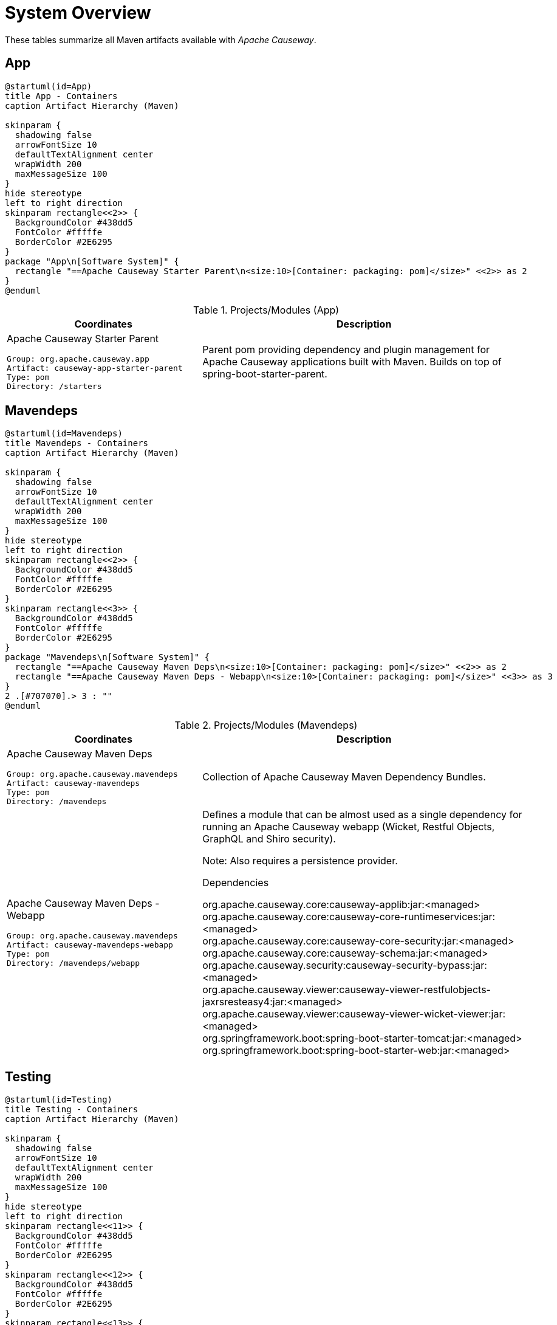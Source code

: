 = System Overview
:Notice: Licensed to the Apache Software Foundation (ASF) under one or more contributor license agreements. See the NOTICE file distributed with this work for additional information regarding copyright ownership. The ASF licenses this file to you under the Apache License, Version 2.0 (the "License"); you may not use this file except in compliance with the License. You may obtain a copy of the License at. http://www.apache.org/licenses/LICENSE-2.0 . Unless required by applicable law or agreed to in writing, software distributed under the License is distributed on an "AS IS" BASIS, WITHOUT WARRANTIES OR  CONDITIONS OF ANY KIND, either express or implied. See the License for the specific language governing permissions and limitations under the License.

These tables summarize all Maven artifacts available with _Apache Causeway_.

== App

[plantuml,App,svg]
----
@startuml(id=App)
title App - Containers
caption Artifact Hierarchy (Maven)

skinparam {
  shadowing false
  arrowFontSize 10
  defaultTextAlignment center
  wrapWidth 200
  maxMessageSize 100
}
hide stereotype
left to right direction
skinparam rectangle<<2>> {
  BackgroundColor #438dd5
  FontColor #fffffe
  BorderColor #2E6295
}
package "App\n[Software System]" {
  rectangle "==Apache Causeway Starter Parent\n<size:10>[Container: packaging: pom]</size>" <<2>> as 2
}
@enduml
----
.Projects/Modules (App)
[cols="3a,5a", options="header"]
|===
|Coordinates |Description 

|Apache Causeway Starter Parent
[source,yaml]
----
Group: org.apache.causeway.app
Artifact: causeway-app-starter-parent
Type: pom
Directory: /starters
----
|Parent pom providing dependency and plugin management for Apache Causeway applications
built with Maven. Builds on top of spring-boot-starter-parent.
|===

== Mavendeps

[plantuml,Mavendeps,svg]
----
@startuml(id=Mavendeps)
title Mavendeps - Containers
caption Artifact Hierarchy (Maven)

skinparam {
  shadowing false
  arrowFontSize 10
  defaultTextAlignment center
  wrapWidth 200
  maxMessageSize 100
}
hide stereotype
left to right direction
skinparam rectangle<<2>> {
  BackgroundColor #438dd5
  FontColor #fffffe
  BorderColor #2E6295
}
skinparam rectangle<<3>> {
  BackgroundColor #438dd5
  FontColor #fffffe
  BorderColor #2E6295
}
package "Mavendeps\n[Software System]" {
  rectangle "==Apache Causeway Maven Deps\n<size:10>[Container: packaging: pom]</size>" <<2>> as 2
  rectangle "==Apache Causeway Maven Deps - Webapp\n<size:10>[Container: packaging: pom]</size>" <<3>> as 3
}
2 .[#707070].> 3 : ""
@enduml
----
.Projects/Modules (Mavendeps)
[cols="3a,5a", options="header"]
|===
|Coordinates |Description 

|Apache Causeway Maven Deps
[source,yaml]
----
Group: org.apache.causeway.mavendeps
Artifact: causeway-mavendeps
Type: pom
Directory: /mavendeps
----
|Collection of Apache Causeway Maven Dependency Bundles.

|Apache Causeway Maven Deps - Webapp
[source,yaml]
----
Group: org.apache.causeway.mavendeps
Artifact: causeway-mavendeps-webapp
Type: pom
Directory: /mavendeps/webapp
----
|Defines a module that can be almost used as a single dependency for running
an Apache Causeway webapp (Wicket, Restful Objects, GraphQL and Shiro security).

Note: Also requires a persistence provider.

.Dependencies
****
org.apache.causeway.core:causeway-applib:jar:<managed> +
org.apache.causeway.core:causeway-core-runtimeservices:jar:<managed> +
org.apache.causeway.core:causeway-core-security:jar:<managed> +
org.apache.causeway.core:causeway-schema:jar:<managed> +
org.apache.causeway.security:causeway-security-bypass:jar:<managed> +
org.apache.causeway.viewer:causeway-viewer-restfulobjects-jaxrsresteasy4:jar:<managed> +
org.apache.causeway.viewer:causeway-viewer-wicket-viewer:jar:<managed> +
org.springframework.boot:spring-boot-starter-tomcat:jar:<managed> +
org.springframework.boot:spring-boot-starter-web:jar:<managed> +
****
|===

== Testing

[plantuml,Testing,svg]
----
@startuml(id=Testing)
title Testing - Containers
caption Artifact Hierarchy (Maven)

skinparam {
  shadowing false
  arrowFontSize 10
  defaultTextAlignment center
  wrapWidth 200
  maxMessageSize 100
}
hide stereotype
left to right direction
skinparam rectangle<<11>> {
  BackgroundColor #438dd5
  FontColor #fffffe
  BorderColor #2E6295
}
skinparam rectangle<<12>> {
  BackgroundColor #438dd5
  FontColor #fffffe
  BorderColor #2E6295
}
skinparam rectangle<<13>> {
  BackgroundColor #438dd5
  FontColor #fffffe
  BorderColor #2E6295
}
skinparam rectangle<<14>> {
  BackgroundColor #438dd5
  FontColor #fffffe
  BorderColor #2E6295
}
skinparam rectangle<<15>> {
  BackgroundColor #438dd5
  FontColor #fffffe
  BorderColor #2E6295
}
skinparam rectangle<<16>> {
  BackgroundColor #438dd5
  FontColor #fffffe
  BorderColor #2E6295
}
skinparam rectangle<<17>> {
  BackgroundColor #438dd5
  FontColor #fffffe
  BorderColor #2E6295
}
skinparam rectangle<<18>> {
  BackgroundColor #438dd5
  FontColor #fffffe
  BorderColor #2E6295
}
skinparam rectangle<<19>> {
  BackgroundColor #438dd5
  FontColor #fffffe
  BorderColor #2E6295
}
skinparam rectangle<<2>> {
  BackgroundColor #438dd5
  FontColor #fffffe
  BorderColor #2E6295
}
skinparam rectangle<<3>> {
  BackgroundColor #438dd5
  FontColor #fffffe
  BorderColor #2E6295
}
skinparam rectangle<<4>> {
  BackgroundColor #438dd5
  FontColor #fffffe
  BorderColor #2E6295
}
skinparam rectangle<<5>> {
  BackgroundColor #438dd5
  FontColor #fffffe
  BorderColor #2E6295
}
skinparam rectangle<<6>> {
  BackgroundColor #438dd5
  FontColor #fffffe
  BorderColor #2E6295
}
skinparam rectangle<<7>> {
  BackgroundColor #438dd5
  FontColor #fffffe
  BorderColor #2E6295
}
skinparam rectangle<<8>> {
  BackgroundColor #438dd5
  FontColor #fffffe
  BorderColor #2E6295
}
skinparam rectangle<<9>> {
  BackgroundColor #438dd5
  FontColor #fffffe
  BorderColor #2E6295
}
skinparam rectangle<<20>> {
  BackgroundColor #438dd5
  FontColor #fffffe
  BorderColor #2E6295
}
skinparam rectangle<<10>> {
  BackgroundColor #438dd5
  FontColor #fffffe
  BorderColor #2E6295
}
package "Testing\n[Software System]" {
  rectangle "==Apache Causeway Testing\n<size:10>[Container: packaging: pom]</size>" <<2>> as 2
  rectangle "==Apache Causeway Tst - Architecture Test Support (applib)\n<size:10>[Container: packaging: jar]</size>" <<4>> as 4
  rectangle "==Apache Causeway Tst - Architecture Test Support (parent)\n<size:10>[Container: packaging: pom]</size>" <<3>> as 3
  rectangle "==Apache Causeway Tst - FakeData (applib)\n<size:10>[Container: packaging: jar]</size>" <<6>> as 6
  rectangle "==Apache Causeway Tst - FakeData (fixtures)\n<size:10>[Container: packaging: jar]</size>" <<7>> as 7
  rectangle "==Apache Causeway Tst - FakeData (integ tests)\n<size:10>[Container: packaging: jar]</size>" <<8>> as 8
  rectangle "==Apache Causeway Tst - FakeData (parent)\n<size:10>[Container: packaging: pom]</size>" <<5>> as 5
  rectangle "==Apache Causeway Tst - Fixtures (applib)\n<size:10>[Container: packaging: jar]</size>" <<10>> as 10
  rectangle "==Apache Causeway Tst - Fixtures (parent)\n<size:10>[Container: packaging: pom]</size>" <<9>> as 9
  rectangle "==Apache Causeway Tst - H2 Console (parent)\n<size:10>[Container: packaging: pom]</size>" <<11>> as 11
  rectangle "==Apache Causeway Tst - H2 Console (ui)\n<size:10>[Container: packaging: jar]</size>" <<12>> as 12
  rectangle "==Apache Causeway Tst - HSQLDB Manager\n<size:10>[Container: packaging: jar]</size>" <<14>> as 14
  rectangle "==Apache Causeway Tst - HSQLDB Manager (parent)\n<size:10>[Container: packaging: pom]</size>" <<13>> as 13
  rectangle "==Apache Causeway Tst - Integ Test Support (applib)\n<size:10>[Container: packaging: jar]</size>" <<16>> as 16
  rectangle "==Apache Causeway Tst - Integ Test Support (parent)\n<size:10>[Container: packaging: pom]</size>" <<15>> as 15
  rectangle "==Apache Causeway Tst - Spec/Cucumber (applib)\n<size:10>[Container: packaging: jar]</size>" <<18>> as 18
  rectangle "==Apache Causeway Tst - Spec/Cucumber (parent)\n<size:10>[Container: packaging: pom]</size>" <<17>> as 17
  rectangle "==Apache Causeway Tst - Unit Test Support (applib)\n<size:10>[Container: packaging: jar]</size>" <<20>> as 20
  rectangle "==Apache Causeway Tst - Unit Test Support (parent)\n<size:10>[Container: packaging: pom]</size>" <<19>> as 19
}
2 .[#707070].> 3 : ""
2 .[#707070].> 5 : ""
2 .[#707070].> 9 : ""
2 .[#707070].> 11 : ""
2 .[#707070].> 13 : ""
2 .[#707070].> 15 : ""
2 .[#707070].> 17 : ""
2 .[#707070].> 19 : ""
3 .[#707070].> 4 : ""
5 .[#707070].> 6 : ""
5 .[#707070].> 7 : ""
5 .[#707070].> 8 : ""
9 .[#707070].> 10 : ""
11 .[#707070].> 12 : ""
13 .[#707070].> 14 : ""
15 .[#707070].> 16 : ""
17 .[#707070].> 18 : ""
19 .[#707070].> 20 : ""
@enduml
----
.Projects/Modules (Testing)
[cols="3a,5a", options="header"]
|===
|Coordinates |Description 

|Apache Causeway Testing
[source,yaml]
----
Group: org.apache.causeway.testing
Artifact: causeway-testing
Type: pom
Directory: /testing
----
|A library of utilities, mini-frameworks and tools for prototyping and testing Apache Causeway applications.

|Apache Causeway Tst - Architecture Test Support (parent)
[source,yaml]
----
Group: org.apache.causeway.testing
Artifact: causeway-testing-archtestsupport
Type: pom
Directory: /testing/archtestsupport
----
|A module providing a library of architecture tests

|Apache Causeway Tst - Architecture Test Support (applib)
[source,yaml]
----
Group: org.apache.causeway.testing
Artifact: causeway-testing-archtestsupport-applib
Type: jar
Directory: /testing/archtestsupport/applib
----
|.Dependencies
****
com.tngtech.archunit:archunit-junit5-api:jar:<managed> +
com.tngtech.archunit:archunit-junit5-engine:jar:<managed> +
org.apache.causeway.core:causeway-applib:jar:<managed> +
org.apache.causeway.core:causeway-jdk-supplemental:pom:<managed> +
org.apache.causeway.persistence:causeway-persistence-jdo-integration:jar:<managed> +
org.apache.causeway.persistence:causeway-persistence-jpa-integration:jar:<managed> +
org.datanucleus:javax.jdo:jar:<managed> +
org.slf4j:slf4j-api:jar:<managed> +
org.springframework:spring-test:jar:<managed> +
org.springframework.boot:spring-boot-starter-test:jar:<managed> +
****

.Document Index Entries
****
xref:refguide:testing:index/archtestsupport/applib/CausewayModuleTestingArchTestSupportApplib.adoc[CausewayModuleTestingArchTestSupportApplib], xref:refguide:testing:index/archtestsupport/applib/classrules/ArchitectureDomainRules.adoc[ArchitectureDomainRules], xref:refguide:testing:index/archtestsupport/applib/classrules/ArchitectureJdoRules.adoc[ArchitectureJdoRules], xref:refguide:testing:index/archtestsupport/applib/classrules/ArchitectureJpaRules.adoc[ArchitectureJpaRules], xref:refguide:testing:index/archtestsupport/applib/modulerules/ArchitectureModuleRules.adoc[ArchitectureModuleRules], xref:refguide:testing:index/archtestsupport/applib/modulerules/Subpackage.adoc[Subpackage], xref:refguide:testing:index/archtestsupport/applib/modulerules/SubpackageEnum.adoc[SubpackageEnum]
****

|Apache Causeway Tst - FakeData (parent)
[source,yaml]
----
Group: org.apache.causeway.testing
Artifact: causeway-testing-fakedata
Type: pom
Directory: /testing/fakedata
----
|A module providing a domain service to generate fake random data
for use in unit tests or integration tests.

|Apache Causeway Tst - FakeData (applib)
[source,yaml]
----
Group: org.apache.causeway.testing
Artifact: causeway-testing-fakedata-applib
Type: jar
Directory: /testing/fakedata/applib
----
|.Components
****
o.a.i.testing.fakedata.applib.services.FakeDataService +
****

.Dependencies
****
com.github.javafaker:javafaker:jar:<managed> +
org.apache.causeway.commons:causeway-commons:jar:<managed> +
org.apache.causeway.core:causeway-applib:jar:<managed> +
org.apache.causeway.testing:causeway-testing-unittestsupport-applib:jar:<managed> +
org.projectlombok:lombok:jar:<managed> +
****

.Document Index Entries
****
xref:refguide:testing:index/fakedata/applib/CausewayModuleTestingFakeDataApplib.adoc[CausewayModuleTestingFakeDataApplib], xref:refguide:testing:index/fakedata/applib/services/AbstractRandomValueGenerator.adoc[AbstractRandomValueGenerator], xref:refguide:testing:index/fakedata/applib/services/Addresses.adoc[Addresses], xref:refguide:testing:index/fakedata/applib/services/BigDecimals.adoc[BigDecimals], xref:refguide:testing:index/fakedata/applib/services/BigIntegers.adoc[BigIntegers], xref:refguide:testing:index/fakedata/applib/services/Books.adoc[Books], xref:refguide:testing:index/fakedata/applib/services/Booleans.adoc[Booleans], xref:refguide:testing:index/fakedata/applib/services/Bytes.adoc[Bytes], xref:refguide:testing:index/fakedata/applib/services/CausewayBlobs.adoc[CausewayBlobs], xref:refguide:testing:index/fakedata/applib/services/CausewayClobs.adoc[CausewayClobs], xref:refguide:testing:index/fakedata/applib/services/CausewayPasswords.adoc[CausewayPasswords], xref:refguide:testing:index/fakedata/applib/services/Chars.adoc[Chars], xref:refguide:testing:index/fakedata/applib/services/Collections.adoc[Collections], xref:refguide:testing:index/fakedata/applib/services/Comms.adoc[Comms], xref:refguide:testing:index/fakedata/applib/services/CreditCards.adoc[CreditCards], xref:refguide:testing:index/fakedata/applib/services/Doubles.adoc[Doubles], xref:refguide:testing:index/fakedata/applib/services/Enums.adoc[Enums], xref:refguide:testing:index/fakedata/applib/services/FakeDataService.adoc[FakeDataService], xref:refguide:testing:index/fakedata/applib/services/Floats.adoc[Floats], xref:refguide:testing:index/fakedata/applib/services/Integers.adoc[Integers], xref:refguide:testing:index/fakedata/applib/services/JavaSqlDates.adoc[JavaSqlDates], xref:refguide:testing:index/fakedata/applib/services/JavaSqlTimestamps.adoc[JavaSqlTimestamps], xref:refguide:testing:index/fakedata/applib/services/JavaTimeDateTimes.adoc[JavaTimeDateTimes], xref:refguide:testing:index/fakedata/applib/services/JavaTimeLocalDates.adoc[JavaTimeLocalDates], xref:refguide:testing:index/fakedata/applib/services/JavaTimePeriods.adoc[JavaTimePeriods], xref:refguide:testing:index/fakedata/applib/services/JavaUtilDates.adoc[JavaUtilDates], xref:refguide:testing:index/fakedata/applib/services/JodaDateTimes.adoc[JodaDateTimes], xref:refguide:testing:index/fakedata/applib/services/JodaLocalDates.adoc[JodaLocalDates], xref:refguide:testing:index/fakedata/applib/services/JodaPeriods.adoc[JodaPeriods], xref:refguide:testing:index/fakedata/applib/services/Longs.adoc[Longs], xref:refguide:testing:index/fakedata/applib/services/Lorem.adoc[Lorem], xref:refguide:testing:index/fakedata/applib/services/Names.adoc[Names], xref:refguide:testing:index/fakedata/applib/services/Shorts.adoc[Shorts], xref:refguide:testing:index/fakedata/applib/services/Strings.adoc[Strings], xref:refguide:testing:index/fakedata/applib/services/Urls.adoc[Urls], xref:refguide:testing:index/fakedata/applib/services/Uuids.adoc[Uuids]
****

|Apache Causeway Tst - FakeData (fixtures)
[source,yaml]
----
Group: org.apache.causeway.testing
Artifact: causeway-testing-fakedata-fixtures
Type: jar
Directory: /testing/fakedata/fixtures
----
|.Dependencies
****
org.apache.causeway.core:causeway-applib:jar:<managed> +
org.apache.causeway.persistence:causeway-persistence-jdo-applib:jar:<managed> +
org.apache.causeway.testing:causeway-testing-fakedata-applib:jar:<managed> +
org.apache.causeway.testing:causeway-testing-fixtures-applib:jar:<managed> +
org.projectlombok:lombok:jar:<managed> +
****

|Apache Causeway Tst - FakeData (integ tests)
[source,yaml]
----
Group: org.apache.causeway.testing
Artifact: causeway-testing-fakedata-integtests
Type: jar
Directory: /testing/fakedata/integtests
----
|.Dependencies
****
org.apache.causeway.persistence:causeway-persistence-jdo-datanucleus:jar:<managed> +
org.apache.causeway.testing:causeway-testing-fakedata-applib:jar:<managed> +
org.apache.causeway.testing:causeway-testing-fakedata-fixtures:jar:<managed> +
org.apache.causeway.testing:causeway-testing-fixtures-applib:jar:<managed> +
org.apache.causeway.testing:causeway-testing-integtestsupport-applib:jar:<managed> +
****

|Apache Causeway Tst - Fixtures (parent)
[source,yaml]
----
Group: org.apache.causeway.testing
Artifact: causeway-testing-fixtures
Type: pom
Directory: /testing/fixtures
----
|Library to initialize the system under test, either for integration testing or for prototyping.

|Apache Causeway Tst - Fixtures (applib)
[source,yaml]
----
Group: org.apache.causeway.testing
Artifact: causeway-testing-fixtures-applib
Type: jar
Directory: /testing/fixtures/applib
----
|.Components
****
o.a.i.testing.fixtures.applib.modules.ModuleWithFixturesService +
o.a.i.testing.fixtures.applib.queryresultscache.QueryResultsCacheControlForFixtures +
o.a.i.testing.fixtures.applib.services.InitialFixtureScriptsInstaller +
****

.Dependencies
****
joda-time:joda-time:jar:<managed> +
org.apache.causeway.core:causeway-core-runtimeservices:jar:<managed> +
org.apache.causeway.persistence:causeway-persistence-jdo-applib:jar:<managed> +
org.apache.causeway.persistence:causeway-persistence-jpa-applib:jar:<managed> +
org.apache.causeway.testing:causeway-testing-integtestsupport-applib:jar:<managed> +
****

.Document Index Entries
****
xref:refguide:testing:index/fixtures/applib/CausewayIntegrationTestAbstractWithFixtures.adoc[CausewayIntegrationTestAbstractWithFixtures], xref:refguide:testing:index/fixtures/applib/CausewayModuleTestingFixturesApplib.adoc[CausewayModuleTestingFixturesApplib], xref:refguide:testing:index/fixtures/applib/events/FixturesInstalledEvent.adoc[FixturesInstalledEvent], xref:refguide:testing:index/fixtures/applib/events/FixturesInstallingEvent.adoc[FixturesInstallingEvent], xref:refguide:testing:index/fixtures/applib/fixturescripts/ExecutionParameters.adoc[ExecutionParameters], xref:refguide:testing:index/fixtures/applib/fixturescripts/ExecutionParametersDefault.adoc[ExecutionParametersDefault], xref:refguide:testing:index/fixtures/applib/fixturescripts/ExecutionParametersService.adoc[ExecutionParametersService], xref:refguide:testing:index/fixtures/applib/fixturescripts/FixtureResult.adoc[FixtureResult], xref:refguide:testing:index/fixtures/applib/fixturescripts/FixtureResultList.adoc[FixtureResultList], xref:refguide:testing:index/fixtures/applib/fixturescripts/FixtureScript.adoc[FixtureScript], xref:refguide:testing:index/fixtures/applib/fixturescripts/FixtureScriptWithExecutionStrategy.adoc[FixtureScriptWithExecutionStrategy], xref:refguide:testing:index/fixtures/applib/fixturescripts/FixtureScript_ExecutionContext.adoc[FixtureScript.ExecutionContext], xref:refguide:testing:index/fixtures/applib/fixturescripts/FixtureScripts.adoc[FixtureScripts], xref:refguide:testing:index/fixtures/applib/fixturescripts/FixtureScriptsSpecification.adoc[FixtureScriptsSpecification], xref:refguide:testing:index/fixtures/applib/fixturescripts/FixtureScriptsSpecificationProviderAutoConfiguration.adoc[FixtureScriptsSpecificationProviderAutoConfiguration], xref:refguide:testing:index/fixtures/applib/fixturescripts/FixtureScripts_MultipleExecutionStrategy.adoc[FixtureScripts.MultipleExecutionStrategy], xref:refguide:testing:index/fixtures/applib/fixturescripts/FixtureScripts_NonPersistedObjectsStrategy.adoc[FixtureScripts.NonPersistedObjectsStrategy], xref:refguide:testing:index/fixtures/applib/modules/ModuleWithFixtures.adoc[ModuleWithFixtures], xref:refguide:testing:index/fixtures/applib/modules/ModuleWithFixturesService.adoc[ModuleWithFixturesService], xref:refguide:testing:index/fixtures/applib/personas/BuilderScriptAbstract.adoc[BuilderScriptAbstract], xref:refguide:testing:index/fixtures/applib/personas/BuilderScriptWithResult.adoc[BuilderScriptWithResult], xref:refguide:testing:index/fixtures/applib/personas/BuilderScriptWithoutResult.adoc[BuilderScriptWithoutResult], xref:refguide:testing:index/fixtures/applib/personas/Persona.adoc[Persona], xref:refguide:testing:index/fixtures/applib/personas/PersonaWithBuilderScript.adoc[PersonaWithBuilderScript], xref:refguide:testing:index/fixtures/applib/personas/PersonaWithFinder.adoc[PersonaWithFinder], xref:refguide:testing:index/fixtures/applib/services/InitialFixtureScriptsInstaller.adoc[InitialFixtureScriptsInstaller], xref:refguide:testing:index/fixtures/applib/setup/PersonaEnumPersistAll.adoc[PersonaEnumPersistAll], xref:refguide:testing:index/fixtures/applib/teardown/jdo/TeardownFixtureJdoAbstract.adoc[TeardownFixtureJdoAbstract], xref:refguide:testing:index/fixtures/applib/teardown/jpa/TeardownFixtureJpaAbstract.adoc[TeardownFixtureJpaAbstract]
****

|Apache Causeway Tst - H2 Console (parent)
[source,yaml]
----
Group: org.apache.causeway.testing
Artifact: causeway-testing-h2console
Type: pom
Directory: /testing/h2console
----
|Menu and configuration to open up H2 Console

|Apache Causeway Tst - H2 Console (ui)
[source,yaml]
----
Group: org.apache.causeway.testing
Artifact: causeway-testing-h2console-ui
Type: jar
Directory: /testing/h2console/ui
----
|.Components
****
o.a.i.testing.h2console.ui.webmodule.WebModuleH2Console +
****

.Dependencies
****
com.h2database:h2:jar:<managed> +
javax.servlet:javax.servlet-api:jar:<managed> +
org.apache.causeway.core:causeway-core-webapp:jar:<managed> +
****

.Document Index Entries
****
xref:refguide:testing:index/h2console/ui/CausewayModuleTestingH2ConsoleUi.adoc[CausewayModuleTestingH2ConsoleUi], xref:refguide:testing:index/h2console/ui/services/H2ManagerMenu.adoc[H2ManagerMenu], xref:refguide:testing:index/h2console/ui/webmodule/WebModuleH2Console.adoc[WebModuleH2Console]
****

|Apache Causeway Tst - HSQLDB Manager (parent)
[source,yaml]
----
Group: org.apache.causeway.testing
Artifact: causeway-testing-hsqldbmgr
Type: pom
Directory: /testing/hsqldbmgr
----
|Menu and configuration to open up HSQLDB Manager

|Apache Causeway Tst - HSQLDB Manager
[source,yaml]
----
Group: org.apache.causeway.testing
Artifact: causeway-testing-hsqldbmgr-ui
Type: jar
Directory: /testing/hsqldbmgr/ui
----
|.Dependencies
****
org.apache.causeway.core:causeway-core-webapp:jar:<managed> +
org.hsqldb:hsqldb:jar:<managed> +
****

.Document Index Entries
****
xref:refguide:extensions:index/hsqldbmgr/dom/CausewayModuleExtHsqldbMgr.adoc[CausewayModuleExtHsqldbMgr], xref:refguide:extensions:index/hsqldbmgr/dom/services/HsqlDbManagerMenu.adoc[HsqlDbManagerMenu]
****

|Apache Causeway Tst - Integ Test Support (parent)
[source,yaml]
----
Group: org.apache.causeway.testing
Artifact: causeway-testing-integtestsupport
Type: pom
Directory: /testing/integtestsupport
----
|Support for writing integ tests in JUnit 5; should be added as a dependency with scope=test only

|Apache Causeway Tst - Integ Test Support (applib)
[source,yaml]
----
Group: org.apache.causeway.testing
Artifact: causeway-testing-integtestsupport-applib
Type: jar
Directory: /testing/integtestsupport/applib
----
|.Components
****
o.a.i.testing.integtestsupport.applib.CausewayIntegrationTestAbstract$InteractionSupport +
****

.Dependencies
****
com.approvaltests:approvaltests:jar:<managed> +
com.h2database:h2:jar:<managed> +
org.apache.causeway.core:causeway-core-internaltestsupport:jar:<managed> +
org.apache.causeway.core:causeway-core-runtimeservices:jar:<managed> +
org.apache.causeway.security:causeway-security-bypass:jar:<managed> +
org.apache.causeway.testing:causeway-testing-fakedata-applib:jar:<managed> +
org.hamcrest:hamcrest-library:jar:<managed> +
org.hsqldb:hsqldb:jar:<managed> +
org.slf4j:slf4j-api:jar:<managed> +
org.springframework:spring-test:jar:<managed> +
org.springframework.boot:spring-boot-starter-test:jar:<managed> +
****

.Document Index Entries
****
xref:refguide:testing:index/integtestsupport/applib/CausewayIntegrationTestAbstract.adoc[CausewayIntegrationTestAbstract], xref:refguide:testing:index/integtestsupport/applib/CausewayInteractionHandler.adoc[CausewayInteractionHandler], xref:refguide:testing:index/integtestsupport/applib/CausewayModuleTestingIntegTestSupportApplib.adoc[CausewayModuleTestingIntegTestSupportApplib], xref:refguide:testing:index/integtestsupport/applib/ExceptionRecognizerTranslate.adoc[ExceptionRecognizerTranslate], xref:refguide:testing:index/integtestsupport/applib/annotation/InteractAs.adoc[InteractAs], xref:refguide:testing:index/integtestsupport/applib/swagger/SwaggerExporter.adoc[SwaggerExporter], xref:refguide:testing:index/integtestsupport/applib/validate/DomainModelValidator.adoc[DomainModelValidator]
****

|Apache Causeway Tst - Spec/Cucumber (parent)
[source,yaml]
----
Group: org.apache.causeway.testing
Artifact: causeway-testing-specsupport
Type: pom
Directory: /testing/specsupport
----
|Allows Cucumber to be used to write BDD-style specifications, generally as an alternative to integration tests.

|Apache Causeway Tst - Spec/Cucumber (applib)
[source,yaml]
----
Group: org.apache.causeway.testing
Artifact: causeway-testing-specsupport-applib
Type: jar
Directory: /testing/specsupport/applib
----
|.Dependencies
****
io.cucumber:cucumber-java:jar:<managed> +
io.cucumber:cucumber-junit-platform-engine:jar:<managed> +
io.cucumber:cucumber-spring:jar:<managed> +
io.cucumber:messages:jar:19.1.4 +
org.apache.causeway.testing:causeway-testing-fakedata-applib:jar:<managed> +
org.apache.causeway.testing:causeway-testing-fixtures-applib:jar:<managed> +
org.apache.causeway.testing:causeway-testing-integtestsupport-applib:jar:<managed> +
org.junit.jupiter:junit-jupiter-api:jar:<managed> +
****

.Document Index Entries
****
xref:refguide:testing:index/specsupport/applib/CausewayModuleTestingSpecSupportApplib.adoc[CausewayModuleTestingSpecSupportApplib], xref:refguide:testing:index/specsupport/applib/integration/ObjectFactoryForIntegration.adoc[ObjectFactoryForIntegration]
****

|Apache Causeway Tst - Unit Test Support (parent)
[source,yaml]
----
Group: org.apache.causeway.testing
Artifact: causeway-testing-unittestsupport
Type: pom
Directory: /testing/unittestsupport
----
|A module providing test utilities for unit testing of domain modules

|Apache Causeway Tst - Unit Test Support (applib)
[source,yaml]
----
Group: org.apache.causeway.testing
Artifact: causeway-testing-unittestsupport-applib
Type: jar
Directory: /testing/unittestsupport/applib
----
|.Dependencies
****
com.approvaltests:approvaltests:jar:<managed> +
org.apache.causeway.core:causeway-applib:jar:<managed> +
org.apache.causeway.core:causeway-core-codegen-bytebuddy:jar:<managed> +
org.apache.causeway.core:causeway-jdk-supplemental:pom:<managed> +
org.datanucleus:javax.jdo:jar:<managed> +
org.jmock:jmock:jar:<managed> +
org.jmock:jmock-junit4:jar:<managed> +
org.picocontainer:picocontainer:jar:<managed> +
org.slf4j:slf4j-api:jar:<managed> +
org.springframework:spring-test:jar:<managed> +
org.springframework.boot:spring-boot-starter-test:jar:<managed> +
****

.Document Index Entries
****
xref:refguide:testing:index/unittestsupport/applib/CausewayModuleTestingUnitTestSupportApplib.adoc[CausewayModuleTestingUnitTestSupportApplib], xref:refguide:testing:index/unittestsupport/applib/assertions/Asserting.adoc[Asserting], xref:refguide:testing:index/unittestsupport/applib/dom/AbstractApplyToAllContractTest.adoc[AbstractApplyToAllContractTest], xref:refguide:testing:index/unittestsupport/applib/dom/comparable/ComparableContractTest_compareTo.adoc[ComparableContractTest_compareTo], xref:refguide:testing:index/unittestsupport/applib/dom/comparable/ComparableContractTester.adoc[ComparableContractTester], xref:refguide:testing:index/unittestsupport/applib/dom/pojo/PojoTester.adoc[PojoTester], xref:refguide:testing:index/unittestsupport/applib/dom/sortedsets/SortedSetsContractTestAbstract.adoc[SortedSetsContractTestAbstract], xref:refguide:testing:index/unittestsupport/applib/dom/value/ValueTypeContractTestAbstract.adoc[ValueTypeContractTestAbstract], xref:refguide:testing:index/unittestsupport/applib/io/IndentPrinter.adoc[IndentPrinter], xref:refguide:testing:index/unittestsupport/applib/io/NullPrintStream.adoc[NullPrintStream], xref:refguide:testing:index/unittestsupport/applib/jmocking/CausewayActions.adoc[CausewayActions], xref:refguide:testing:index/unittestsupport/applib/jmocking/Imposterisers.adoc[Imposterisers], xref:refguide:testing:index/unittestsupport/applib/jmocking/InjectIntoJMockAction.adoc[InjectIntoJMockAction], xref:refguide:testing:index/unittestsupport/applib/jmocking/JMockActions.adoc[JMockActions], xref:refguide:testing:index/unittestsupport/applib/jmocking/JUnitRuleMockery2.adoc[JUnitRuleMockery2], xref:refguide:testing:index/unittestsupport/applib/jmocking/PostponedAction.adoc[PostponedAction], xref:refguide:testing:index/unittestsupport/applib/matchers/ClassMatchers.adoc[ClassMatchers], xref:refguide:testing:index/unittestsupport/applib/matchers/ComparableMatchers.adoc[ComparableMatchers], xref:refguide:testing:index/unittestsupport/applib/matchers/FileMatchers.adoc[FileMatchers], xref:refguide:testing:index/unittestsupport/applib/matchers/JaxbMatchers.adoc[JaxbMatchers], xref:refguide:testing:index/unittestsupport/applib/matchers/ListMatchers.adoc[ListMatchers], xref:refguide:testing:index/unittestsupport/applib/matchers/StringMatchers.adoc[StringMatchers], xref:refguide:testing:index/unittestsupport/applib/matchers/ThrowableMatchers.adoc[ThrowableMatchers], xref:refguide:testing:index/unittestsupport/applib/util/CollectUtils.adoc[CollectUtils], xref:refguide:testing:index/unittestsupport/applib/util/FileUtils.adoc[FileUtils], xref:refguide:testing:index/unittestsupport/applib/util/InjectUtils.adoc[InjectUtils], xref:refguide:testing:index/unittestsupport/applib/util/ReflectUtils.adoc[ReflectUtils], xref:refguide:testing:index/unittestsupport/applib/util/StringUtils.adoc[StringUtils]
****
|===

== Examples

[plantuml,Examples,svg]
----
@startuml(id=Examples)
title Examples - Containers
caption Artifact Hierarchy (Maven)

skinparam {
  shadowing false
  arrowFontSize 10
  defaultTextAlignment center
  wrapWidth 200
  maxMessageSize 100
}
hide stereotype
left to right direction
skinparam rectangle<<2>> {
  BackgroundColor #438dd5
  FontColor #fffffe
  BorderColor #2E6295
}
skinparam rectangle<<3>> {
  BackgroundColor #438dd5
  FontColor #fffffe
  BorderColor #2E6295
}
skinparam rectangle<<4>> {
  BackgroundColor #438dd5
  FontColor #fffffe
  BorderColor #2E6295
}
skinparam rectangle<<5>> {
  BackgroundColor #438dd5
  FontColor #fffffe
  BorderColor #2E6295
}
skinparam rectangle<<6>> {
  BackgroundColor #438dd5
  FontColor #fffffe
  BorderColor #2E6295
}
skinparam rectangle<<7>> {
  BackgroundColor #438dd5
  FontColor #fffffe
  BorderColor #2E6295
}
skinparam rectangle<<8>> {
  BackgroundColor #438dd5
  FontColor #fffffe
  BorderColor #2E6295
}
skinparam rectangle<<9>> {
  BackgroundColor #438dd5
  FontColor #fffffe
  BorderColor #2E6295
}
skinparam rectangle<<10>> {
  BackgroundColor #438dd5
  FontColor #fffffe
  BorderColor #2E6295
}
package "Examples\n[Software System]" {
  rectangle "==Demo - Domain\n<size:10>[Container: packaging: jar]</size>" <<3>> as 3
  rectangle "==Demo - JavaFX\n<size:10>[Container: packaging: jar]</size>" <<4>> as 4
  rectangle "==Demo - Parent\n<size:10>[Container: packaging: pom]</size>" <<2>> as 2
  rectangle "==Demo - Vaadin\n<size:10>[Container: packaging: jar]</size>" <<5>> as 5
  rectangle "==Demo - Web\n<size:10>[Container: packaging: jar]</size>" <<6>> as 6
  rectangle "==Demo - Wicket (Common)\n<size:10>[Container: packaging: jar]</size>" <<7>> as 7
  rectangle "==Demo - Wicket/JDO\n<size:10>[Container: packaging: jar]</size>" <<8>> as 8
  rectangle "==Demo - Wicket/JPA\n<size:10>[Container: packaging: jar]</size>" <<9>> as 9
  rectangle "==Demo - Wicket/JPA (with GraphQL)\n<size:10>[Container: packaging: jar]</size>" <<10>> as 10
}
2 .[#707070].> 3 : ""
2 .[#707070].> 4 : ""
2 .[#707070].> 5 : ""
2 .[#707070].> 6 : ""
2 .[#707070].> 7 : ""
2 .[#707070].> 8 : ""
2 .[#707070].> 9 : ""
2 .[#707070].> 10 : ""
@enduml
----
.Projects/Modules (Examples)
[cols="3a,5a", options="header"]
|===
|Coordinates |Description 

|Demo - Parent
[source,yaml]
----
Group: org.apache.causeway.examples.apps
Artifact: demo-parent
Type: pom
Directory: /examples/demo
----
|.Dependencies
****
org.projectlombok:lombok:jar:<managed> +
****

|Demo - Domain
[source,yaml]
----
Group: org.apache.causeway.examples.apps
Artifact: demo-domain
Type: jar
Directory: /examples/demo/domain
----
|.Components
****
demoapp.dom.AppConfiguration +
demoapp.dom._infra.LibraryPreloadingService +
demoapp.dom._infra.resources.AsciiDocConverterService +
demoapp.dom._infra.resources.AsciiDocReaderService +
demoapp.dom._infra.resources.AsciiDocValueSemanticsWithPreprocessing +
demoapp.dom._infra.resources.MarkdownReaderService +
demoapp.dom._infra.resources.MarkupReaderService +
demoapp.dom._infra.resources.MarkupVariableResolverService +
demoapp.dom._infra.resources.ResourceReaderService +
demoapp.dom._infra.samples.EnumSamples +
demoapp.dom._infra.samples.NameSamples +
demoapp.dom._infra.samples.asciidoc.CausewayAsciiDocSamples +
demoapp.dom._infra.samples.markdown.CausewayMarkdownSamples +
demoapp.dom._infra.urlencoding.UrlEncodingServiceNaiveInMemory +
demoapp.dom.domain._changes.EntityChangesSubscriberToCaptureChangesInMemory +
demoapp.dom.domain._commands.ExposePersistedCommands$TableColumnOrderDefault +
demoapp.dom.domain._interactions.ExecutionListenerToCaptureInteractionsInMemory +
demoapp.dom.domain.actions.Action.commandPublishing.ActionCommandPublishingSeeding +
demoapp.dom.domain.actions.Action.commandPublishing.jdo.ActionCommandPublishingJdoEntities +
demoapp.dom.domain.actions.Action.commandPublishing.jpa.ActionCommandPublishingJpaEntities +
demoapp.dom.domain.actions.Action.domainEvent.subscribers.ActionDomainEventControlService +
demoapp.dom.domain.actions.Action.executionPublishing.ActionExecutionPublishingSeeding +
demoapp.dom.domain.actions.Action.executionPublishing.jdo.ActionExecutionPublishingJdoEntities +
demoapp.dom.domain.actions.Action.executionPublishing.jpa.ActionExecutionPublishingJpaEntities +
demoapp.dom.domain.collections.Collection.domainEvent.subscribers.CollectionDomainEventControlService +
demoapp.dom.domain.objects.DomainObject.entityChangePublishing.annotated.disabled.DomainObjectEntityChangePublishingDisabledSeeding +
demoapp.dom.domain.objects.DomainObject.entityChangePublishing.annotated.disabled.jdo.DomainObjectEntityChangePublishingDisabledJdoEntities +
demoapp.dom.domain.objects.DomainObject.entityChangePublishing.annotated.disabled.jpa.DomainObjectEntityChangePublishingDisabledJpaEntities +
demoapp.dom.domain.objects.DomainObject.entityChangePublishing.annotated.enabled.DomainObjectEntityChangePublishingEnabledSeeding +
demoapp.dom.domain.objects.DomainObject.entityChangePublishing.annotated.enabled.jdo.DomainObjectEntityChangePublishingEnabledJdoEntities +
demoapp.dom.domain.objects.DomainObject.entityChangePublishing.annotated.enabled.jpa.DomainObjectEntityChangePublishingEnabledJpaEntities +
demoapp.dom.domain.objects.DomainObject.entityChangePublishing.metaAnnot.enabled.DomainObjectEntityChangePublishingEnabledMetaAnnotatedSeeding +
demoapp.dom.domain.objects.DomainObject.entityChangePublishing.metaAnnot.enabled.jdo.DomainObjectEntityChangePublishingEnabledMetaAnnotatedJdoEntities +
demoapp.dom.domain.objects.DomainObject.entityChangePublishing.metaAnnot.enabled.jpa.DomainObjectEntityChangePublishingEnabledMetaAnnotatedJpaEntities +
demoapp.dom.domain.objects.DomainObject.entityChangePublishing.metaAnnotOverridden.enabled.DomainObjectEntityChangePublishingEnabledMetaAnnotOverriddenSeeding +
demoapp.dom.domain.objects.DomainObject.entityChangePublishing.metaAnnotOverridden.enabled.jdo.DomainObjectEntityChangePublishingEnabledMetaAnnotOverriddenJdoEntities +
demoapp.dom.domain.objects.DomainObject.entityChangePublishing.metaAnnotOverridden.enabled.jpa.DomainObjectEntityChangePublishingEnabledMetaAnnotOverriddenJpaEntities +
demoapp.dom.domain.objects.DomainObject.nature.viewmodels.jaxbrefentity.JaxbRefSeeding +
demoapp.dom.domain.objects.DomainObject.nature.viewmodels.jaxbrefentity.jdo.JaxbRefJdoEntities +
demoapp.dom.domain.objects.DomainObject.nature.viewmodels.jaxbrefentity.jpa.JaxbRefJpaEntities +
demoapp.dom.domain.objects.other.embedded.jdo.ComplexNumberJdoValueSemantics +
demoapp.dom.domain.objects.other.embedded.jdo.NumberConstantJdoRepository +
demoapp.dom.domain.objects.other.embedded.jpa.ComplexNumberJpaValueSemantics +
demoapp.dom.domain.objects.other.embedded.jpa.NumberConstantJpaRepository +
demoapp.dom.domain.objects.other.embedded.persistence.NumberConstantSeeding +
demoapp.dom.domain.objects.other.embedded.samples.ComplexNumberSamples +
demoapp.dom.domain.properties.Property.commandPublishing.PropertyCommandPublishingSeeding +
demoapp.dom.domain.properties.Property.commandPublishing.jdo.PropertyCommandPublishingJdoEntities +
demoapp.dom.domain.properties.Property.commandPublishing.jpa.PropertyCommandPublishingJpaEntities +
demoapp.dom.domain.properties.Property.domainEvent.subscribers.PropertyDomainEventControlService +
demoapp.dom.domain.properties.Property.executionPublishing.PropertyExecutionPublishingSeeding +
demoapp.dom.domain.properties.Property.executionPublishing.jdo.PropertyExecutionPublishingJdoEntities +
demoapp.dom.domain.properties.Property.executionPublishing.jpa.PropertyExecutionPublishingJpaEntities +
demoapp.dom.domain.properties.Property.projecting.jdo.PropertyProjectingChildJdoEntities +
demoapp.dom.domain.properties.Property.projecting.jpa.PropertyProjectingChildJpaEntities +
demoapp.dom.domain.properties.Property.projecting.persistence.PropertyProjectingChildSeeding +
demoapp.dom.domain.properties.PropertyLayout.navigable.FileTreeNodeService +
demoapp.dom.domain.properties.PropertyLayout.repainting.PdfJsViewerAdvisorFallback +
demoapp.dom.featured.customui.geocoding.GeoapifyClient +
demoapp.dom.services.core.errorreportingservice.ErrorReportingServiceDemoImplementation +
demoapp.dom.services.core.eventbusservice.EventLogEntryJdoRepository +
demoapp.dom.services.core.eventbusservice.EventLogEntryJpaRepository +
demoapp.dom.services.core.eventbusservice.EventSubscriberDemoImplementation +
demoapp.dom.services.core.wrapperFactory.WrapperFactorySeeding +
demoapp.dom.services.core.wrapperFactory.jdo.WrapperFactoryJdoEntities +
demoapp.dom.services.core.wrapperFactory.jpa.WrapperFactoryJpaEntities +
demoapp.dom.services.extensions.secman.apptenancy.ApplicationTenancyEvaluatorForDemo +
demoapp.dom.services.extensions.secman.apptenancy.jdo.TenantedJdoEntities +
demoapp.dom.services.extensions.secman.apptenancy.jpa.TenantedJpaEntities +
demoapp.dom.services.extensions.secman.apptenancy.persistence.TenantedSeeding +
demoapp.dom.services.extensions.secman.appuser.seed.AppUserSeeding +
demoapp.dom.types.causeway.blobs.jdo.CausewayBlobJdoEntities +
demoapp.dom.types.causeway.blobs.jpa.CausewayBlobJpaEntities +
demoapp.dom.types.causeway.blobs.persistence.CausewayBlobSeeding +
demoapp.dom.types.causeway.blobs.samples.CausewayBlobsSamples +
demoapp.dom.types.causeway.clobs.jdo.CausewayClobJdoEntities +
demoapp.dom.types.causeway.clobs.jpa.CausewayClobJpaEntities +
demoapp.dom.types.causeway.clobs.persistence.CausewayClobSeeding +
demoapp.dom.types.causeway.clobs.samples.CausewayClobsSamples +
demoapp.dom.types.causeway.localresourcepaths.jdo.CausewayLocalResourcePathJdoEntities +
demoapp.dom.types.causeway.localresourcepaths.jpa.CausewayLocalResourcePathJpaEntities +
demoapp.dom.types.causeway.localresourcepaths.persistence.CausewayLocalResourcePathSeeding +
demoapp.dom.types.causeway.localresourcepaths.samples.CausewayLocalResourcePathsSamples +
demoapp.dom.types.causeway.markups.jdo.CausewayMarkupJdoEntities +
demoapp.dom.types.causeway.markups.jpa.CausewayMarkupJpaEntities +
demoapp.dom.types.causeway.markups.persistence.CausewayMarkupSeeding +
demoapp.dom.types.causeway.markups.samples.CausewayMarkupSamples +
demoapp.dom.types.causeway.passwords.jdo.CausewayPasswordJdoEntities +
demoapp.dom.types.causeway.passwords.jpa.CausewayPasswordJpaEntities +
demoapp.dom.types.causeway.passwords.persistence.CausewayPasswordSeeding +
demoapp.dom.types.causeway.passwords.samples.CausewayPasswordsSamples +
demoapp.dom.types.causewayext.cal.jdo.CausewayCalendarEventEntities +
demoapp.dom.types.causewayext.cal.jpa.CausewayCalendarEventEntities +
demoapp.dom.types.causewayext.cal.persistence.CausewayCalendarEventSeeding +
demoapp.dom.types.causewayext.cal.samples.CausewayCalendarEventSamples +
demoapp.dom.types.causewayval.asciidocs.jdo.CausewayAsciiDocJdoEntities +
demoapp.dom.types.causewayval.asciidocs.jpa.CausewayAsciiDocJpaEntities +
demoapp.dom.types.causewayval.asciidocs.persistence.CausewayAsciiDocSeeding +
demoapp.dom.types.causewayval.markdowns.jdo.CausewayMarkdownJdoEntities +
demoapp.dom.types.causewayval.markdowns.jpa.CausewayMarkdownJpaEntities +
demoapp.dom.types.causewayval.markdowns.persistence.CausewayMarkdownSeeding +
demoapp.dom.types.causewayval.vegas.jdo.CausewayVegaJdoEntities +
demoapp.dom.types.causewayval.vegas.jpa.CausewayVegaJpaEntities +
demoapp.dom.types.causewayval.vegas.persistence.CausewayVegaSeeding +
demoapp.dom.types.causewayval.vegas.samples.CausewayVegaSamples +
demoapp.dom.types.javaawt.images.jdo.JavaAwtBufferedImageJdoEntities +
demoapp.dom.types.javaawt.images.jpa.JavaAwtBufferedImageJpaEntities +
demoapp.dom.types.javaawt.images.persistence.JavaAwtBufferedImageSeeding +
demoapp.dom.types.javaawt.images.samples.JavaAwtBufferedImageService +
demoapp.dom.types.javaawt.images.samples.JavaAwtBufferedImagesSamples +
demoapp.dom.types.javalang.booleans.jdo.WrapperBooleanJdoEntities +
demoapp.dom.types.javalang.booleans.jpa.WrapperBooleanJpaEntities +
demoapp.dom.types.javalang.booleans.persistence.WrapperBooleanSeeding +
demoapp.dom.types.javalang.booleans.samples.WrapperBooleanSamples +
demoapp.dom.types.javalang.bytes.jdo.WrapperByteJdoEntities +
demoapp.dom.types.javalang.bytes.jpa.WrapperByteJpaEntities +
demoapp.dom.types.javalang.bytes.persistence.WrapperByteSeeding +
demoapp.dom.types.javalang.bytes.samples.WrapperByteSamples +
demoapp.dom.types.javalang.characters.jdo.WrapperCharacterJdoEntities +
demoapp.dom.types.javalang.characters.jpa.WrapperCharacterJpaEntities +
demoapp.dom.types.javalang.characters.persistence.WrapperCharacterSeeding +
demoapp.dom.types.javalang.characters.samples.WrapperCharacterSamples +
demoapp.dom.types.javalang.doubles.jdo.WrapperDoubleJdoEntities +
demoapp.dom.types.javalang.doubles.jpa.WrapperDoubleJpaEntities +
demoapp.dom.types.javalang.doubles.persistence.WrapperDoubleSeeding +
demoapp.dom.types.javalang.doubles.samples.WrapperDoubleSamples +
demoapp.dom.types.javalang.enums.jdo.JavaLangEnumJdoEntities +
demoapp.dom.types.javalang.enums.jpa.JavaLangEnumJpaEntities +
demoapp.dom.types.javalang.enums.persistence.JavaLangEnumSeeding +
demoapp.dom.types.javalang.floats.jdo.WrapperFloatJdoEntities +
demoapp.dom.types.javalang.floats.jpa.WrapperFloatJpaEntities +
demoapp.dom.types.javalang.floats.persistence.WrapperFloatSeeding +
demoapp.dom.types.javalang.floats.samples.WrapperFloatSamples +
demoapp.dom.types.javalang.integers.jdo.WrapperIntegerJdoEntities +
demoapp.dom.types.javalang.integers.jpa.WrapperIntegerJpaEntities +
demoapp.dom.types.javalang.integers.persistence.WrapperIntegerSeeding +
demoapp.dom.types.javalang.integers.samples.WrapperIntegerSamples +
demoapp.dom.types.javalang.longs.jdo.WrapperLongJdoEntities +
demoapp.dom.types.javalang.longs.jpa.WrapperLongJpaEntities +
demoapp.dom.types.javalang.longs.persistence.WrapperLongSeeding +
demoapp.dom.types.javalang.longs.samples.WrapperLongSamples +
demoapp.dom.types.javalang.shorts.jdo.WrapperShortJdoEntities +
demoapp.dom.types.javalang.shorts.jpa.WrapperShortJpaEntities +
demoapp.dom.types.javalang.shorts.persistence.WrapperShortSeeding +
demoapp.dom.types.javalang.shorts.samples.WrapperShortSamples +
demoapp.dom.types.javalang.strings.jdo.JavaLangStringJdoEntities +
demoapp.dom.types.javalang.strings.jpa.JavaLangStringJpaEntities +
demoapp.dom.types.javalang.strings.persistence.JavaLangStringSeeding +
demoapp.dom.types.javamath.bigdecimals.jdo.JavaMathBigDecimalJdoEntities +
demoapp.dom.types.javamath.bigdecimals.jpa.JavaMathBigDecimalJpaEntities +
demoapp.dom.types.javamath.bigdecimals.persistence.JavaMathBigDecimalSeeding +
demoapp.dom.types.javamath.bigdecimals.samples.JavaMathBigDecimalSamples +
demoapp.dom.types.javamath.bigintegers.jdo.JavaMathBigIntegerJdoEntities +
demoapp.dom.types.javamath.bigintegers.jpa.JavaMathBigIntegerJpaEntities +
demoapp.dom.types.javamath.bigintegers.persistence.JavaMathBigIntegerSeeding +
demoapp.dom.types.javamath.bigintegers.samples.JavaMathBigIntegerSamples +
demoapp.dom.types.javanet.urls.jdo.JavaNetUrlJdoEntities +
demoapp.dom.types.javanet.urls.jpa.JavaNetUrlJpaEntities +
demoapp.dom.types.javanet.urls.persistence.JavaNetUrlSeeding +
demoapp.dom.types.javanet.urls.samples.JavaNetUrlSamples +
demoapp.dom.types.javasql.javasqldate.jdo.JavaSqlDateJdoEntities +
demoapp.dom.types.javasql.javasqldate.jpa.JavaSqlDateJpaEntities +
demoapp.dom.types.javasql.javasqldate.persistence.JavaSqlDateSeeding +
demoapp.dom.types.javasql.javasqldate.samples.JavaSqlDateSamples +
demoapp.dom.types.javasql.javasqltimestamp.jdo.JavaSqlTimestampJdoEntities +
demoapp.dom.types.javasql.javasqltimestamp.jpa.JavaSqlTimestampJpaEntities +
demoapp.dom.types.javasql.javasqltimestamp.persistence.JavaSqlTimestampSeeding +
demoapp.dom.types.javasql.javasqltimestamp.samples.JavaSqlTimestampSamples +
demoapp.dom.types.javatime.javatimelocaldate.jdo.JavaTimeLocalDateJdoEntities +
demoapp.dom.types.javatime.javatimelocaldate.jpa.JavaTimeLocalDateJpaEntities +
demoapp.dom.types.javatime.javatimelocaldate.persistence.JavaTimeLocalDateSeeding +
demoapp.dom.types.javatime.javatimelocaldate.samples.JavaTimeLocalDateSamples +
demoapp.dom.types.javatime.javatimelocaldatetime.jdo.JavaTimeLocalDateTimeJdoEntities +
demoapp.dom.types.javatime.javatimelocaldatetime.jpa.JavaTimeLocalDateTimeJpaEntities +
demoapp.dom.types.javatime.javatimelocaldatetime.persistence.JavaTimeLocalDateTimeSeeding +
demoapp.dom.types.javatime.javatimelocaldatetime.samples.JavaTimeLocalDateTimeSamples +
demoapp.dom.types.javatime.javatimelocaltime.jdo.JavaTimeLocalTimeJdoEntities +
demoapp.dom.types.javatime.javatimelocaltime.jpa.JavaTimeLocalTimeJpaEntities +
demoapp.dom.types.javatime.javatimelocaltime.persistence.JavaTimeLocalTimeSeeding +
demoapp.dom.types.javatime.javatimelocaltime.samples.JavaTimeLocalTimeSamples +
demoapp.dom.types.javatime.javatimeoffsetdatetime.jdo.JavaTimeOffsetDateTimeJdoEntities +
demoapp.dom.types.javatime.javatimeoffsetdatetime.jpa.JavaTimeOffsetDateTimeJpaEntities +
demoapp.dom.types.javatime.javatimeoffsetdatetime.persistence.JavaTimeOffsetDateTimeSeeding +
demoapp.dom.types.javatime.javatimeoffsetdatetime.samples.JavaTimeOffsetDateTimeSamples +
demoapp.dom.types.javatime.javatimeoffsettime.jdo.JavaTimeOffsetTimeJdoEntities +
demoapp.dom.types.javatime.javatimeoffsettime.jpa.JavaTimeOffsetTimeJpaEntities +
demoapp.dom.types.javatime.javatimeoffsettime.persistence.JavaTimeOffsetTimeSeeding +
demoapp.dom.types.javatime.javatimeoffsettime.samples.JavaTimeOffsetTimeSamples +
demoapp.dom.types.javatime.javatimezoneddatetime.jdo.JavaTimeZonedDateTimeJdoEntities +
demoapp.dom.types.javatime.javatimezoneddatetime.jpa.JavaTimeZonedDateTimeJpaEntities +
demoapp.dom.types.javatime.javatimezoneddatetime.persistence.JavaTimeZonedDateTimeSeeding +
demoapp.dom.types.javatime.javatimezoneddatetime.samples.JavaTimeZonedDateTimeSamples +
demoapp.dom.types.javautil.javautildate.jdo.JavaUtilDateJdoEntities +
demoapp.dom.types.javautil.javautildate.jpa.JavaUtilDateJpaEntities +
demoapp.dom.types.javautil.javautildate.persistence.JavaUtilDateSeeding +
demoapp.dom.types.javautil.javautildate.samples.JavaUtilDateSamples +
demoapp.dom.types.javautil.uuids.jdo.JavaUtilUuidJdoEntities +
demoapp.dom.types.javautil.uuids.jpa.JavaUtilUuidJpaEntities +
demoapp.dom.types.javautil.uuids.persistence.JavaUtilUuidSeeding +
demoapp.dom.types.javautil.uuids.samples.JavaUtilUuidSamples +
demoapp.dom.types.jodatime.jodadatetime.jdo.JodaDateTimeJdoEntities +
demoapp.dom.types.jodatime.jodadatetime.persistence.JodaDateTimeJdoSeeding +
demoapp.dom.types.jodatime.jodadatetime.samples.JodaDateTimeSamples +
demoapp.dom.types.jodatime.jodalocaldate.jdo.JodaLocalDateJdoEntities +
demoapp.dom.types.jodatime.jodalocaldate.persistence.JodaLocalDateJdoSeeding +
demoapp.dom.types.jodatime.jodalocaldate.samples.JodaLocalDateSamples +
demoapp.dom.types.jodatime.jodalocaldatetime.jdo.JodaLocalDateTimeJdoEntities +
demoapp.dom.types.jodatime.jodalocaldatetime.persistence.JodaLocalDateTimeSeeding +
demoapp.dom.types.jodatime.jodalocaldatetime.samples.JodaLocalDateTimeSamples +
demoapp.dom.types.jodatime.jodalocaltime.jdo.JodaLocalTimeJdoEntities +
demoapp.dom.types.jodatime.jodalocaltime.persistence.JodaLocalTimeSeeding +
demoapp.dom.types.jodatime.jodalocaltime.samples.JodaLocalTimeSamples +
demoapp.dom.types.primitive.booleans.jdo.PrimitiveBooleanJdoEntities +
demoapp.dom.types.primitive.booleans.jpa.PrimitiveBooleanJpaEntities +
demoapp.dom.types.primitive.booleans.persistence.PrimitiveBooleanSeeding +
demoapp.dom.types.primitive.bytes.jdo.PrimitiveByteJdoEntities +
demoapp.dom.types.primitive.bytes.jpa.PrimitiveByteJpaEntities +
demoapp.dom.types.primitive.bytes.persistence.PrimitiveByteSeeding +
demoapp.dom.types.primitive.chars.jdo.PrimitiveCharJdoEntities +
demoapp.dom.types.primitive.chars.jpa.PrimitiveCharJpaEntities +
demoapp.dom.types.primitive.chars.persistence.PrimitiveCharSeeding +
demoapp.dom.types.primitive.doubles.jdo.PrimitiveDoubleJdoEntities +
demoapp.dom.types.primitive.doubles.jpa.PrimitiveDoubleJpaEntities +
demoapp.dom.types.primitive.doubles.persistence.PrimitiveDoubleSeeding +
demoapp.dom.types.primitive.floats.jdo.PrimitiveFloatJdoEntities +
demoapp.dom.types.primitive.floats.jpa.PrimitiveFloatJpaEntities +
demoapp.dom.types.primitive.floats.persistence.PrimitiveFloatSeeding +
demoapp.dom.types.primitive.ints.jdo.PrimitiveIntJdoEntities +
demoapp.dom.types.primitive.ints.jpa.PrimitiveIntJpaEntities +
demoapp.dom.types.primitive.ints.persistence.PrimitiveIntSeeding +
demoapp.dom.types.primitive.longs.jdo.PrimitiveLongJdoEntities +
demoapp.dom.types.primitive.longs.jpa.PrimitiveLongJpaEntities +
demoapp.dom.types.primitive.longs.persistence.PrimitiveLongSeeding +
demoapp.dom.types.primitive.shorts.jdo.PrimitiveShortJdoEntities +
demoapp.dom.types.primitive.shorts.jpa.PrimitiveShortJpaEntities +
demoapp.dom.types.primitive.shorts.persistence.PrimitiveShortSeeding +
****

.Dependencies
****
com.h2database:h2:jar:<managed> +
org.apache.causeway.extensions:causeway-extensions-audittrail-persistence-jdo:jar:<managed> +
org.apache.causeway.extensions:causeway-extensions-audittrail-persistence-jpa:jar:<managed> +
org.apache.causeway.extensions:causeway-extensions-commandlog-persistence-jdo:jar:<managed> +
org.apache.causeway.extensions:causeway-extensions-commandlog-persistence-jpa:jar:<managed> +
org.apache.causeway.extensions:causeway-extensions-exceldownload-wicket-ui:jar:<managed> +
org.apache.causeway.extensions:causeway-extensions-executionlog-persistence-jdo:jar:<managed> +
org.apache.causeway.extensions:causeway-extensions-executionlog-persistence-jpa:jar:<managed> +
org.apache.causeway.extensions:causeway-extensions-executionoutbox-persistence-jdo:jar:<managed> +
org.apache.causeway.extensions:causeway-extensions-executionoutbox-persistence-jpa:jar:<managed> +
org.apache.causeway.extensions:causeway-extensions-fullcalendar-applib:jar:<managed> +
org.apache.causeway.extensions:causeway-extensions-pdfjs-applib:jar:<managed> +
org.apache.causeway.extensions:causeway-extensions-secman-delegated-shiro:jar:<managed> +
org.apache.causeway.extensions:causeway-extensions-secman-encryption-spring:jar:<managed> +
org.apache.causeway.extensions:causeway-extensions-secman-integration:jar:<managed> +
org.apache.causeway.extensions:causeway-extensions-secman-persistence-jdo:jar:<managed> +
org.apache.causeway.extensions:causeway-extensions-secman-persistence-jpa:jar:<managed> +
org.apache.causeway.extensions:causeway-extensions-sessionlog-persistence-jdo:jar:<managed> +
org.apache.causeway.extensions:causeway-extensions-sessionlog-persistence-jpa:jar:<managed> +
org.apache.causeway.extensions:causeway-extensions-sse-applib:jar:<managed> +
org.apache.causeway.testing:causeway-testing-h2console-ui:jar:<managed> +
org.apache.causeway.testing:causeway-testing-unittestsupport-applib:jar:<managed> +
org.apache.causeway.valuetypes:causeway-valuetypes-asciidoc-metamodel:jar:<managed> +
org.apache.causeway.valuetypes:causeway-valuetypes-asciidoc-persistence-jdo:jar:<managed> +
org.apache.causeway.valuetypes:causeway-valuetypes-asciidoc-persistence-jpa:jar:<managed> +
org.apache.causeway.valuetypes:causeway-valuetypes-markdown-metamodel:jar:<managed> +
org.apache.causeway.valuetypes:causeway-valuetypes-markdown-persistence-jdo:jar:<managed> +
org.apache.causeway.valuetypes:causeway-valuetypes-markdown-persistence-jpa:jar:<managed> +
org.apache.causeway.valuetypes:causeway-valuetypes-vega-metamodel:jar:<managed> +
org.apache.causeway.valuetypes:causeway-valuetypes-vega-persistence-jdo:jar:<managed> +
org.apache.causeway.valuetypes:causeway-valuetypes-vega-persistence-jpa:jar:<managed> +
org.assertj:assertj-core:jar:<managed> +
org.springframework.boot:spring-boot-configuration-processor:jar:<managed> +
****

|Demo - JavaFX
[source,yaml]
----
Group: org.apache.causeway.examples.apps
Artifact: demo-javafx
Type: jar
Directory: /examples/demo/javafx
----
|.Dependencies
****
org.apache.causeway.core:causeway-core-runtimeservices:jar:<managed> +
org.apache.causeway.core:causeway-core-security:jar:<managed> +
org.apache.causeway.examples.apps:demo-domain:jar:${project.version} +
org.apache.causeway.incubator.viewer:causeway-viewer-javafx-viewer:jar:${project.version} +
org.apache.causeway.persistence:causeway-persistence-jdo-applib:jar:<managed> +
org.apache.causeway.security:causeway-security-bypass:jar:<managed> +
org.apache.causeway.security:causeway-security-shiro:jar:<managed> +
org.apache.causeway.testing:causeway-testing-integtestsupport-applib:jar:<managed> +
org.apache.causeway.valuetypes:causeway-valuetypes-asciidoc-metamodel:jar:<managed> +
org.apache.causeway.valuetypes:causeway-valuetypes-asciidoc-ui:pom:${project.version} +
org.apache.causeway.valuetypes:causeway-valuetypes-markdown-metamodel:jar:<managed> +
org.apache.causeway.valuetypes:causeway-valuetypes-markdown-ui:pom:${project.version} +
org.projectlombok:lombok:jar:<managed> +
****

|Demo - Vaadin
[source,yaml]
----
Group: org.apache.causeway.examples.apps
Artifact: demo-vaadin
Type: jar
Directory: /examples/demo/vaadin
----
|.Dependencies
****
org.apache.causeway.examples.apps:demo-web:jar:${project.version} +
org.apache.causeway.extensions:causeway-extensions-sse-wicket:jar:<managed> +
org.apache.causeway.incubator.viewer:causeway-viewer-vaadin-viewer:jar:${project.version} +
org.apache.causeway.valuetypes:causeway-valuetypes-asciidoc-ui-vaa:jar:<managed> +
org.apache.causeway.valuetypes:causeway-valuetypes-asciidoc-ui-wkt:jar:<managed> +
org.apache.causeway.valuetypes:causeway-valuetypes-markdown-ui-wkt:jar:<managed> +
org.projectlombok:lombok:jar:<managed> +
****

|Demo - Web
[source,yaml]
----
Group: org.apache.causeway.examples.apps
Artifact: demo-web
Type: jar
Directory: /examples/demo/web
----
|.Components
****
demoapp.web._infra.utils.ThereCanBeOnlyOne +
****

.Dependencies
****
org.apache.causeway.examples.apps:demo-domain:jar:<managed> +
org.apache.causeway.extensions:causeway-extensions-cors-impl:jar:<managed> +
org.apache.causeway.mavendeps:causeway-mavendeps-webapp:pom:<managed> +
org.springframework.boot:spring-boot-starter:jar:<managed> +
org.springframework.boot:spring-boot-starter-actuator:jar:<managed> +
org.springframework.boot:spring-boot-starter-log4j2:jar:<managed> +
****

|Demo - Wicket (Common)
[source,yaml]
----
Group: org.apache.causeway.examples.apps
Artifact: demo-wicket-common
Type: jar
Directory: /examples/demo/wicket/common
----
|.Components
****
demoapp.webapp.wicket.common.ui.custom.WhereInTheWorldPanelFactory +
****

.Dependencies
****
org.apache.causeway.examples.apps:demo-web:jar:${project.version} +
org.apache.causeway.extensions:causeway-extensions-fullcalendar-wicket-ui:jar:<managed> +
org.apache.causeway.extensions:causeway-extensions-pdfjs-wicket-ui:jar:<managed> +
org.apache.causeway.extensions:causeway-extensions-sse-wicket:jar:<managed> +
org.apache.causeway.valuetypes:causeway-valuetypes-asciidoc-ui-wkt:jar:<managed> +
org.apache.causeway.valuetypes:causeway-valuetypes-markdown-ui-wkt:jar:<managed> +
org.apache.causeway.valuetypes:causeway-valuetypes-vega-ui-wkt:jar:<managed> +
org.apache.causeway.viewer:causeway-viewer-wicket-applib:jar:<managed> +
org.apache.causeway.viewer:causeway-viewer-wicket-ui:jar:<managed> +
org.apache.causeway.viewer:causeway-viewer-wicket-viewer:jar:<managed> +
****

|Demo - Wicket/JDO
[source,yaml]
----
Group: org.apache.causeway.examples.apps
Artifact: demo-wicket-jdo
Type: jar
Directory: /examples/demo/wicket/jdo
----
|.Dependencies
****
org.apache.causeway.examples.apps:demo-wicket-common:jar:${project.version} +
org.apache.causeway.persistence:causeway-persistence-jdo-datanucleus:jar:<managed> +
****

|Demo - Wicket/JPA
[source,yaml]
----
Group: org.apache.causeway.examples.apps
Artifact: demo-wicket-jpa
Type: jar
Directory: /examples/demo/wicket/jpa
----
|.Dependencies
****
org.apache.causeway.examples.apps:demo-wicket-common:jar:${project.version} +
org.apache.causeway.persistence:causeway-persistence-jpa-eclipselink:jar:<managed> +
****

|Demo - Wicket/JPA (with GraphQL)
[source,yaml]
----
Group: org.apache.causeway.examples.apps
Artifact: demo-wicket-jpa-and-graphql
Type: jar
Directory: /examples/demo/wicket/jpa-and-graphql
----
|.Dependencies
****
org.apache.causeway.examples.apps:demo-wicket-common:jar:${project.version} +
org.apache.causeway.incubator.viewer:causeway-viewer-graphql-viewer:jar:<managed> +
org.apache.causeway.persistence:causeway-persistence-jpa-eclipselink:jar:<managed> +
****
|===

== Root

[plantuml,Root,svg]
----
@startuml(id=Root)
title Root - Containers
caption Artifact Hierarchy (Maven)

skinparam {
  shadowing false
  arrowFontSize 10
  defaultTextAlignment center
  wrapWidth 200
  maxMessageSize 100
}
hide stereotype
left to right direction
skinparam rectangle<<2>> {
  BackgroundColor #438dd5
  FontColor #fffffe
  BorderColor #2E6295
}
skinparam rectangle<<3>> {
  BackgroundColor #438dd5
  FontColor #fffffe
  BorderColor #2E6295
}
skinparam rectangle<<4>> {
  BackgroundColor #438dd5
  FontColor #fffffe
  BorderColor #2E6295
}
skinparam rectangle<<5>> {
  BackgroundColor #438dd5
  FontColor #fffffe
  BorderColor #2E6295
}
package "Root\n[Software System]" {
  rectangle "==Apache Causeway\n<size:10>[Container: packaging: pom]</size>" <<4>> as 4
  rectangle "==Apache Causeway (Aggregator)\n<size:10>[Container: packaging: pom]</size>" <<2>> as 2
  rectangle "==Apache Causeway - Antora\n<size:10>[Container: packaging: pom]</size>" <<3>> as 3
  rectangle "==Apache Causeway Supplemental - Legal Info\n<size:10>[Container: packaging: jar]</size>" <<5>> as 5
}
2 .[#707070].> 4 : ""
2 .[#707070].> 3 : ""
@enduml
----
.Projects/Modules (Root)
[cols="3a,5a", options="header"]
|===
|Coordinates |Description 

|Apache Causeway (Aggregator)
[source,yaml]
----
Group: org.apache.causeway
Artifact: causeway-all
Type: pom
Directory: /
----
|Convenience aggregator POM that references all modules, some explicitely,
others via profiles, that are not activiated per default.
The parent POM of the core framework is bom/pom.xml.

|Apache Causeway - Antora
[source,yaml]
----
Group: org.apache.causeway
Artifact: antora
Type: pom
Directory: /antora
----
|

|Apache Causeway
[source,yaml]
----
Group: org.apache.causeway
Artifact: causeway-bom
Type: pom
Directory: /bom
----
|Apache Causeway Bill of Material (BOM).
Also the parent POM for the core framework and extensions.

|Apache Causeway Supplemental - Legal Info
[source,yaml]
----
Group: org.apache.causeway
Artifact: supplemental-model
Type: jar
Directory: /supplemental-model
----
|For example, the templates used by many Apache distributions assemble a listing of project dependencies
according to their organization name (and URL), along with the URL each project's website. When dependency
POMs are missing this information, the dependency notice file that the Remote Resources Plugin renders can
be invalid.
To compensate for incomplete dependency POMs, we use the supplemental models support.
|===

== Commons

[plantuml,Commons,svg]
----
@startuml(id=Commons)
title Commons - Containers
caption Artifact Hierarchy (Maven)

skinparam {
  shadowing false
  arrowFontSize 10
  defaultTextAlignment center
  wrapWidth 200
  maxMessageSize 100
}
hide stereotype
left to right direction
skinparam rectangle<<2>> {
  BackgroundColor #438dd5
  FontColor #fffffe
  BorderColor #2E6295
}
package "Commons\n[Software System]" {
  rectangle "==Apache Causeway Commons\n<size:10>[Container: packaging: jar]</size>" <<2>> as 2
}
@enduml
----
.Projects/Modules (Commons)
[cols="3a,5a", options="header"]
|===
|Coordinates |Description 

|Apache Causeway Commons
[source,yaml]
----
Group: org.apache.causeway.commons
Artifact: causeway-commons
Type: jar
Directory: /commons
----
|Apache Causeway Commons is a library with utilities, that are shared with the entire Apache Causeway ecosystem.

.Dependencies
****
com.fasterxml.jackson.core:jackson-databind:jar:<managed> +
com.fasterxml.jackson.module:jackson-module-jaxb-annotations:jar:<managed> +
com.google.code.findbugs:jsr305:jar:<managed> +
org.apache.causeway.core:causeway-core-privileged:jar:<managed> +
org.apache.causeway.core:causeway-jdk-supplemental:pom:<managed> +
org.hamcrest:hamcrest-library:jar:<managed> +
org.jdom:jdom2:jar:<managed> +
org.jsoup:jsoup:jar:<managed> +
org.junit.jupiter:junit-jupiter-api:jar:<managed> +
org.junit.jupiter:junit-jupiter-engine:jar:<managed> +
org.junit.jupiter:junit-jupiter-params:jar:<managed> +
org.slf4j:slf4j-api:jar:<managed> +
org.springframework:spring-context:jar:<managed> +
org.springframework:spring-tx:jar:<managed> +
org.springframework.boot:spring-boot-starter:jar:<managed> +
org.springframework.boot:spring-boot-starter-log4j2:jar:<managed> +
org.yaml:snakeyaml:jar:<managed> +
****

.Document Index Entries
****
xref:refguide:commons:index/collections/Can.adoc[Can], xref:refguide:commons:index/collections/Cardinality.adoc[Cardinality], xref:refguide:commons:index/functional/Either.adoc[Either], xref:refguide:commons:index/functional/Railway.adoc[Railway], xref:refguide:commons:index/functional/Try.adoc[Try], xref:refguide:commons:index/resource/ResourceCoordinates.adoc[ResourceCoordinates]
****
|===

== Core

[plantuml,Core,svg]
----
@startuml(id=Core)
title Core - Containers
caption Artifact Hierarchy (Maven)

skinparam {
  shadowing false
  arrowFontSize 10
  defaultTextAlignment center
  wrapWidth 200
  maxMessageSize 100
}
hide stereotype
left to right direction
skinparam rectangle<<11>> {
  BackgroundColor #438dd5
  FontColor #fffffe
  BorderColor #2E6295
}
skinparam rectangle<<12>> {
  BackgroundColor #438dd5
  FontColor #fffffe
  BorderColor #2E6295
}
skinparam rectangle<<13>> {
  BackgroundColor #438dd5
  FontColor #fffffe
  BorderColor #2E6295
}
skinparam rectangle<<14>> {
  BackgroundColor #438dd5
  FontColor #fffffe
  BorderColor #2E6295
}
skinparam rectangle<<15>> {
  BackgroundColor #438dd5
  FontColor #fffffe
  BorderColor #2E6295
}
skinparam rectangle<<16>> {
  BackgroundColor #438dd5
  FontColor #fffffe
  BorderColor #2E6295
}
skinparam rectangle<<17>> {
  BackgroundColor #438dd5
  FontColor #fffffe
  BorderColor #2E6295
}
skinparam rectangle<<2>> {
  BackgroundColor #438dd5
  FontColor #fffffe
  BorderColor #2E6295
}
skinparam rectangle<<3>> {
  BackgroundColor #438dd5
  FontColor #fffffe
  BorderColor #2E6295
}
skinparam rectangle<<4>> {
  BackgroundColor #438dd5
  FontColor #fffffe
  BorderColor #2E6295
}
skinparam rectangle<<5>> {
  BackgroundColor #438dd5
  FontColor #fffffe
  BorderColor #2E6295
}
skinparam rectangle<<6>> {
  BackgroundColor #438dd5
  FontColor #fffffe
  BorderColor #2E6295
}
skinparam rectangle<<7>> {
  BackgroundColor #438dd5
  FontColor #fffffe
  BorderColor #2E6295
}
skinparam rectangle<<8>> {
  BackgroundColor #438dd5
  FontColor #fffffe
  BorderColor #2E6295
}
skinparam rectangle<<9>> {
  BackgroundColor #438dd5
  FontColor #fffffe
  BorderColor #2E6295
}
skinparam rectangle<<10>> {
  BackgroundColor #438dd5
  FontColor #fffffe
  BorderColor #2E6295
}
package "Core\n[Software System]" {
  rectangle "==Apache Causeway - JDK Supplemental\n<size:10>[Container: packaging: pom]</size>" <<16>> as 16
  rectangle "==Apache Causeway Api - AppLib\n<size:10>[Container: packaging: jar]</size>" <<3>> as 3
  rectangle "==Apache Causeway Api - Schemas\n<size:10>[Container: packaging: jar]</size>" <<17>> as 17
  rectangle "==Apache Causeway Core\n<size:10>[Container: packaging: pom]</size>" <<2>> as 2
  rectangle "==Apache Causeway Core - Code Gen (ByteBuddy)\n<size:10>[Container: packaging: jar]</size>" <<4>> as 4
  rectangle "==Apache Causeway Core - Configuration\n<size:10>[Container: packaging: jar]</size>" <<5>> as 5
  rectangle "==Apache Causeway Core - Interaction\n<size:10>[Container: packaging: jar]</size>" <<6>> as 6
  rectangle "==Apache Causeway Core - Internal Test Support\n<size:10>[Container: packaging: jar]</size>" <<7>> as 7
  rectangle "==Apache Causeway Core - Internal Test Support (Vintage)\n<size:10>[Container: packaging: jar]</size>" <<8>> as 8
  rectangle "==Apache Causeway Core - MetaModel\n<size:10>[Container: packaging: jar]</size>" <<9>> as 9
  rectangle "==Apache Causeway Core - Privileged\n<size:10>[Container: packaging: jar]</size>" <<10>> as 10
  rectangle "==Apache Causeway Core - Runtime\n<size:10>[Container: packaging: jar]</size>" <<11>> as 11
  rectangle "==Apache Causeway Core - Runtime Services\n<size:10>[Container: packaging: jar]</size>" <<12>> as 12
  rectangle "==Apache Causeway Core - Security\n<size:10>[Container: packaging: jar]</size>" <<13>> as 13
  rectangle "==Apache Causeway Core - Transaction\n<size:10>[Container: packaging: jar]</size>" <<14>> as 14
  rectangle "==Apache Causeway Core - WebApp\n<size:10>[Container: packaging: jar]</size>" <<15>> as 15
}
2 .[#707070].> 16 : ""
2 .[#707070].> 3 : ""
2 .[#707070].> 17 : ""
2 .[#707070].> 4 : ""
2 .[#707070].> 5 : ""
2 .[#707070].> 6 : ""
2 .[#707070].> 7 : ""
2 .[#707070].> 8 : ""
2 .[#707070].> 9 : ""
2 .[#707070].> 10 : ""
2 .[#707070].> 11 : ""
2 .[#707070].> 12 : ""
2 .[#707070].> 13 : ""
2 .[#707070].> 14 : ""
2 .[#707070].> 15 : ""
@enduml
----
.Projects/Modules (Core)
[cols="3a,5a", options="header"]
|===
|Coordinates |Description 

|Apache Causeway Core
[source,yaml]
----
Group: org.apache.causeway.core
Artifact: causeway-core
Type: pom
Directory: /core
----
|Core framework, providing metamodel, runtime and core APIs.

.Dependencies
****
de.agilecoders.wicket:wicket-bootstrap-extensions:jar:<managed> +
org.projectlombok:lombok:jar:<managed> +
****

|Apache Causeway Api - AppLib
[source,yaml]
----
Group: org.apache.causeway.core
Artifact: causeway-applib
Type: jar
Directory: /api/applib
----
|Causeway application library, defining annotations and utilities for the
default (Java) programming model.

.Components
****
o.a.i.applib.annotation.DomainObject +
o.a.i.applib.annotation.DomainService +
o.a.i.applib.annotation.Value +
o.a.i.applib.services.clock.ClockService +
o.a.i.applib.services.commanddto.conmap.ContentMappingServiceForCommandDto +
o.a.i.applib.services.commanddto.conmap.ContentMappingServiceForCommandsDto +
o.a.i.applib.services.commanddto.processor.spi.CommandDtoProcessorServiceIdentity +
o.a.i.applib.services.publishing.log.CommandLogger +
o.a.i.applib.services.publishing.log.EntityChangesLogger +
o.a.i.applib.services.publishing.log.EntityPropertyChangeLogger +
o.a.i.applib.services.publishing.log.ExecutionLogger +
o.a.i.applib.services.queryresultscache.QueryResultsCache +
o.a.i.applib.services.session.SessionLogger +
o.a.i.applib.services.sudo.SudoService +
o.a.i.applib.services.user.UserService +
****

.Dependencies
****
jakarta.validation:jakarta.validation-api:jar:<managed> +
joda-time:joda-time:jar:<managed> +
org.apache.causeway.commons:causeway-commons:jar:<managed> +
org.apache.causeway.core:causeway-core-internaltestsupport:jar:<managed> +
org.apache.causeway.core:causeway-jdk-supplemental:pom:<managed> +
org.apache.causeway.core:causeway-schema:jar:<managed> +
****

.Document Index Entries
****
xref:refguide:applib:index/CausewayModuleApplib.adoc[CausewayModuleApplib], xref:refguide:applib:index/CausewayModuleApplibChangeAndExecutionLoggers.adoc[CausewayModuleApplibChangeAndExecutionLoggers], xref:refguide:applib:index/CausewayModuleApplibMixins.adoc[CausewayModuleApplibMixins], xref:refguide:applib:index/Identifier.adoc[Identifier], xref:refguide:applib:index/ViewModel.adoc[ViewModel], xref:refguide:applib:index/annotation/Action.adoc[Action], xref:refguide:applib:index/annotation/ActionLayout.adoc[ActionLayout], xref:refguide:applib:index/annotation/BookmarkPolicy.adoc[BookmarkPolicy], xref:refguide:applib:index/annotation/Bounding.adoc[Bounding], xref:refguide:applib:index/annotation/Collection.adoc[Collection], xref:refguide:applib:index/annotation/CollectionLayout.adoc[CollectionLayout], xref:refguide:applib:index/annotation/DependentDefaultsPolicy.adoc[DependentDefaultsPolicy], xref:refguide:applib:index/annotation/DomainObject.adoc[DomainObject], xref:refguide:applib:index/annotation/DomainObjectLayout.adoc[DomainObjectLayout], xref:refguide:applib:index/annotation/DomainService.adoc[DomainService], xref:refguide:applib:index/annotation/DomainServiceLayout.adoc[DomainServiceLayout], xref:refguide:applib:index/annotation/DomainServiceLayout_MenuBar.adoc[DomainServiceLayout.MenuBar], xref:refguide:applib:index/annotation/Domain_Exclude.adoc[Domain.Exclude], xref:refguide:applib:index/annotation/Domain_Include.adoc[Domain.Include], xref:refguide:applib:index/annotation/Editing.adoc[Editing], xref:refguide:applib:index/annotation/EntityChangeKind.adoc[EntityChangeKind], xref:refguide:applib:index/annotation/HomePage.adoc[HomePage], xref:refguide:applib:index/annotation/InteractionScope.adoc[InteractionScope], xref:refguide:applib:index/annotation/Introspection.adoc[Introspection], xref:refguide:applib:index/annotation/LabelPosition.adoc[LabelPosition], xref:refguide:applib:index/annotation/MemberSupport.adoc[MemberSupport], xref:refguide:applib:index/annotation/MinLength.adoc[MinLength], xref:refguide:applib:index/annotation/Module.adoc[Module], xref:refguide:applib:index/annotation/Nature.adoc[Nature], xref:refguide:applib:index/annotation/NatureOfService.adoc[NatureOfService], xref:refguide:applib:index/annotation/Navigable.adoc[Navigable], xref:refguide:applib:index/annotation/ObjectLifecycle.adoc[ObjectLifecycle], xref:refguide:applib:index/annotation/ObjectSupport.adoc[ObjectSupport], xref:refguide:applib:index/annotation/Optionality.adoc[Optionality], xref:refguide:applib:index/annotation/Parameter.adoc[Parameter], xref:refguide:applib:index/annotation/ParameterLayout.adoc[ParameterLayout], xref:refguide:applib:index/annotation/PriorityPrecedence.adoc[PriorityPrecedence], xref:refguide:applib:index/annotation/Programmatic.adoc[Programmatic], xref:refguide:applib:index/annotation/Projecting.adoc[Projecting], xref:refguide:applib:index/annotation/PromptStyle.adoc[PromptStyle], xref:refguide:applib:index/annotation/Property.adoc[Property], xref:refguide:applib:index/annotation/PropertyLayout.adoc[PropertyLayout], xref:refguide:applib:index/annotation/Publishing.adoc[Publishing], xref:refguide:applib:index/annotation/Redirect.adoc[Redirect], xref:refguide:applib:index/annotation/Repainting.adoc[Repainting], xref:refguide:applib:index/annotation/RestrictTo.adoc[RestrictTo], xref:refguide:applib:index/annotation/SemanticsOf.adoc[SemanticsOf], xref:refguide:applib:index/annotation/Snapshot.adoc[Snapshot], xref:refguide:applib:index/annotation/TableDecoration.adoc[TableDecoration], xref:refguide:applib:index/annotation/TimePrecision.adoc[TimePrecision], xref:refguide:applib:index/annotation/TimeZoneTranslation.adoc[TimeZoneTranslation], xref:refguide:applib:index/annotation/Title.adoc[Title], xref:refguide:applib:index/annotation/Value.adoc[Value], xref:refguide:applib:index/annotation/ValueSemantics.adoc[ValueSemantics], xref:refguide:applib:index/annotation/Where.adoc[Where], xref:refguide:applib:index/client/RepresentationTypeSimplifiedV2.adoc[RepresentationTypeSimplifiedV2], xref:refguide:applib:index/client/SuppressionType.adoc[SuppressionType], xref:refguide:applib:index/clock/VirtualClock.adoc[VirtualClock], xref:refguide:applib:index/domain/DomainObjectList.adoc[DomainObjectList], xref:refguide:applib:index/events/EventObjectBase.adoc[EventObjectBase], xref:refguide:applib:index/events/domain/AbstractDomainEvent.adoc[AbstractDomainEvent], xref:refguide:applib:index/events/domain/ActionDomainEvent.adoc[ActionDomainEvent], xref:refguide:applib:index/events/domain/CollectionDomainEvent.adoc[CollectionDomainEvent], xref:refguide:applib:index/events/domain/PropertyDomainEvent.adoc[PropertyDomainEvent], xref:refguide:applib:index/events/lifecycle/AbstractLifecycleEvent.adoc[AbstractLifecycleEvent], xref:refguide:applib:index/events/lifecycle/ObjectCreatedEvent.adoc[ObjectCreatedEvent], xref:refguide:applib:index/events/lifecycle/ObjectLoadedEvent.adoc[ObjectLoadedEvent], xref:refguide:applib:index/events/lifecycle/ObjectPersistedEvent.adoc[ObjectPersistedEvent], xref:refguide:applib:index/events/lifecycle/ObjectPersistingEvent.adoc[ObjectPersistingEvent], xref:refguide:applib:index/events/lifecycle/ObjectRemovingEvent.adoc[ObjectRemovingEvent], xref:refguide:applib:index/events/lifecycle/ObjectUpdatedEvent.adoc[ObjectUpdatedEvent], xref:refguide:applib:index/events/lifecycle/ObjectUpdatingEvent.adoc[ObjectUpdatingEvent], xref:refguide:applib:index/events/ui/AbstractUiEvent.adoc[AbstractUiEvent], xref:refguide:applib:index/events/ui/CssClassUiEvent.adoc[CssClassUiEvent], xref:refguide:applib:index/events/ui/IconUiEvent.adoc[IconUiEvent], xref:refguide:applib:index/events/ui/LayoutUiEvent.adoc[LayoutUiEvent], xref:refguide:applib:index/events/ui/TitleUiEvent.adoc[TitleUiEvent], xref:refguide:applib:index/exceptions/RecoverableException.adoc[RecoverableException], xref:refguide:applib:index/exceptions/TranslatableException.adoc[TranslatableException], xref:refguide:applib:index/exceptions/UnrecoverableException.adoc[UnrecoverableException], xref:refguide:applib:index/exceptions/unrecoverable/DomainModelException.adoc[DomainModelException], xref:refguide:applib:index/exceptions/unrecoverable/MetaModelException.adoc[MetaModelException], xref:refguide:applib:index/exceptions/unrecoverable/NoAuthenticatorException.adoc[NoAuthenticatorException], xref:refguide:applib:index/exceptions/unrecoverable/ObjectNotFoundException.adoc[ObjectNotFoundException], xref:refguide:applib:index/exceptions/unrecoverable/ObjectPersistenceException.adoc[ObjectPersistenceException], xref:refguide:applib:index/exceptions/unrecoverable/PersistFailedException.adoc[PersistFailedException], xref:refguide:applib:index/exceptions/unrecoverable/ReflectiveActionException.adoc[ReflectiveActionException], xref:refguide:applib:index/exceptions/unrecoverable/RepositoryException.adoc[RepositoryException], xref:refguide:applib:index/exceptions/unrecoverable/UnexpectedCallException.adoc[UnexpectedCallException], xref:refguide:applib:index/exceptions/unrecoverable/UnknownTypeException.adoc[UnknownTypeException], xref:refguide:applib:index/graph/Edge.adoc[Edge], xref:refguide:applib:index/graph/SimpleEdge.adoc[SimpleEdge], xref:refguide:applib:index/graph/Vertex.adoc[Vertex], xref:refguide:applib:index/graph/tree/TreeAdapter.adoc[TreeAdapter], xref:refguide:applib:index/graph/tree/TreeNode.adoc[TreeNode], xref:refguide:applib:index/graph/tree/TreePath.adoc[TreePath], xref:refguide:applib:index/graph/tree/TreeState.adoc[TreeState], xref:refguide:applib:index/id/HasLogicalType.adoc[HasLogicalType], xref:refguide:applib:index/id/LogicalType.adoc[LogicalType], xref:refguide:applib:index/jaxb/DataTypeFactory.adoc[DataTypeFactory], xref:refguide:applib:index/jaxb/JavaSqlJaxbAdapters.adoc[JavaSqlJaxbAdapters], xref:refguide:applib:index/jaxb/JavaSqlXMLGregorianCalendarMarshalling.adoc[JavaSqlXMLGregorianCalendarMarshalling], xref:refguide:applib:index/jaxb/JavaTimeJaxbAdapters.adoc[JavaTimeJaxbAdapters], xref:refguide:applib:index/jaxb/JavaTimeXMLGregorianCalendarMarshalling.adoc[JavaTimeXMLGregorianCalendarMarshalling], xref:refguide:applib:index/jaxb/JavaUtilJaxbAdapters.adoc[JavaUtilJaxbAdapters], xref:refguide:applib:index/jaxb/PersistentEntitiesAdapter.adoc[PersistentEntitiesAdapter], xref:refguide:applib:index/jaxb/PersistentEntityAdapter.adoc[PersistentEntityAdapter], xref:refguide:applib:index/jaxb/PrimitiveJaxbAdapters.adoc[PrimitiveJaxbAdapters], xref:refguide:applib:index/layout/LayoutConstants.adoc[LayoutConstants], xref:refguide:applib:index/layout/component/ActionLayoutData.adoc[ActionLayoutData], xref:refguide:applib:index/layout/component/ActionLayoutDataOwner.adoc[ActionLayoutDataOwner], xref:refguide:applib:index/layout/component/CollectionLayoutData.adoc[CollectionLayoutData], xref:refguide:applib:index/layout/component/CollectionLayoutDataOwner.adoc[CollectionLayoutDataOwner], xref:refguide:applib:index/layout/component/CssClassFaPosition.adoc[CssClassFaPosition], xref:refguide:applib:index/layout/component/DomainObjectLayoutData.adoc[DomainObjectLayoutData], xref:refguide:applib:index/layout/component/DomainObjectLayoutDataOwner.adoc[DomainObjectLayoutDataOwner], xref:refguide:applib:index/layout/component/FieldSet.adoc[FieldSet], xref:refguide:applib:index/layout/component/FieldSetOwner.adoc[FieldSetOwner], xref:refguide:applib:index/layout/component/HasBookmarking.adoc[HasBookmarking], xref:refguide:applib:index/layout/component/HasCssClass.adoc[HasCssClass], xref:refguide:applib:index/layout/component/HasCssClassFa.adoc[HasCssClassFa], xref:refguide:applib:index/layout/component/HasDescribedAs.adoc[HasDescribedAs], xref:refguide:applib:index/layout/component/HasHidden.adoc[HasHidden], xref:refguide:applib:index/layout/component/HasNamed.adoc[HasNamed], xref:refguide:applib:index/layout/component/MemberRegion.adoc[MemberRegion], xref:refguide:applib:index/layout/component/MemberRegionOwner.adoc[MemberRegionOwner], xref:refguide:applib:index/layout/component/Owned.adoc[Owned], xref:refguide:applib:index/layout/component/Owner.adoc[Owner], xref:refguide:applib:index/layout/component/PropertyLayoutData.adoc[PropertyLayoutData], xref:refguide:applib:index/layout/component/ServiceActionLayoutData.adoc[ServiceActionLayoutData], xref:refguide:applib:index/layout/component/ServiceActionLayoutDataOwner.adoc[ServiceActionLayoutDataOwner], xref:refguide:applib:index/layout/component/TableDecoration.adoc[TableDecoration], xref:refguide:applib:index/layout/grid/Grid.adoc[Grid], xref:refguide:applib:index/layout/grid/GridAbstract.adoc[GridAbstract], xref:refguide:applib:index/layout/grid/bootstrap/BSClearFix.adoc[BSClearFix], xref:refguide:applib:index/layout/grid/bootstrap/BSClearFixHidden.adoc[BSClearFixHidden], xref:refguide:applib:index/layout/grid/bootstrap/BSClearFixVisible.adoc[BSClearFixVisible], xref:refguide:applib:index/layout/grid/bootstrap/BSCol.adoc[BSCol], xref:refguide:applib:index/layout/grid/bootstrap/BSElement.adoc[BSElement], xref:refguide:applib:index/layout/grid/bootstrap/BSElementAbstract.adoc[BSElementAbstract], xref:refguide:applib:index/layout/grid/bootstrap/BSGrid.adoc[BSGrid], xref:refguide:applib:index/layout/grid/bootstrap/BSRow.adoc[BSRow], xref:refguide:applib:index/layout/grid/bootstrap/BSRowContent.adoc[BSRowContent], xref:refguide:applib:index/layout/grid/bootstrap/BSRowContentOwner.adoc[BSRowContentOwner], xref:refguide:applib:index/layout/grid/bootstrap/BSRowOwner.adoc[BSRowOwner], xref:refguide:applib:index/layout/grid/bootstrap/BSTab.adoc[BSTab], xref:refguide:applib:index/layout/grid/bootstrap/BSTabGroup.adoc[BSTabGroup], xref:refguide:applib:index/layout/grid/bootstrap/BSTabGroupOwner.adoc[BSTabGroupOwner], xref:refguide:applib:index/layout/grid/bootstrap/BSTabOwner.adoc[BSTabOwner], xref:refguide:applib:index/layout/grid/bootstrap/HasCssId.adoc[HasCssId], xref:refguide:applib:index/layout/grid/bootstrap/Size.adoc[Size], xref:refguide:applib:index/layout/grid/bootstrap/SizeSpan.adoc[SizeSpan], xref:refguide:applib:index/layout/grid/bootstrap/WithinGrid.adoc[WithinGrid], xref:refguide:applib:index/layout/links/Link.adoc[Link], xref:refguide:applib:index/layout/menubars/HasNamed.adoc[HasNamed], xref:refguide:applib:index/layout/menubars/Menu.adoc[Menu], xref:refguide:applib:index/layout/menubars/MenuBar.adoc[MenuBar], xref:refguide:applib:index/layout/menubars/MenuBars.adoc[MenuBars], xref:refguide:applib:index/layout/menubars/MenuBarsAbstract.adoc[MenuBarsAbstract], xref:refguide:applib:index/layout/menubars/MenuSection.adoc[MenuSection], xref:refguide:applib:index/layout/menubars/bootstrap/BSMenu.adoc[BSMenu], xref:refguide:applib:index/layout/menubars/bootstrap/BSMenuBar.adoc[BSMenuBar], xref:refguide:applib:index/layout/menubars/bootstrap/BSMenuBars.adoc[BSMenuBars], xref:refguide:applib:index/layout/menubars/bootstrap/BSMenuSection.adoc[BSMenuSection], xref:refguide:applib:index/locale/UserLocale.adoc[UserLocale], xref:refguide:applib:index/mixins/dto/Dto.adoc[Dto], xref:refguide:applib:index/mixins/dto/DtoMixinConstants.adoc[DtoMixinConstants], xref:refguide:applib:index/mixins/dto/Dto_downloadXml.adoc[Dto_downloadXml], xref:refguide:applib:index/mixins/dto/Dto_downloadXsd.adoc[Dto_downloadXsd], xref:refguide:applib:index/mixins/layout/Object_downloadLayoutXml.adoc[Object_downloadLayoutXml], xref:refguide:applib:index/mixins/metamodel/Object_downloadMetamodelXml.adoc[Object_downloadMetamodelXml], xref:refguide:applib:index/mixins/metamodel/Object_logicalTypeName.adoc[Object_logicalTypeName], xref:refguide:applib:index/mixins/metamodel/Object_objectIdentifier.adoc[Object_objectIdentifier], xref:refguide:applib:index/mixins/metamodel/Object_rebuildMetamodel.adoc[Object_rebuildMetamodel], xref:refguide:applib:index/mixins/rest/Object_openRestApi.adoc[Object_openRestApi], xref:refguide:applib:index/mixins/security/HasUsername.adoc[HasUsername], xref:refguide:applib:index/mixins/system/DomainChangeRecord.adoc[DomainChangeRecord], xref:refguide:applib:index/mixins/system/DomainChangeRecord_ChangeType.adoc[DomainChangeRecord.ChangeType], xref:refguide:applib:index/mixins/system/HasInteractionId.adoc[HasInteractionId], xref:refguide:applib:index/mixins/system/HasInteractionIdAndSequence.adoc[HasInteractionIdAndSequence], xref:refguide:applib:index/mixins/system/HasTarget_openTargetObject.adoc[HasTarget_openTargetObject], xref:refguide:applib:index/mixins/updates/OnUpdatedAt.adoc[OnUpdatedAt], xref:refguide:applib:index/mixins/updates/OnUpdatedBy.adoc[OnUpdatedBy], xref:refguide:applib:index/mixins/updates/OnUpdatedByAndAt.adoc[OnUpdatedByAndAt], xref:refguide:applib:index/query/AllInstancesQuery.adoc[AllInstancesQuery], xref:refguide:applib:index/query/NamedQuery.adoc[NamedQuery], xref:refguide:applib:index/query/Query.adoc[Query], xref:refguide:applib:index/query/QueryRange.adoc[QueryRange], xref:refguide:applib:index/services/acceptheader/AcceptHeaderService.adoc[AcceptHeaderService], xref:refguide:applib:index/services/appfeat/ApplicationFeature.adoc[ApplicationFeature], xref:refguide:applib:index/services/appfeat/ApplicationFeatureId.adoc[ApplicationFeatureId], xref:refguide:applib:index/services/appfeat/ApplicationFeatureRepository.adoc[ApplicationFeatureRepository], xref:refguide:applib:index/services/appfeat/ApplicationFeatureSort.adoc[ApplicationFeatureSort], xref:refguide:applib:index/services/appfeat/ApplicationMemberSort.adoc[ApplicationMemberSort], xref:refguide:applib:index/services/appfeatui/ApplicationFeatureMenu.adoc[ApplicationFeatureMenu], xref:refguide:applib:index/services/appfeatui/ApplicationFeatureViewModel.adoc[ApplicationFeatureViewModel], xref:refguide:applib:index/services/appfeatui/ApplicationNamespace.adoc[ApplicationNamespace], xref:refguide:applib:index/services/appfeatui/ApplicationType.adoc[ApplicationType], xref:refguide:applib:index/services/appfeatui/ApplicationTypeAction.adoc[ApplicationTypeAction], xref:refguide:applib:index/services/appfeatui/ApplicationTypeCollection.adoc[ApplicationTypeCollection], xref:refguide:applib:index/services/appfeatui/ApplicationTypeMember.adoc[ApplicationTypeMember], xref:refguide:applib:index/services/appfeatui/ApplicationTypeProperty.adoc[ApplicationTypeProperty], xref:refguide:applib:index/services/bookmark/Bookmark.adoc[Bookmark], xref:refguide:applib:index/services/bookmark/BookmarkHolder.adoc[BookmarkHolder], xref:refguide:applib:index/services/bookmark/BookmarkHolder_lookup.adoc[BookmarkHolder_lookup], xref:refguide:applib:index/services/bookmark/BookmarkHolder_object.adoc[BookmarkHolder_object], xref:refguide:applib:index/services/bookmark/BookmarkService.adoc[BookmarkService], xref:refguide:applib:index/services/bookmark/HasTarget.adoc[HasTarget], xref:refguide:applib:index/services/bookmark/IdStringifier.adoc[IdStringifier], xref:refguide:applib:index/services/bookmark/Oid.adoc[Oid], xref:refguide:applib:index/services/bookmarkui/BookmarkUiService.adoc[BookmarkUiService], xref:refguide:applib:index/services/clock/ClockService.adoc[ClockService], xref:refguide:applib:index/services/command/Command.adoc[Command], xref:refguide:applib:index/services/command/CommandExecutorService.adoc[CommandExecutorService], xref:refguide:applib:index/services/command/CommandExecutorService_InteractionContextPolicy.adoc[CommandExecutorService.InteractionContextPolicy], xref:refguide:applib:index/services/command/CommandOutcomeHandler.adoc[CommandOutcomeHandler], xref:refguide:applib:index/services/commanddto/HasCommandDto.adoc[HasCommandDto], xref:refguide:applib:index/services/commanddto/conmap/ContentMappingServiceForCommandDto.adoc[ContentMappingServiceForCommandDto], xref:refguide:applib:index/services/commanddto/conmap/ContentMappingServiceForCommandsDto.adoc[ContentMappingServiceForCommandsDto], xref:refguide:applib:index/services/commanddto/conmap/UserDataKeys.adoc[UserDataKeys], xref:refguide:applib:index/services/commanddto/processor/CommandDtoProcessor.adoc[CommandDtoProcessor], xref:refguide:applib:index/services/commanddto/processor/CommandDtoProcessorForActionAbstract.adoc[CommandDtoProcessorForActionAbstract], xref:refguide:applib:index/services/commanddto/processor/CommandDtoProcessorForPropertyAbstract.adoc[CommandDtoProcessorForPropertyAbstract], xref:refguide:applib:index/services/commanddto/processor/spi/CommandDtoProcessorService.adoc[CommandDtoProcessorService], xref:refguide:applib:index/services/commanddto/processor/spi/CommandDtoProcessorServiceIdentity.adoc[CommandDtoProcessorServiceIdentity], xref:refguide:applib:index/services/confview/ConfigurationMenu.adoc[ConfigurationMenu], xref:refguide:applib:index/services/confview/ConfigurationProperty.adoc[ConfigurationProperty], xref:refguide:applib:index/services/confview/ConfigurationViewService.adoc[ConfigurationViewService], xref:refguide:applib:index/services/confview/ConfigurationViewmodel.adoc[ConfigurationViewmodel], xref:refguide:applib:index/services/conmap/ContentMappingService.adoc[ContentMappingService], xref:refguide:applib:index/services/email/EmailService.adoc[EmailService], xref:refguide:applib:index/services/error/ErrorDetails.adoc[ErrorDetails], xref:refguide:applib:index/services/error/ErrorReportingService.adoc[ErrorReportingService], xref:refguide:applib:index/services/error/SimpleTicket.adoc[SimpleTicket], xref:refguide:applib:index/services/error/Ticket.adoc[Ticket], xref:refguide:applib:index/services/eventbus/EventBusService.adoc[EventBusService], xref:refguide:applib:index/services/exceprecog/Category.adoc[Category], xref:refguide:applib:index/services/exceprecog/ExceptionRecognizer.adoc[ExceptionRecognizer], xref:refguide:applib:index/services/exceprecog/ExceptionRecognizerAbstract.adoc[ExceptionRecognizerAbstract], xref:refguide:applib:index/services/exceprecog/ExceptionRecognizerForType.adoc[ExceptionRecognizerForType], xref:refguide:applib:index/services/exceprecog/ExceptionRecognizerService.adoc[ExceptionRecognizerService], xref:refguide:applib:index/services/exceprecog/Recognition.adoc[Recognition], xref:refguide:applib:index/services/exceprecog/RootCauseFinder.adoc[RootCauseFinder], xref:refguide:applib:index/services/factory/FactoryService.adoc[FactoryService], xref:refguide:applib:index/services/grid/GridLoaderService.adoc[GridLoaderService], xref:refguide:applib:index/services/grid/GridService.adoc[GridService], xref:refguide:applib:index/services/grid/GridSystemService.adoc[GridSystemService], xref:refguide:applib:index/services/health/Health.adoc[Health], xref:refguide:applib:index/services/health/HealthCheckService.adoc[HealthCheckService], xref:refguide:applib:index/services/hint/HintIdProvider.adoc[HintIdProvider], xref:refguide:applib:index/services/hint/HintStore.adoc[HintStore], xref:refguide:applib:index/services/homepage/HomePageResolverService.adoc[HomePageResolverService], xref:refguide:applib:index/services/i18n/HasTranslationContext.adoc[HasTranslationContext], xref:refguide:applib:index/services/i18n/LanguageProvider.adoc[LanguageProvider], xref:refguide:applib:index/services/i18n/Mode.adoc[Mode], xref:refguide:applib:index/services/i18n/TranslatableString.adoc[TranslatableString], xref:refguide:applib:index/services/i18n/TranslationContext.adoc[TranslationContext], xref:refguide:applib:index/services/i18n/TranslationService.adoc[TranslationService], xref:refguide:applib:index/services/i18n/TranslationsResolver.adoc[TranslationsResolver], xref:refguide:applib:index/services/iactn/ActionInvocation.adoc[ActionInvocation], xref:refguide:applib:index/services/iactn/Execution.adoc[Execution], xref:refguide:applib:index/services/iactn/Interaction.adoc[Interaction], xref:refguide:applib:index/services/iactn/InteractionProvider.adoc[InteractionProvider], xref:refguide:applib:index/services/iactn/PropertyEdit.adoc[PropertyEdit], xref:refguide:applib:index/services/iactnlayer/InteractionContext.adoc[InteractionContext], xref:refguide:applib:index/services/iactnlayer/InteractionLayer.adoc[InteractionLayer], xref:refguide:applib:index/services/iactnlayer/InteractionLayerTracker.adoc[InteractionLayerTracker], xref:refguide:applib:index/services/iactnlayer/InteractionService.adoc[InteractionService], xref:refguide:applib:index/services/inject/ServiceInjector.adoc[ServiceInjector], xref:refguide:applib:index/services/jaxb/CausewaySchemas.adoc[CausewaySchemas], xref:refguide:applib:index/services/jaxb/JaxbService.adoc[JaxbService], xref:refguide:applib:index/services/keyvaluestore/KeyValueSessionStore.adoc[KeyValueSessionStore], xref:refguide:applib:index/services/layout/LayoutExportStyle.adoc[LayoutExportStyle], xref:refguide:applib:index/services/layout/LayoutService.adoc[LayoutService], xref:refguide:applib:index/services/layout/LayoutServiceMenu.adoc[LayoutServiceMenu], xref:refguide:applib:index/services/linking/DeepLinkService.adoc[DeepLinkService], xref:refguide:applib:index/services/locale/LocaleChoiceProvider.adoc[LocaleChoiceProvider], xref:refguide:applib:index/services/menu/MenuBarsLoaderService.adoc[MenuBarsLoaderService], xref:refguide:applib:index/services/menu/MenuBarsService.adoc[MenuBarsService], xref:refguide:applib:index/services/message/MessageService.adoc[MessageService], xref:refguide:applib:index/services/metamodel/BeanSort.adoc[BeanSort], xref:refguide:applib:index/services/metamodel/Config.adoc[Config], xref:refguide:applib:index/services/metamodel/DomainMember.adoc[DomainMember], xref:refguide:applib:index/services/metamodel/DomainModel.adoc[DomainModel], xref:refguide:applib:index/services/metamodel/MetaModelService.adoc[MetaModelService], xref:refguide:applib:index/services/metamodel/MetaModelServiceMenu.adoc[MetaModelServiceMenu], xref:refguide:applib:index/services/metrics/MetricsService.adoc[MetricsService], xref:refguide:applib:index/services/placeholder/PlaceholderRenderService.adoc[PlaceholderRenderService], xref:refguide:applib:index/services/publishing/log/CommandLogger.adoc[CommandLogger], xref:refguide:applib:index/services/publishing/log/EntityChangesLogger.adoc[EntityChangesLogger], xref:refguide:applib:index/services/publishing/log/EntityPropertyChangeLogger.adoc[EntityPropertyChangeLogger], xref:refguide:applib:index/services/publishing/log/ExecutionLogger.adoc[ExecutionLogger], xref:refguide:applib:index/services/publishing/spi/CommandSubscriber.adoc[CommandSubscriber], xref:refguide:applib:index/services/publishing/spi/EntityChanges.adoc[EntityChanges], xref:refguide:applib:index/services/publishing/spi/EntityChangesSubscriber.adoc[EntityChangesSubscriber], xref:refguide:applib:index/services/publishing/spi/EntityPropertyChange.adoc[EntityPropertyChange], xref:refguide:applib:index/services/publishing/spi/EntityPropertyChangeSubscriber.adoc[EntityPropertyChangeSubscriber], xref:refguide:applib:index/services/publishing/spi/ExecutionSubscriber.adoc[ExecutionSubscriber], xref:refguide:applib:index/services/queryresultscache/MethodReferences.adoc[MethodReferences], xref:refguide:applib:index/services/queryresultscache/QueryResultsCache.adoc[QueryResultsCache], xref:refguide:applib:index/services/queryresultscache/QueryResultsCacheControl.adoc[QueryResultsCacheControl], xref:refguide:applib:index/services/registry/InstanceByPriorityComparator.adoc[InstanceByPriorityComparator], xref:refguide:applib:index/services/registry/ServiceRegistry.adoc[ServiceRegistry], xref:refguide:applib:index/services/repository/EntityState.adoc[EntityState], xref:refguide:applib:index/services/repository/RepositoryService.adoc[RepositoryService], xref:refguide:applib:index/services/routing/RoutingService.adoc[RoutingService], xref:refguide:applib:index/services/scratchpad/Scratchpad.adoc[Scratchpad], xref:refguide:applib:index/services/session/SessionLogger.adoc[SessionLogger], xref:refguide:applib:index/services/session/SessionSubscriber.adoc[SessionSubscriber], xref:refguide:applib:index/services/sitemap/SitemapService.adoc[SitemapService], xref:refguide:applib:index/services/sitemap/SitemapServiceMenu.adoc[SitemapServiceMenu], xref:refguide:applib:index/services/sudo/SudoService.adoc[SudoService], xref:refguide:applib:index/services/swagger/Format.adoc[Format], xref:refguide:applib:index/services/swagger/SwaggerService.adoc[SwaggerService], xref:refguide:applib:index/services/swagger/Visibility.adoc[Visibility], xref:refguide:applib:index/services/tablecol/TableColumnOrderForCollectionTypeAbstract.adoc[TableColumnOrderForCollectionTypeAbstract], xref:refguide:applib:index/services/tablecol/TableColumnOrderService.adoc[TableColumnOrderService], xref:refguide:applib:index/services/tablecol/TableColumnVisibilityService.adoc[TableColumnVisibilityService], xref:refguide:applib:index/services/title/TitleService.adoc[TitleService], xref:refguide:applib:index/services/urlencoding/UrlEncodingService.adoc[UrlEncodingService], xref:refguide:applib:index/services/user/ImpersonateMenu.adoc[ImpersonateMenu], xref:refguide:applib:index/services/user/ImpersonateMenuAdvisor.adoc[ImpersonateMenuAdvisor], xref:refguide:applib:index/services/user/ImpersonateStopMenu.adoc[ImpersonateStopMenu], xref:refguide:applib:index/services/user/ImpersonatedUserHolder.adoc[ImpersonatedUserHolder], xref:refguide:applib:index/services/user/RoleMemento.adoc[RoleMemento], xref:refguide:applib:index/services/user/UserCurrentSessionTimeZoneHolder.adoc[UserCurrentSessionTimeZoneHolder], xref:refguide:applib:index/services/user/UserMemento.adoc[UserMemento], xref:refguide:applib:index/services/user/UserService.adoc[UserService], xref:refguide:applib:index/services/userreg/EmailNotificationService.adoc[EmailNotificationService], xref:refguide:applib:index/services/userreg/UserDetails.adoc[UserDetails], xref:refguide:applib:index/services/userreg/UserRegistrationService.adoc[UserRegistrationService], xref:refguide:applib:index/services/userreg/events/EmailEventAbstract.adoc[EmailEventAbstract], xref:refguide:applib:index/services/userreg/events/EmailRegistrationEvent.adoc[EmailRegistrationEvent], xref:refguide:applib:index/services/userreg/events/PasswordResetEvent.adoc[PasswordResetEvent], xref:refguide:applib:index/services/userui/UserMenu.adoc[UserMenu], xref:refguide:applib:index/services/wrapper/DisabledException.adoc[DisabledException], xref:refguide:applib:index/services/wrapper/HiddenException.adoc[HiddenException], xref:refguide:applib:index/services/wrapper/InvalidException.adoc[InvalidException], xref:refguide:applib:index/services/wrapper/WrapperFactory.adoc[WrapperFactory], xref:refguide:applib:index/services/wrapper/WrappingObject.adoc[WrappingObject], xref:refguide:applib:index/services/wrapper/callable/AsyncCallable.adoc[AsyncCallable], xref:refguide:applib:index/services/wrapper/control/AsyncControl.adoc[AsyncControl], xref:refguide:applib:index/services/wrapper/control/ControlAbstract.adoc[ControlAbstract], xref:refguide:applib:index/services/wrapper/control/ExceptionHandler.adoc[ExceptionHandler], xref:refguide:applib:index/services/wrapper/control/ExceptionHandlerAbstract.adoc[ExceptionHandlerAbstract], xref:refguide:applib:index/services/wrapper/control/ExecutionMode.adoc[ExecutionMode], xref:refguide:applib:index/services/wrapper/control/SyncControl.adoc[SyncControl], xref:refguide:applib:index/services/wrapper/events/AccessEvent.adoc[AccessEvent], xref:refguide:applib:index/services/wrapper/events/ActionArgumentEvent.adoc[ActionArgumentEvent], xref:refguide:applib:index/services/wrapper/events/ActionInvocationEvent.adoc[ActionInvocationEvent], xref:refguide:applib:index/services/wrapper/events/ActionUsabilityEvent.adoc[ActionUsabilityEvent], xref:refguide:applib:index/services/wrapper/events/ActionVisibilityEvent.adoc[ActionVisibilityEvent], xref:refguide:applib:index/services/wrapper/events/CollectionAccessEvent.adoc[CollectionAccessEvent], xref:refguide:applib:index/services/wrapper/events/CollectionMethodEvent.adoc[CollectionMethodEvent], xref:refguide:applib:index/services/wrapper/events/CollectionUsabilityEvent.adoc[CollectionUsabilityEvent], xref:refguide:applib:index/services/wrapper/events/CollectionVisibilityEvent.adoc[CollectionVisibilityEvent], xref:refguide:applib:index/services/wrapper/events/InteractionEvent.adoc[InteractionEvent], xref:refguide:applib:index/services/wrapper/events/ObjectTitleEvent.adoc[ObjectTitleEvent], xref:refguide:applib:index/services/wrapper/events/ObjectValidityEvent.adoc[ObjectValidityEvent], xref:refguide:applib:index/services/wrapper/events/ObjectVisibilityEvent.adoc[ObjectVisibilityEvent], xref:refguide:applib:index/services/wrapper/events/ParseValueEvent.adoc[ParseValueEvent], xref:refguide:applib:index/services/wrapper/events/PropertyAccessEvent.adoc[PropertyAccessEvent], xref:refguide:applib:index/services/wrapper/events/PropertyModifyEvent.adoc[PropertyModifyEvent], xref:refguide:applib:index/services/wrapper/events/PropertyUsabilityEvent.adoc[PropertyUsabilityEvent], xref:refguide:applib:index/services/wrapper/events/PropertyVisibilityEvent.adoc[PropertyVisibilityEvent], xref:refguide:applib:index/services/wrapper/events/ProposedHolderEvent.adoc[ProposedHolderEvent], xref:refguide:applib:index/services/wrapper/events/UsabilityEvent.adoc[UsabilityEvent], xref:refguide:applib:index/services/wrapper/events/ValidityEvent.adoc[ValidityEvent], xref:refguide:applib:index/services/wrapper/events/VisibilityEvent.adoc[VisibilityEvent], xref:refguide:applib:index/services/wrapper/listeners/InteractionAdapter.adoc[InteractionAdapter], xref:refguide:applib:index/services/wrapper/listeners/InteractionListener.adoc[InteractionListener], xref:refguide:applib:index/services/xactn/TransactionId.adoc[TransactionId], xref:refguide:applib:index/services/xactn/TransactionService.adoc[TransactionService], xref:refguide:applib:index/services/xactn/TransactionState.adoc[TransactionState], xref:refguide:applib:index/services/xactn/TransactionalProcessor.adoc[TransactionalProcessor], xref:refguide:applib:index/services/xml/XmlService.adoc[XmlService], xref:refguide:applib:index/services/xmlsnapshot/XmlSnapshotService.adoc[XmlSnapshotService], xref:refguide:applib:index/services/xmlsnapshot/XmlSnapshotService_Snapshot.adoc[XmlSnapshotService.Snapshot], xref:refguide:applib:index/services/xmlsnapshot/XmlSnapshotService_Snapshot_Builder.adoc[XmlSnapshotService.Snapshot.Builder], xref:refguide:applib:index/snapshot/SnapshottableWithInclusions.adoc[SnapshottableWithInclusions], xref:refguide:applib:index/spec/AbstractSpecification.adoc[AbstractSpecification], xref:refguide:applib:index/spec/AbstractSpecification2.adoc[AbstractSpecification2], xref:refguide:applib:index/spec/Specification.adoc[Specification], xref:refguide:applib:index/spec/Specification2.adoc[Specification2], xref:refguide:applib:index/spec/SpecificationAnd.adoc[SpecificationAnd], xref:refguide:applib:index/spec/SpecificationNot.adoc[SpecificationNot], xref:refguide:applib:index/spec/SpecificationOr.adoc[SpecificationOr], xref:refguide:applib:index/types/DescriptionType.adoc[DescriptionType], xref:refguide:applib:index/types/MemberIdentifierType.adoc[MemberIdentifierType], xref:refguide:applib:index/types/TargetActionType.adoc[TargetActionType], xref:refguide:applib:index/types/TargetClassType.adoc[TargetClassType], xref:refguide:applib:index/util/Enums.adoc[Enums], xref:refguide:applib:index/util/Equality.adoc[Equality], xref:refguide:applib:index/util/Hashing.adoc[Hashing], xref:refguide:applib:index/util/JaxbUtil.adoc[JaxbUtil], xref:refguide:applib:index/util/ObjectContracts.adoc[ObjectContracts], xref:refguide:applib:index/util/ReasonBuffer.adoc[ReasonBuffer], xref:refguide:applib:index/util/ReasonBuffer2.adoc[ReasonBuffer2], xref:refguide:applib:index/util/Reasons.adoc[Reasons], xref:refguide:applib:index/util/TitleBuffer.adoc[TitleBuffer], xref:refguide:applib:index/util/TitleBufferException.adoc[TitleBufferException], xref:refguide:applib:index/util/ToString.adoc[ToString], xref:refguide:applib:index/util/ZipReader.adoc[ZipReader], xref:refguide:applib:index/util/ZipWriter.adoc[ZipWriter], xref:refguide:applib:index/util/schema/ChangesDtoUtils.adoc[ChangesDtoUtils], xref:refguide:applib:index/util/schema/CommandDtoUtils.adoc[CommandDtoUtils], xref:refguide:applib:index/util/schema/CommonDtoUtils.adoc[CommonDtoUtils], xref:refguide:applib:index/util/schema/InteractionDtoUtils.adoc[InteractionDtoUtils], xref:refguide:applib:index/util/schema/InteractionsDtoUtils.adoc[InteractionsDtoUtils], xref:refguide:applib:index/util/schema/MemberExecutionDtoUtils.adoc[MemberExecutionDtoUtils], xref:refguide:applib:index/value/Blob.adoc[Blob], xref:refguide:applib:index/value/Clob.adoc[Clob], xref:refguide:applib:index/value/LocalResourcePath.adoc[LocalResourcePath], xref:refguide:applib:index/value/Markup.adoc[Markup], xref:refguide:applib:index/value/NamedWithMimeType.adoc[NamedWithMimeType], xref:refguide:applib:index/value/OpenUrlStrategy.adoc[OpenUrlStrategy], xref:refguide:applib:index/value/Password.adoc[Password], xref:refguide:applib:index/value/semantics/Converter.adoc[Converter], xref:refguide:applib:index/value/semantics/DefaultsProvider.adoc[DefaultsProvider], xref:refguide:applib:index/value/semantics/OrderRelation.adoc[OrderRelation], xref:refguide:applib:index/value/semantics/Parser.adoc[Parser], xref:refguide:applib:index/value/semantics/ParsingException.adoc[ParsingException], xref:refguide:applib:index/value/semantics/Renderer.adoc[Renderer], xref:refguide:applib:index/value/semantics/ValueSemanticsAbstract.adoc[ValueSemanticsAbstract], xref:refguide:applib:index/value/semantics/ValueSemanticsProvider.adoc[ValueSemanticsProvider], xref:refguide:applib:index/value/semantics/ValueSemanticsResolver.adoc[ValueSemanticsResolver]
****

|Apache Causeway Core - Code Gen (ByteBuddy)
[source,yaml]
----
Group: org.apache.causeway.core
Artifact: causeway-core-codegen-bytebuddy
Type: jar
Directory: /core/codegen-bytebuddy
----
|Code generation using ByteBuddy.

.Components
****
o.a.i.core.codegen.bytebuddy.services.ProxyFactoryServiceByteBuddy +
****

.Dependencies
****
net.bytebuddy:byte-buddy:jar:<managed> +
org.apache.causeway.commons:causeway-commons:jar:<managed> +
org.objenesis:objenesis:jar:<managed> +
****

|Apache Causeway Core - Configuration
[source,yaml]
----
Group: org.apache.causeway.core
Artifact: causeway-core-config
Type: jar
Directory: /core/config
----
|Causeway configuration library for framework internal use.

.Components
****
o.a.i.core.config.applib.RestfulPathProvider +
o.a.i.core.config.beans.CausewayBeanFactoryPostProcessorForSpring +
o.a.i.core.config.beans.CausewayBeanTypeRegistryDefault +
o.a.i.core.config.converters.PatternsConverter +
o.a.i.core.config.datasources.DataSourceIntrospectionService +
o.a.i.core.config.environment.CausewayLocaleInitializer +
o.a.i.core.config.environment.CausewaySystemEnvironment +
o.a.i.core.config.environment.CausewayTimeZoneInitializer +
o.a.i.core.config.validators.PatternOptionalStringConstraintValidator +
o.a.i.core.config.viewer.web.WebAppContextPath +
****

.Dependencies
****
org.apache.causeway.commons:causeway-commons:jar:<managed> +
org.apache.causeway.core:causeway-applib:jar:<managed> +
org.apache.causeway.core:causeway-core-internaltestsupport:jar:<managed> +
org.hibernate:hibernate-validator:jar:<managed> +
org.springframework.boot:spring-boot-configuration-processor:jar:<managed> +
****

.Document Index Entries
****
xref:refguide:core:index/config/datasources/DataSourceIntrospectionService.adoc[DataSourceIntrospectionService]
****

|Apache Causeway Core - Interaction
[source,yaml]
----
Group: org.apache.causeway.core
Artifact: causeway-core-interaction
Type: jar
Directory: /core/interaction
----
|Provides _Interaction Scope_.
Top level action execution or property changes are wrapped in an _Interaction_.
That typically corresponds to a http request/response cycle or a JUnit test method execution.

.Components
****
o.a.i.core.interaction.integration.InteractionAwareTransactionalBoundaryHandler +
o.a.i.core.interaction.scope.InteractionScopeBeanFactoryPostProcessor +
****

.Dependencies
****
org.apache.causeway.core:causeway-core-internaltestsupport:jar:<managed> +
org.apache.causeway.core:causeway-core-metamodel:jar:<managed> +
****

|Apache Causeway Core - Internal Test Support
[source,yaml]
----
Group: org.apache.causeway.core
Artifact: causeway-core-internaltestsupport
Type: jar
Directory: /core/internaltestsupport
----
|Support for writing unit tests in JUnit 5; should be added as a dependency with scope=test only

.Dependencies
****
org.apache.causeway.commons:causeway-commons:jar:<managed> +
org.apache.causeway.core:causeway-core-codegen-bytebuddy:jar:<managed> +
org.datanucleus:javax.jdo:jar:<managed> +
org.hamcrest:hamcrest-library:jar:<managed> +
org.junit.jupiter:junit-jupiter-api:jar:<managed> +
org.junit.jupiter:junit-jupiter-engine:jar:<managed> +
org.junit.jupiter:junit-jupiter-params:jar:<managed> +
org.mockito:mockito-core:jar:<managed> +
org.slf4j:slf4j-api:jar:<managed> +
org.springframework.boot:spring-boot-starter-test:jar:<managed> +
****

|Apache Causeway Core - Internal Test Support (Vintage)
[source,yaml]
----
Group: org.apache.causeway.core
Artifact: causeway-core-internaltestvintage
Type: jar
Directory: /core/internaltestvintage
----
|Legacy support for writing unit tests in JUnit 4 with JMocj and AssertJ. DEPRECATED!

.Dependencies
****
org.apache.causeway.core:causeway-core-internaltestsupport:jar:<managed> +
org.assertj:assertj-core:jar:<managed> +
org.jmock:jmock:jar:<managed> +
org.jmock:jmock-junit4:jar:<managed> +
org.junit.vintage:junit-vintage-engine:jar:<managed> +
org.picocontainer:picocontainer:jar:<managed> +
****

|Apache Causeway Core - MetaModel
[source,yaml]
----
Group: org.apache.causeway.core
Artifact: causeway-core-metamodel
Type: jar
Directory: /core/metamodel
----
|.Components
****
o.a.i.core.metamodel.objectmanager.ObjectManagerDefault +
o.a.i.core.metamodel.progmodel.ProgrammingModelInitFilterDefault +
o.a.i.core.metamodel.services.ServiceInjectorDefault +
o.a.i.core.metamodel.services.appfeat.ApplicationFeatureRepositoryDefault +
o.a.i.core.metamodel.services.classsubstitutor.ClassSubstitutorDefault +
o.a.i.core.metamodel.services.classsubstitutor.ClassSubstitutorForCollections +
o.a.i.core.metamodel.services.classsubstitutor.ClassSubstitutorForDomainObjects +
o.a.i.core.metamodel.services.classsubstitutor.ClassSubstitutorRegistry +
o.a.i.core.metamodel.services.events.MetamodelEventService +
o.a.i.core.metamodel.services.exceprecog.ExceptionRecognizerForRecoverableException +
o.a.i.core.metamodel.services.grid.GridLoaderServiceDefault +
o.a.i.core.metamodel.services.grid.GridReaderUsingJaxb +
o.a.i.core.metamodel.services.grid.GridServiceDefault +
o.a.i.core.metamodel.services.grid.bootstrap.GridSystemServiceBootstrap +
o.a.i.core.metamodel.services.idstringifier.IdStringifierLookupService +
o.a.i.core.metamodel.services.layout.LayoutServiceDefault +
o.a.i.core.metamodel.services.metamodel.MetaModelServiceDefault +
o.a.i.core.metamodel.services.registry.ServiceRegistryDefault +
o.a.i.core.metamodel.services.tablecol.TableColumnOrderServiceDefault +
o.a.i.core.metamodel.services.tablecol.TableColumnOrderServiceUsingTxtFile +
o.a.i.core.metamodel.services.title.TitleServiceDefault +
o.a.i.core.metamodel.specloader.ProgrammingModelServiceDefault +
o.a.i.core.metamodel.specloader.SpecificationLoaderDefault +
o.a.i.core.metamodel.valuesemantics.ApplicationFeatureIdValueSemantics +
o.a.i.core.metamodel.valuesemantics.BigDecimalValueSemantics +
o.a.i.core.metamodel.valuesemantics.BigIntegerValueSemantics +
o.a.i.core.metamodel.valuesemantics.BlobValueSemantics +
o.a.i.core.metamodel.valuesemantics.BookmarkValueSemantics +
o.a.i.core.metamodel.valuesemantics.BooleanValueSemantics +
o.a.i.core.metamodel.valuesemantics.BufferedImageValueSemantics +
o.a.i.core.metamodel.valuesemantics.ByteValueSemantics +
o.a.i.core.metamodel.valuesemantics.ChangesDtoValueSemantics +
o.a.i.core.metamodel.valuesemantics.CharacterValueSemantics +
o.a.i.core.metamodel.valuesemantics.ClobValueSemantics +
o.a.i.core.metamodel.valuesemantics.CommandDtoValueSemantics +
o.a.i.core.metamodel.valuesemantics.DoubleValueSemantics +
o.a.i.core.metamodel.valuesemantics.FloatValueSemantics +
o.a.i.core.metamodel.valuesemantics.IdStringifierForSerializable +
o.a.i.core.metamodel.valuesemantics.IntValueSemantics +
o.a.i.core.metamodel.valuesemantics.InteractionDtoValueSemantics +
o.a.i.core.metamodel.valuesemantics.LocalResourcePathValueSemantics +
o.a.i.core.metamodel.valuesemantics.LocaleValueSemantics +
o.a.i.core.metamodel.valuesemantics.LongValueSemantics +
o.a.i.core.metamodel.valuesemantics.MarkupValueSemantics +
o.a.i.core.metamodel.valuesemantics.OidDtoValueSemantics +
o.a.i.core.metamodel.valuesemantics.PasswordValueSemantics +
o.a.i.core.metamodel.valuesemantics.ShortValueSemantics +
o.a.i.core.metamodel.valuesemantics.StringValueSemantics +
o.a.i.core.metamodel.valuesemantics.TreeNodeValueSemantics +
o.a.i.core.metamodel.valuesemantics.URLValueSemantics +
o.a.i.core.metamodel.valuesemantics.UUIDValueSemantics +
o.a.i.core.metamodel.valuesemantics.temporal.LocalDateTimeValueSemantics +
o.a.i.core.metamodel.valuesemantics.temporal.LocalDateValueSemantics +
o.a.i.core.metamodel.valuesemantics.temporal.LocalTimeValueSemantics +
o.a.i.core.metamodel.valuesemantics.temporal.OffsetDateTimeValueSemantics +
o.a.i.core.metamodel.valuesemantics.temporal.OffsetTimeValueSemantics +
o.a.i.core.metamodel.valuesemantics.temporal.ZonedDateTimeValueSemantics +
o.a.i.core.metamodel.valuesemantics.temporal.legacy.JavaSqlDateValueSemantics +
o.a.i.core.metamodel.valuesemantics.temporal.legacy.JavaSqlTimeStampValueSemantics +
o.a.i.core.metamodel.valuesemantics.temporal.legacy.JavaSqlTimeValueSemantics +
o.a.i.core.metamodel.valuesemantics.temporal.legacy.JavaUtilDateValueSemantics +
o.a.i.core.metamodel.valuetypes.ValueSemanticsResolverDefault +
****

.Dependencies
****
io.swagger:swagger-core:jar:<managed> +
org.apache.causeway.core:causeway-applib:jar:<managed> +
org.apache.causeway.core:causeway-core-config:jar:<managed> +
org.apache.causeway.core:causeway-core-internaltestsupport:jar:<managed> +
org.apache.causeway.core:causeway-core-security:jar:<managed> +
****

.Document Index Entries
****
xref:refguide:core:index/metamodel/object/ManagedObject.adoc[ManagedObject], xref:refguide:core:index/metamodel/services/command/CommandDtoFactory.adoc[CommandDtoFactory], xref:refguide:core:index/metamodel/services/ixn/InteractionDtoFactory.adoc[InteractionDtoFactory], xref:refguide:core:index/metamodel/services/metamodel/MetaModelAnnotator.adoc[MetaModelAnnotator], xref:refguide:core:index/metamodel/services/publishing/CommandPublisher.adoc[CommandPublisher], xref:refguide:core:index/metamodel/services/publishing/ExecutionPublisher.adoc[ExecutionPublisher], xref:refguide:core:index/metamodel/services/schema/SchemaValueMarshaller.adoc[SchemaValueMarshaller], xref:refguide:core:index/metamodel/services/tablecol/TableColumnOrderServiceDefault.adoc[TableColumnOrderServiceDefault], xref:refguide:core:index/metamodel/services/tablecol/TableColumnOrderServiceUsingTxtFile.adoc[TableColumnOrderServiceUsingTxtFile]
****

|Apache Causeway Core - Privileged
[source,yaml]
----
Group: org.apache.causeway.core
Artifact: causeway-core-privileged
Type: jar
Directory: /core/privileged
----
|Installs as an automatic module with unrestricted access to the class-path (not module-path).
In the context of the Java platform module system, allows for reflective access to all classes
on the class-path. Classes on the module-path need to 'opens' to this module.

|Apache Causeway Core - Runtime
[source,yaml]
----
Group: org.apache.causeway.core
Artifact: causeway-core-runtime
Type: jar
Directory: /core/runtime
----
|Bundles framework internal services, utilities and events.

.Components
****
o.a.i.core.runtime.events.MetamodelEventService +
o.a.i.core.runtime.events.TransactionEventEmitter +
****

.Dependencies
****
org.apache.causeway.core:causeway-core-interaction:jar:<managed> +
org.apache.causeway.core:causeway-core-internaltestsupport:jar:<managed> +
org.apache.causeway.core:causeway-core-metamodel:jar:<managed> +
org.apache.causeway.core:causeway-core-transaction:jar:<managed> +
org.apache.causeway.valuetypes:causeway-valuetypes-jodatime-integration:jar:${project.version} +
****

|Apache Causeway Core - Runtime Services
[source,yaml]
----
Group: org.apache.causeway.core
Artifact: causeway-core-runtimeservices
Type: jar
Directory: /core/runtimeservices
----
|Introduced to keep the 'runtime' package concise. Viewers don't have dependencies on this module.

.Components
****
o.a.i.core.runtimeservices.bookmarks.BookmarkServiceDefault +
o.a.i.core.runtimeservices.command.CommandDtoFactoryDefault +
o.a.i.core.runtimeservices.command.CommandExecutorServiceDefault +
o.a.i.core.runtimeservices.command.SchemaValueMarshallerDefault +
o.a.i.core.runtimeservices.email.EmailServiceDefault +
o.a.i.core.runtimeservices.eventbus.EventBusServiceSpring +
o.a.i.core.runtimeservices.executor.MemberExecutorServiceDefault +
o.a.i.core.runtimeservices.factory.FactoryServiceDefault +
o.a.i.core.runtimeservices.homepage.HomePageResolverServiceDefault +
o.a.i.core.runtimeservices.i18n.po.TranslationServicePo +
o.a.i.core.runtimeservices.icons.ObjectIconServiceDefault +
o.a.i.core.runtimeservices.interaction.InteractionDtoFactoryDefault +
o.a.i.core.runtimeservices.jaxb.JaxbServiceDefault +
o.a.i.core.runtimeservices.locale.LanguageProviderDefault +
o.a.i.core.runtimeservices.locale.LocaleChoiceProviderDefault +
o.a.i.core.runtimeservices.menubars.MenuBarsLoaderServiceDefault +
o.a.i.core.runtimeservices.menubars.bootstrap.MenuBarsServiceBS +
o.a.i.core.runtimeservices.message.MessageServiceDefault +
o.a.i.core.runtimeservices.placeholder.PlaceholderRenderServiceDefault +
o.a.i.core.runtimeservices.publish.CommandPublisherDefault +
o.a.i.core.runtimeservices.publish.EntityChangesPublisherDefault +
o.a.i.core.runtimeservices.publish.EntityPropertyChangePublisherDefault +
o.a.i.core.runtimeservices.publish.ExecutionPublisherDefault +
o.a.i.core.runtimeservices.publish.LifecycleCallbackNotifier +
o.a.i.core.runtimeservices.publish.ObjectLifecyclePublisherDefault +
o.a.i.core.runtimeservices.recognizer.ExceptionRecognizerServiceDefault +
o.a.i.core.runtimeservices.recognizer.dae.ExceptionRecognizerForDataAccessException +
o.a.i.core.runtimeservices.repository.RepositoryServiceDefault +
o.a.i.core.runtimeservices.routing.RoutingServiceDefault +
o.a.i.core.runtimeservices.scratchpad.ScratchpadDefault +
o.a.i.core.runtimeservices.serializing.SerializingAdapterDefault +
o.a.i.core.runtimeservices.session.InteractionIdGenerator +
o.a.i.core.runtimeservices.session.InteractionServiceDefault +
o.a.i.core.runtimeservices.sitemap.SitemapServiceDefault +
o.a.i.core.runtimeservices.spring.SpringBeansService +
o.a.i.core.runtimeservices.transaction.TransactionServiceSpring +
o.a.i.core.runtimeservices.urlencoding.UrlEncodingServiceWithCompression +
o.a.i.core.runtimeservices.user.ImpersonateMenuAdvisorDefault +
o.a.i.core.runtimeservices.user.ImpersonatedUserHolderDefault +
o.a.i.core.runtimeservices.user.UserCurrentSessionTimeZoneHolderDefault +
o.a.i.core.runtimeservices.userreg.EmailNotificationServiceDefault +
o.a.i.core.runtimeservices.wrapper.WrapperFactoryDefault +
o.a.i.core.runtimeservices.xml.XmlServiceDefault +
o.a.i.core.runtimeservices.xmlsnapshot.XmlSnapshotServiceDefault +
****

.Dependencies
****
org.apache.causeway.core:causeway-core-codegen-bytebuddy:jar:<managed> +
org.apache.causeway.core:causeway-core-internaltestsupport:jar:<managed> +
org.apache.causeway.core:causeway-core-runtime:jar:<managed> +
org.hsqldb:hsqldb:jar:<managed> +
****

.Document Index Entries
****
xref:refguide:core:index/runtimeservices/publish/LifecycleCallbackNotifier.adoc[LifecycleCallbackNotifier], xref:refguide:core:index/runtimeservices/publish/ObjectLifecyclePublisherDefault.adoc[ObjectLifecyclePublisherDefault], xref:refguide:core:index/runtimeservices/spring/BeanDescriptor.adoc[BeanDescriptor], xref:refguide:core:index/runtimeservices/spring/ContextBeans.adoc[ContextBeans], xref:refguide:core:index/runtimeservices/spring/SpringBeansService.adoc[SpringBeansService], xref:refguide:core:index/runtimeservices/transaction/TransactionServiceSpring.adoc[TransactionServiceSpring], xref:refguide:core:index/runtimeservices/xml/XmlServiceDefault.adoc[XmlServiceDefault]
****

|Apache Causeway Core - Security
[source,yaml]
----
Group: org.apache.causeway.core
Artifact: causeway-core-security
Type: jar
Directory: /core/security
----
|.Components
****
o.a.i.core.security.authentication.manager.AuthenticationManager +
o.a.i.core.security.authentication.standard.RandomCodeGeneratorDefault +
o.a.i.core.security.authorization.manager.AuthorizationManager +
****

.Dependencies
****
org.apache.causeway.core:causeway-applib:jar:<managed> +
org.apache.causeway.core:causeway-core-config:jar:<managed> +
org.apache.causeway.core:causeway-core-internaltestsupport:jar:<managed> +
****

.Document Index Entries
****
xref:refguide:core:index/security/authentication/AuthenticationRequest.adoc[AuthenticationRequest], xref:refguide:core:index/security/authentication/Authenticator.adoc[Authenticator], xref:refguide:core:index/security/authorization/Authorizor.adoc[Authorizor], xref:refguide:core:index/security/authorization/manager/AuthorizationManager.adoc[AuthorizationManager], xref:refguide:core:index/security/authorization/manager/AuthorizorChooser.adoc[AuthorizorChooser]
****

|Apache Causeway Core - Transaction
[source,yaml]
----
Group: org.apache.causeway.core
Artifact: causeway-core-transaction
Type: jar
Directory: /core/transaction
----
|Provides transaction integration with Spring and also
entity change tracking, with associated publishing and pre/post value events.

.Components
****
o.a.i.core.transaction.changetracking.events.TimestampService +
****

.Dependencies
****
org.apache.causeway.core:causeway-core-internaltestsupport:jar:<managed> +
org.apache.causeway.core:causeway-core-metamodel:jar:<managed> +
****

.Document Index Entries
****
xref:refguide:core:index/transaction/changetracking/EntityChangeTracker.adoc[EntityChangeTracker], xref:refguide:core:index/transaction/changetracking/EntityChangesPublisher.adoc[EntityChangesPublisher], xref:refguide:core:index/transaction/changetracking/EntityPropertyChangePublisher.adoc[EntityPropertyChangePublisher], xref:refguide:core:index/transaction/events/TransactionAfterCompletionEvent.adoc[TransactionAfterCompletionEvent]
****

|Apache Causeway Core - WebApp
[source,yaml]
----
Group: org.apache.causeway.core
Artifact: causeway-core-webapp
Type: jar
Directory: /core/webapp
----
|Bundles all the web specific classes a srequired by viewers.
Introduced to keep the 'runtime' package concise.

.Components
****
o.a.i.core.webapp.confmenu.ConfigurationViewServiceDefault +
o.a.i.core.webapp.health.HealthIndicatorUsingHealthCheckService +
o.a.i.core.webapp.keyvaluestore.KeyValueStoreUsingHttpSession +
o.a.i.core.webapp.modules.logonlog.WebModuleLogOnExceptionLogger +
o.a.i.core.webapp.modules.templresources.WebModuleTemplateResources +
o.a.i.core.webapp.webappctx.CausewayWebAppContextInitializer +
****

.Dependencies
****
javax.servlet:javax.servlet-api:jar:<managed> +
org.apache.causeway.core:causeway-core-interaction:jar:<managed> +
org.apache.causeway.core:causeway-core-internaltestsupport:jar:<managed> +
org.apache.causeway.core:causeway-core-runtime:jar:<managed> +
org.apache.causeway.core:causeway-core-transaction:jar:<managed> +
org.springframework:spring-web:jar:<managed> +
org.springframework.boot:spring-boot:jar:<managed> +
org.springframework.boot:spring-boot-actuator:jar:<managed> +
org.springframework.boot:spring-boot-starter-thymeleaf:jar:<managed> +
****

.Document Index Entries
****
xref:refguide:core:index/webapp/keyvaluestore/KeyValueStoreUsingHttpSession.adoc[KeyValueStoreUsingHttpSession]
****

|Apache Causeway - JDK Supplemental
[source,yaml]
----
Group: org.apache.causeway.core
Artifact: causeway-jdk-supplemental
Type: pom
Directory: /core/jdk-supplemental
----
|Defines a module to bring in dependencies that were part of JDK 8 but
had been removed with later JDK versions.
Also brings in Jakarta EE API (@Inject, @Qualifier, ...).

.Dependencies
****
com.fasterxml.woodstox:woodstox-core:jar:<managed> +
com.sun.xml.bind:jaxb-impl:jar:<managed> +
com.sun.xml.bind.external:relaxng-datatype:jar:2.3.6 +
com.sun.xml.bind.external:rngom:jar:2.3.6 +
com.sun.xml.ws:jaxws-ri:pom:${jaxws-ri.version} +
com.sun.xml.ws:jaxws-rt:jar:${jaxws-ri.version} +
jakarta.annotation:jakarta.annotation-api:jar:<managed> +
jakarta.enterprise:jakarta.enterprise.cdi-api:jar:2.0.1 +
jakarta.inject:jakarta.inject-api:jar:1.0.5 +
jakarta.transaction:jakarta.transaction-api:jar:<managed> +
org.codehaus.woodstox:stax2-api:jar:<managed> +
org.eclipse.persistence:org.eclipse.persistence.moxy:jar:<managed> +
org.eclipse.persistence:org.eclipse.persistence.sdo:jar:<managed> +
org.jboss.spec.javax.ws.rs:jboss-jaxrs-api_2.1_spec:jar:<managed> +
****

|Apache Causeway Api - Schemas
[source,yaml]
----
Group: org.apache.causeway.core
Artifact: causeway-schema
Type: jar
Directory: /api/schema
----
|Apache Causeway schemas, for conversion into canonical DTOs (for use in integration scenarios).

.Dependencies
****
org.apache.causeway.core:causeway-jdk-supplemental:pom:<managed> +
org.springframework:spring-context:jar:<managed> +
****

.Document Index Entries
****
xref:refguide:schema:index/CausewayModuleSchema.adoc[CausewayModuleSchema]
****
|===

== Persistence

[plantuml,Persistence,svg]
----
@startuml(id=Persistence)
title Persistence - Containers
caption Artifact Hierarchy (Maven)

skinparam {
  shadowing false
  arrowFontSize 10
  defaultTextAlignment center
  wrapWidth 200
  maxMessageSize 100
}
hide stereotype
left to right direction
skinparam rectangle<<2>> {
  BackgroundColor #438dd5
  FontColor #fffffe
  BorderColor #2E6295
}
package "Persistence\n[Software System]" {
  rectangle "==Apache Causeway Persistence - Commons\n<size:10>[Container: packaging: jar]</size>" <<2>> as 2
}
@enduml
----
.Projects/Modules (Persistence)
[cols="3a,5a", options="header"]
|===
|Coordinates |Description 

|Apache Causeway Persistence - Commons
[source,yaml]
----
Group: org.apache.causeway.persistence
Artifact: causeway-persistence-commons
Type: jar
Directory: /persistence/commons
----
|Apache Causeway Common utilities for persistence stacks

.Components
****
o.a.i.persistence.jpa.integration.changetracking.EntityChangeTrackerDefault +
o.a.i.persistence.jpa.integration.changetracking.EntityChangeTrackerDefault$TransactionSubscriber +
****

.Dependencies
****
org.apache.causeway.commons:causeway-commons:jar:<managed> +
org.apache.causeway.core:causeway-applib:jar:<managed> +
org.apache.causeway.core:causeway-core-internaltestsupport:jar:<managed> +
org.apache.causeway.core:causeway-core-runtime:jar:<managed> +
****

.Document Index Entries
****
xref:refguide:persistence:index/jpa/integration/changetracking/EntityChangeTrackerDefault.adoc[EntityChangeTrackerDefault]
****
|===

=== JDO

[plantuml,JDO,svg]
----
@startuml(id=JDO)
title JDO - Containers
caption Artifact Hierarchy (Maven)

skinparam {
  shadowing false
  arrowFontSize 10
  defaultTextAlignment center
  wrapWidth 200
  maxMessageSize 100
}
hide stereotype
left to right direction
skinparam rectangle<<2>> {
  BackgroundColor #438dd5
  FontColor #fffffe
  BorderColor #2E6295
}
skinparam rectangle<<3>> {
  BackgroundColor #438dd5
  FontColor #fffffe
  BorderColor #2E6295
}
skinparam rectangle<<4>> {
  BackgroundColor #438dd5
  FontColor #fffffe
  BorderColor #2E6295
}
skinparam rectangle<<5>> {
  BackgroundColor #438dd5
  FontColor #fffffe
  BorderColor #2E6295
}
skinparam rectangle<<6>> {
  BackgroundColor #438dd5
  FontColor #fffffe
  BorderColor #2E6295
}
skinparam rectangle<<7>> {
  BackgroundColor #438dd5
  FontColor #fffffe
  BorderColor #2E6295
}
skinparam rectangle<<8>> {
  BackgroundColor #438dd5
  FontColor #fffffe
  BorderColor #2E6295
}
package "JDO\n[Software System]" {
  rectangle "==Apache Causeway Persistence - JDO\n<size:10>[Container: packaging: pom]</size>" <<2>> as 2
  rectangle "==Apache Causeway Persistence - JDO (Spring)\n<size:10>[Container: packaging: jar]</size>" <<8>> as 8
  rectangle "==Apache Causeway Persistence - JDO (applib)\n<size:10>[Container: packaging: jar]</size>" <<3>> as 3
  rectangle "==Apache Causeway Persistence - JDO (integration)\n<size:10>[Container: packaging: jar]</size>" <<5>> as 5
  rectangle "==Apache Causeway Persistence - JDO (metamodel)\n<size:10>[Container: packaging: jar]</size>" <<6>> as 6
  rectangle "==Apache Causeway Persistence - JDO (provider)\n<size:10>[Container: packaging: jar]</size>" <<7>> as 7
  rectangle "==Apache Causeway Persistence - JDO Provider (DataNucleus)\n<size:10>[Container: packaging: jar]</size>" <<4>> as 4
}
2 .[#707070].> 8 : ""
2 .[#707070].> 3 : ""
2 .[#707070].> 5 : ""
2 .[#707070].> 6 : ""
2 .[#707070].> 7 : ""
2 .[#707070].> 4 : ""
@enduml
----
.Projects/Modules (JDO)
[cols="3a,5a", options="header"]
|===
|Coordinates |Description 

|Apache Causeway Persistence - JDO
[source,yaml]
----
Group: org.apache.causeway.persistence
Artifact: causeway-persistence-jdo
Type: pom
Directory: /persistence/jdo
----
|Supplementary applib for JDO persistence

|Apache Causeway Persistence - JDO (applib)
[source,yaml]
----
Group: org.apache.causeway.persistence
Artifact: causeway-persistence-jdo-applib
Type: jar
Directory: /persistence/jdo/applib
----
|Supplementary applib for JDO persistence

.Dependencies
****
org.apache.causeway.commons:causeway-commons:jar:<managed> +
org.apache.causeway.core:causeway-applib:jar:<managed> +
org.datanucleus:datanucleus-rdbms:jar:<managed> +
org.datanucleus:javax.jdo:jar:<managed> +
****

.Document Index Entries
****
xref:refguide:persistence:index/jdo/applib/CausewayModulePersistenceJdoApplib.adoc[CausewayModulePersistenceJdoApplib], xref:refguide:persistence:index/jdo/applib/services/JdoSupportService.adoc[JdoSupportService], xref:refguide:persistence:index/jdo/applib/types/AddressLine.adoc[AddressLine], xref:refguide:persistence:index/jdo/applib/types/Description.adoc[Description], xref:refguide:persistence:index/jdo/applib/types/Email.adoc[Email], xref:refguide:persistence:index/jdo/applib/types/Fqcn.adoc[Fqcn], xref:refguide:persistence:index/jdo/applib/types/LogicalTypeName.adoc[LogicalTypeName], xref:refguide:persistence:index/jdo/applib/types/Money.adoc[Money], xref:refguide:persistence:index/jdo/applib/types/Name.adoc[Name], xref:refguide:persistence:index/jdo/applib/types/Notes.adoc[Notes], xref:refguide:persistence:index/jdo/applib/types/ObjectIdentifier.adoc[ObjectIdentifier], xref:refguide:persistence:index/jdo/applib/types/Percentage.adoc[Percentage], xref:refguide:persistence:index/jdo/applib/types/PhoneNumber.adoc[PhoneNumber], xref:refguide:persistence:index/jdo/applib/types/PostalCode.adoc[PostalCode], xref:refguide:persistence:index/jdo/applib/types/ProperName.adoc[ProperName], xref:refguide:persistence:index/jdo/applib/types/Reference.adoc[Reference], xref:refguide:persistence:index/jdo/applib/types/Title.adoc[Title], xref:refguide:persistence:index/jdo/applib/types/UrlTemplate.adoc[UrlTemplate], xref:refguide:persistence:index/jdo/applib/types/Username.adoc[Username]
****

|Apache Causeway Persistence - JDO Provider (DataNucleus)
[source,yaml]
----
Group: org.apache.causeway.persistence
Artifact: causeway-persistence-jdo-datanucleus
Type: jar
Directory: /persistence/jdo/datanucleus
----
|JDO Implementation (powered by DataNucleus)

.Components
****
o.a.i.persistence.jdo.datanucleus.entities.DnEntityStateProvider +
o.a.i.persistence.jdo.datanucleus.jdosupport.JdoSupportServiceDefault +
o.a.i.persistence.jdo.datanucleus.valuetypes.DnByteIdValueSemantics +
o.a.i.persistence.jdo.datanucleus.valuetypes.DnCharIdValueSemantics +
o.a.i.persistence.jdo.datanucleus.valuetypes.DnDatastoreIdImplValueSemantics +
o.a.i.persistence.jdo.datanucleus.valuetypes.DnDatastoreUniqueLongIdValueSemantics +
o.a.i.persistence.jdo.datanucleus.valuetypes.DnIntIdValueSemantics +
o.a.i.persistence.jdo.datanucleus.valuetypes.DnLongIdValueSemantics +
o.a.i.persistence.jdo.datanucleus.valuetypes.DnObjectIdValueSemantics +
o.a.i.persistence.jdo.datanucleus.valuetypes.DnShortIdValueSemantics +
o.a.i.persistence.jdo.datanucleus.valuetypes.DnStringIdValueSemantics +
o.a.i.persistence.jdo.datanucleus.valuetypes.JdoByteIdentityValueSemantics +
o.a.i.persistence.jdo.datanucleus.valuetypes.JdoCharIdentityValueSemantics +
o.a.i.persistence.jdo.datanucleus.valuetypes.JdoDatastoreIdValueSemantics +
o.a.i.persistence.jdo.datanucleus.valuetypes.JdoIntIdentityValueSemantics +
o.a.i.persistence.jdo.datanucleus.valuetypes.JdoLongIdentityValueSemantics +
o.a.i.persistence.jdo.datanucleus.valuetypes.JdoObjectIdentityValueSemantics +
o.a.i.persistence.jdo.datanucleus.valuetypes.JdoShortIdentityValueSemantics +
o.a.i.persistence.jdo.datanucleus.valuetypes.JdoStringIdentityValueSemantics +
****

.Dependencies
****
com.h2database:h2:jar:<managed> +
org.apache.causeway.core:causeway-core-internaltestsupport:jar:<managed> +
org.apache.causeway.core:causeway-core-runtime:jar:<managed> +
org.apache.causeway.persistence:causeway-persistence-jdo-integration:jar:<managed> +
org.apache.causeway.persistence:causeway-persistence-jdo-provider:jar:<managed> +
org.datanucleus:datanucleus-api-jdo:jar:<managed> +
org.datanucleus:datanucleus-core:jar:<managed> +
org.datanucleus:datanucleus-jdo-query:jar:<managed> +
org.datanucleus:datanucleus-jodatime:jar:<managed> +
org.datanucleus:datanucleus-rdbms:jar:<managed> +
org.springframework.boot:spring-boot-starter-jdbc:jar:<managed> +
****

.Document Index Entries
****
xref:refguide:persistence:index/jdo/datanucleus/CausewayModulePersistenceJdoDatanucleus.adoc[CausewayModulePersistenceJdoDatanucleus], xref:refguide:persistence:index/jdo/datanucleus/CausewayModulePersistenceJdoDatanucleusMixins.adoc[CausewayModulePersistenceJdoDatanucleusMixins], xref:refguide:persistence:index/jdo/datanucleus/changetracking/JdoLifecycleListener.adoc[JdoLifecycleListener], xref:refguide:persistence:index/jdo/datanucleus/dialect/DnJdoDialect.adoc[DnJdoDialect], xref:refguide:persistence:index/jdo/datanucleus/mixins/Persistable_datanucleusVersionLong.adoc[Persistable_datanucleusVersionLong], xref:refguide:persistence:index/jdo/datanucleus/mixins/Persistable_datanucleusVersionTimestamp.adoc[Persistable_datanucleusVersionTimestamp], xref:refguide:persistence:index/jdo/datanucleus/mixins/Persistable_downloadJdoMetadata.adoc[Persistable_downloadJdoMetadata], xref:refguide:persistence:index/jdo/datanucleus/typeconverters/applib/CausewayBookmarkConverter.adoc[CausewayBookmarkConverter], xref:refguide:persistence:index/jdo/datanucleus/typeconverters/applib/CausewayLocalResourcePathConverter.adoc[CausewayLocalResourcePathConverter], xref:refguide:persistence:index/jdo/datanucleus/typeconverters/applib/CausewayMarkupConverter.adoc[CausewayMarkupConverter], xref:refguide:persistence:index/jdo/datanucleus/typeconverters/applib/CausewayPasswordConverter.adoc[CausewayPasswordConverter], xref:refguide:persistence:index/jdo/datanucleus/typeconverters/image/JavaAwtBufferedImageByteArrayConverter.adoc[JavaAwtBufferedImageByteArrayConverter], xref:refguide:persistence:index/jdo/datanucleus/typeconverters/schema/v2/CausewayChangesDtoConverter.adoc[CausewayChangesDtoConverter], xref:refguide:persistence:index/jdo/datanucleus/typeconverters/schema/v2/CausewayCommandDtoConverter.adoc[CausewayCommandDtoConverter], xref:refguide:persistence:index/jdo/datanucleus/typeconverters/schema/v2/CausewayInteractionDtoConverter.adoc[CausewayInteractionDtoConverter], xref:refguide:persistence:index/jdo/datanucleus/typeconverters/schema/v2/CausewayOidDtoConverter.adoc[CausewayOidDtoConverter], xref:refguide:persistence:index/jdo/datanucleus/typeconverters/time/OffsetDateTimeConverterForJdo.adoc[OffsetDateTimeConverterForJdo], xref:refguide:persistence:index/jdo/datanucleus/typeconverters/time/OffsetTimeConverterForJdo.adoc[OffsetTimeConverterForJdo], xref:refguide:persistence:index/jdo/datanucleus/typeconverters/time/ZonedDateTimeConverterForJdo.adoc[ZonedDateTimeConverterForJdo], xref:refguide:persistence:index/jdo/datanucleus/valuemappings/ByteArrayBlobRdbmsMapping.adoc[ByteArrayBlobRdbmsMapping], xref:refguide:persistence:index/jdo/datanucleus/valuemappings/CausewayBlobMapping.adoc[CausewayBlobMapping], xref:refguide:persistence:index/jdo/datanucleus/valuemappings/CausewayClobMapping.adoc[CausewayClobMapping]
****

|Apache Causeway Persistence - JDO (integration)
[source,yaml]
----
Group: org.apache.causeway.persistence
Artifact: causeway-persistence-jdo-integration
Type: jar
Directory: /persistence/jdo/integration
----
|JDO Integration (powered by DataNucleus)

.Dependencies
****
org.apache.causeway.commons:causeway-commons:jar:<managed> +
org.apache.causeway.core:causeway-applib:jar:<managed> +
org.apache.causeway.core:causeway-core-internaltestsupport:jar:<managed> +
org.apache.causeway.core:causeway-core-runtime:jar:<managed> +
org.apache.causeway.persistence:causeway-persistence-commons:jar:<managed> +
org.apache.causeway.persistence:causeway-persistence-jdo-applib:jar:<managed> +
org.apache.causeway.persistence:causeway-persistence-jdo-metamodel:jar:<managed> +
org.apache.causeway.persistence:causeway-persistence-jdo-spring:jar:<managed> +
****

|Apache Causeway Persistence - JDO (metamodel)
[source,yaml]
----
Group: org.apache.causeway.persistence
Artifact: causeway-persistence-jdo-metamodel
Type: jar
Directory: /persistence/jdo/metamodel
----
|JDO Metamodel Facets / Programming Model

.Components
****
o.a.i.persistence.jdo.metamodel.JdoProgrammingModel +
****

.Dependencies
****
org.apache.causeway.core:causeway-core-internaltestvintage:jar:<managed> +
org.apache.causeway.core:causeway-core-runtime:jar:<managed> +
org.apache.causeway.persistence:causeway-persistence-jdo-applib:jar:<managed> +
org.apache.causeway.persistence:causeway-persistence-jdo-provider:jar:<managed> +
****

|Apache Causeway Persistence - JDO (provider)
[source,yaml]
----
Group: org.apache.causeway.persistence
Artifact: causeway-persistence-jdo-provider
Type: jar
Directory: /persistence/jdo/provider
----
|JDO Provider to be implemented by any actual JDO provider eg. DataNucleus.

.Dependencies
****
org.apache.causeway.core:causeway-core-metamodel:jar:<managed> +
org.apache.causeway.persistence:causeway-persistence-jdo-applib:jar:<managed> +
****

|Apache Causeway Persistence - JDO (Spring)
[source,yaml]
----
Group: org.apache.causeway.persistence
Artifact: causeway-persistence-jdo-spring
Type: jar
Directory: /persistence/jdo/spring
----
|JDO Spring integration.

This is a fork of the Spring ORM JDO sources at github,
for which support had been dropped back in 2016 [1].

Credits to the original authors. See also docs [2].

[1] https://github.com/spring-projects/spring-framework/issues/18702
[2] https://docs.spring.io/spring-framework/docs/3.0.0.RC2/reference/html/ch13s04.html

.Dependencies
****
javax.servlet:javax.servlet-api:jar:<managed> +
org.apache.causeway.commons:causeway-commons:jar:<managed> +
org.apache.causeway.core:causeway-applib:jar:<managed> +
org.apache.causeway.core:causeway-core-config:jar:<managed> +
org.apache.causeway.core:causeway-core-internaltestsupport:jar:<managed> +
org.apache.causeway.persistence:causeway-persistence-jdo-applib:jar:<managed> +
org.apache.causeway.persistence:causeway-persistence-jdo-provider:jar:<managed> +
org.springframework:spring-jdbc:jar:<managed> +
org.springframework:spring-web:jar:<managed> +
****
|===

=== JPA

[plantuml,JPA,svg]
----
@startuml(id=JPA)
title JPA - Containers
caption Artifact Hierarchy (Maven)

skinparam {
  shadowing false
  arrowFontSize 10
  defaultTextAlignment center
  wrapWidth 200
  maxMessageSize 100
}
hide stereotype
left to right direction
skinparam rectangle<<2>> {
  BackgroundColor #438dd5
  FontColor #fffffe
  BorderColor #2E6295
}
skinparam rectangle<<3>> {
  BackgroundColor #438dd5
  FontColor #fffffe
  BorderColor #2E6295
}
skinparam rectangle<<4>> {
  BackgroundColor #438dd5
  FontColor #fffffe
  BorderColor #2E6295
}
skinparam rectangle<<5>> {
  BackgroundColor #438dd5
  FontColor #fffffe
  BorderColor #2E6295
}
skinparam rectangle<<6>> {
  BackgroundColor #438dd5
  FontColor #fffffe
  BorderColor #2E6295
}
package "JPA\n[Software System]" {
  rectangle "==Apache Causeway Persistence - JPA\n<size:10>[Container: packaging: pom]</size>" <<2>> as 2
  rectangle "==Apache Causeway Persistence - JPA (applib)\n<size:10>[Container: packaging: jar]</size>" <<3>> as 3
  rectangle "==Apache Causeway Persistence - JPA (integration)\n<size:10>[Container: packaging: jar]</size>" <<5>> as 5
  rectangle "==Apache Causeway Persistence - JPA (metamodel)\n<size:10>[Container: packaging: jar]</size>" <<6>> as 6
  rectangle "==Apache Causeway Persistence - JPA EclipseLink\n<size:10>[Container: packaging: jar]</size>" <<4>> as 4
}
2 .[#707070].> 3 : ""
2 .[#707070].> 5 : ""
2 .[#707070].> 6 : ""
2 .[#707070].> 4 : ""
@enduml
----
.Projects/Modules (JPA)
[cols="3a,5a", options="header"]
|===
|Coordinates |Description 

|Apache Causeway Persistence - JPA
[source,yaml]
----
Group: org.apache.causeway.persistence
Artifact: causeway-persistence-jpa
Type: pom
Directory: /persistence/jpa
----
|Apache Causeway JPA integration

|Apache Causeway Persistence - JPA (applib)
[source,yaml]
----
Group: org.apache.causeway.persistence
Artifact: causeway-persistence-jpa-applib
Type: jar
Directory: /persistence/jpa/applib
----
|Supplementary applib for JPA persistence

.Dependencies
****
org.apache.causeway.commons:causeway-commons:jar:<managed> +
org.apache.causeway.core:causeway-applib:jar:<managed> +
org.apache.causeway.core:causeway-core-transaction:jar:<managed> +
org.springframework.data:spring-data-jpa:jar:<managed> +
****

.Document Index Entries
****
xref:refguide:persistence:index/jpa/applib/integration/CausewayEntityListener.adoc[CausewayEntityListener], xref:refguide:persistence:index/jpa/applib/services/JpaSupportService.adoc[JpaSupportService], xref:refguide:persistence:index/jpa/applib/types/BlobJpaEmbeddable.adoc[BlobJpaEmbeddable], xref:refguide:persistence:index/jpa/applib/types/ClobJpaEmbeddable.adoc[ClobJpaEmbeddable]
****

|Apache Causeway Persistence - JPA EclipseLink
[source,yaml]
----
Group: org.apache.causeway.persistence
Artifact: causeway-persistence-jpa-eclipselink
Type: jar
Directory: /persistence/jpa/eclipselink
----
|EclipseLink integration. Sets up EclipseLink as the implementation provider for Spring Data JPA.

.Dependencies
****
jakarta.el:jakarta.el-api:jar:3.0.3 +
org.apache.causeway.core:causeway-core-internaltestsupport:jar:<managed> +
org.apache.causeway.persistence:causeway-persistence-jpa-integration:jar:<managed> +
org.eclipse.persistence:org.eclipse.persistence.jpa:jar:2.7.11 +
org.springframework.boot:spring-boot-starter-data-jpa:jar:<managed> +
****

.Document Index Entries
****
xref:refguide:persistence:index/jpa/eclipselink/CausewayModulePersistenceJpaEclipselink.adoc[CausewayModulePersistenceJpaEclipselink]
****

|Apache Causeway Persistence - JPA (integration)
[source,yaml]
----
Group: org.apache.causeway.persistence
Artifact: causeway-persistence-jpa-integration
Type: jar
Directory: /persistence/jpa/integration
----
|JPA integration (facets, jpa-context)

.Components
****
o.a.i.persistence.jpa.integration.entity.JpaEntityIntegration +
****

.Dependencies
****
org.apache.causeway.core:causeway-core-internaltestsupport:jar:<managed> +
org.apache.causeway.core:causeway-core-runtime:jar:<managed> +
org.apache.causeway.persistence:causeway-persistence-commons:jar:<managed> +
org.apache.causeway.persistence:causeway-persistence-jpa-metamodel:jar:<managed> +
org.springframework.data:spring-data-jpa:jar:<managed> +
****

.Document Index Entries
****
xref:refguide:persistence:index/jpa/integration/typeconverters/applib/CausewayBookmarkConverter.adoc[CausewayBookmarkConverter], xref:refguide:persistence:index/jpa/integration/typeconverters/applib/CausewayLocalResourcePathConverter.adoc[CausewayLocalResourcePathConverter], xref:refguide:persistence:index/jpa/integration/typeconverters/applib/CausewayMarkupConverter.adoc[CausewayMarkupConverter], xref:refguide:persistence:index/jpa/integration/typeconverters/applib/CausewayPasswordConverter.adoc[CausewayPasswordConverter], xref:refguide:persistence:index/jpa/integration/typeconverters/java/awt/JavaAwtBufferedImageByteArrayConverter.adoc[JavaAwtBufferedImageByteArrayConverter], xref:refguide:persistence:index/jpa/integration/typeconverters/java/time/OffsetDateTimeConverterForJpa.adoc[OffsetDateTimeConverterForJpa], xref:refguide:persistence:index/jpa/integration/typeconverters/java/time/OffsetTimeConverterForJpa.adoc[OffsetTimeConverterForJpa], xref:refguide:persistence:index/jpa/integration/typeconverters/java/time/ZonedDateTimeConverterForJpa.adoc[ZonedDateTimeConverterForJpa], xref:refguide:persistence:index/jpa/integration/typeconverters/java/util/JavaUtilUuidConverter.adoc[JavaUtilUuidConverter], xref:refguide:persistence:index/jpa/integration/typeconverters/schema/v2/CausewayChangesDtoConverter.adoc[CausewayChangesDtoConverter], xref:refguide:persistence:index/jpa/integration/typeconverters/schema/v2/CausewayCommandDtoConverter.adoc[CausewayCommandDtoConverter], xref:refguide:persistence:index/jpa/integration/typeconverters/schema/v2/CausewayInteractionDtoConverter.adoc[CausewayInteractionDtoConverter], xref:refguide:persistence:index/jpa/integration/typeconverters/schema/v2/CausewayOidDtoConverter.adoc[CausewayOidDtoConverter]
****

|Apache Causeway Persistence - JPA (metamodel)
[source,yaml]
----
Group: org.apache.causeway.persistence
Artifact: causeway-persistence-jpa-metamodel
Type: jar
Directory: /persistence/jpa/metamodel
----
|JPA Metamodel Facets / Programming Model

.Components
****
o.a.i.persistence.jpa.metamodel.JpaProgrammingModel +
****

.Dependencies
****
org.apache.causeway.core:causeway-core-internaltestsupport:jar:<managed> +
org.apache.causeway.core:causeway-core-runtime:jar:<managed> +
org.apache.causeway.persistence:causeway-persistence-jpa-applib:jar:<managed> +
****
|===

== Security

=== Bypass

[plantuml,Bypass,svg]
----
@startuml(id=Bypass)
title Bypass - Containers
caption Artifact Hierarchy (Maven)

skinparam {
  shadowing false
  arrowFontSize 10
  defaultTextAlignment center
  wrapWidth 200
  maxMessageSize 100
}
hide stereotype
left to right direction
skinparam rectangle<<2>> {
  BackgroundColor #438dd5
  FontColor #fffffe
  BorderColor #2E6295
}
package "Bypass\n[Software System]" {
  rectangle "==Apache Causeway Security - Bypass\n<size:10>[Container: packaging: jar]</size>" <<2>> as 2
}
@enduml
----
.Projects/Modules (Bypass)
[cols="3a,5a", options="header"]
|===
|Coordinates |Description 

|Apache Causeway Security - Bypass
[source,yaml]
----
Group: org.apache.causeway.security
Artifact: causeway-security-bypass
Type: jar
Directory: /security/bypass
----
|.Components
****
o.a.i.security.bypass.authentication.AuthenticatorBypass +
o.a.i.security.bypass.authorization.AuthorizorBypass +
****

.Dependencies
****
org.apache.causeway.core:causeway-core-runtimeservices:jar:<managed> +
****

.Document Index Entries
****
xref:refguide:security:index/bypass/CausewayModuleSecurityBypass.adoc[CausewayModuleSecurityBypass], xref:refguide:security:index/bypass/authentication/AuthenticatorBypass.adoc[AuthenticatorBypass], xref:refguide:security:index/bypass/authorization/AuthorizorBypass.adoc[AuthorizorBypass]
****
|===

=== Keycloak

[plantuml,Keycloak,svg]
----
@startuml(id=Keycloak)
title Keycloak - Containers
caption Artifact Hierarchy (Maven)

skinparam {
  shadowing false
  arrowFontSize 10
  defaultTextAlignment center
  wrapWidth 200
  maxMessageSize 100
}
hide stereotype
left to right direction
skinparam rectangle<<2>> {
  BackgroundColor #438dd5
  FontColor #fffffe
  BorderColor #2E6295
}
package "Keycloak\n[Software System]" {
  rectangle "==Apache Causeway Security - Keycloak\n<size:10>[Container: packaging: jar]</size>" <<2>> as 2
}
@enduml
----
.Projects/Modules (Keycloak)
[cols="3a,5a", options="header"]
|===
|Coordinates |Description 

|Apache Causeway Security - Keycloak
[source,yaml]
----
Group: org.apache.causeway.security
Artifact: causeway-security-keycloak
Type: jar
Directory: /security/keycloak
----
|Authentication and Authorization using Keycloak

.Components
****
o.a.i.security.keycloak.handler.LogoutHandlerForKeycloak +
****

.Dependencies
****
org.apache.causeway.core:causeway-core-internaltestsupport:jar:<managed> +
org.apache.causeway.core:causeway-core-runtime:jar:<managed> +
org.apache.causeway.core:causeway-core-runtimeservices:jar:<managed> +
org.apache.causeway.core:causeway-core-webapp:jar:<managed> +
org.apache.causeway.security:causeway-security-spring:jar:<managed> +
org.springframework.boot:spring-boot-starter-security:jar:<managed> +
org.springframework.security:spring-security-oauth2-client:jar:<managed> +
org.springframework.security:spring-security-oauth2-core:jar:<managed> +
org.springframework.security:spring-security-oauth2-jose:jar:<managed> +
****

.Document Index Entries
****
xref:refguide:security:index/keycloak/CausewayModuleSecurityKeycloak.adoc[CausewayModuleSecurityKeycloak]
****
|===

=== Shiro

[plantuml,Shiro,svg]
----
@startuml(id=Shiro)
title Shiro - Containers
caption Artifact Hierarchy (Maven)

skinparam {
  shadowing false
  arrowFontSize 10
  defaultTextAlignment center
  wrapWidth 200
  maxMessageSize 100
}
hide stereotype
left to right direction
skinparam rectangle<<2>> {
  BackgroundColor #438dd5
  FontColor #fffffe
  BorderColor #2E6295
}
package "Shiro\n[Software System]" {
  rectangle "==Apache Causeway Security - Shiro\n<size:10>[Container: packaging: jar]</size>" <<2>> as 2
}
@enduml
----
.Projects/Modules (Shiro)
[cols="3a,5a", options="header"]
|===
|Coordinates |Description 

|Apache Causeway Security - Shiro
[source,yaml]
----
Group: org.apache.causeway.security
Artifact: causeway-security-shiro
Type: jar
Directory: /security/shiro
----
|Authentication and Authorization using Apache Shiro.

.Components
****
o.a.i.security.shiro.authentication.AuthenticatorShiro +
o.a.i.security.shiro.authorization.AuthorizorShiro +
o.a.i.security.shiro.webmodule.WebModuleShiro +
****

.Dependencies
****
org.apache.causeway.core:causeway-core-internaltestvintage:jar:<managed> +
org.apache.causeway.core:causeway-core-runtime:jar:<managed> +
org.apache.causeway.core:causeway-core-runtimeservices:jar:<managed> +
org.apache.causeway.core:causeway-core-webapp:jar:<managed> +
org.apache.shiro:shiro-core:jar:<managed> +
org.apache.shiro:shiro-web:jar:<managed> +
****

.Document Index Entries
****
xref:refguide:security:index/shiro/CausewayModuleSecurityShiro.adoc[CausewayModuleSecurityShiro], xref:refguide:security:index/shiro/authentication/AuthenticatorShiro.adoc[AuthenticatorShiro], xref:refguide:security:index/shiro/authorization/AuthorizorShiro.adoc[AuthorizorShiro], xref:refguide:security:index/shiro/authorization/CausewayPermission.adoc[CausewayPermission], xref:refguide:security:index/shiro/authorization/CausewayPermissionResolver.adoc[CausewayPermissionResolver], xref:refguide:security:index/shiro/webmodule/WebModuleShiro.adoc[WebModuleShiro]
****
|===

=== Spring

[plantuml,Spring,svg]
----
@startuml(id=Spring)
title Spring - Containers
caption Artifact Hierarchy (Maven)

skinparam {
  shadowing false
  arrowFontSize 10
  defaultTextAlignment center
  wrapWidth 200
  maxMessageSize 100
}
hide stereotype
left to right direction
skinparam rectangle<<2>> {
  BackgroundColor #438dd5
  FontColor #fffffe
  BorderColor #2E6295
}
package "Spring\n[Software System]" {
  rectangle "==Apache Causeway Security - Spring\n<size:10>[Container: packaging: jar]</size>" <<2>> as 2
}
@enduml
----
.Projects/Modules (Spring)
[cols="3a,5a", options="header"]
|===
|Coordinates |Description 

|Apache Causeway Security - Spring
[source,yaml]
----
Group: org.apache.causeway.security
Artifact: causeway-security-spring
Type: jar
Directory: /security/spring
----
|Authentication using Spring Security

.Components
****
o.a.i.security.spring.authconverters.AuthenticationConverterOfAuthenticatedPrincipal +
o.a.i.security.spring.authconverters.AuthenticationConverterOfStringPrincipal +
o.a.i.security.spring.authconverters.AuthenticationConverterOfUserDetailsPrincipal +
o.a.i.security.spring.authentication.AuthenticatorSpring +
o.a.i.security.spring.webmodule.WebModuleSpringSecurity +
****

.Dependencies
****
org.apache.causeway.core:causeway-core-internaltestsupport:jar:<managed> +
org.apache.causeway.core:causeway-core-runtimeservices:jar:<managed> +
org.apache.causeway.core:causeway-core-webapp:jar:<managed> +
org.springframework.boot:spring-boot-starter-security:jar:<managed> +
****

.Document Index Entries
****
xref:refguide:security:index/spring/CausewayModuleSecuritySpring.adoc[CausewayModuleSecuritySpring], xref:refguide:security:index/spring/authconverters/AuthenticationConverter.adoc[AuthenticationConverter], xref:refguide:security:index/spring/authentication/AuthenticatorSpring.adoc[AuthenticatorSpring], xref:refguide:security:index/spring/webmodule/SpringSecurityFilter.adoc[SpringSecurityFilter], xref:refguide:security:index/spring/webmodule/WebModuleSpringSecurity.adoc[WebModuleSpringSecurity]
****
|===

== Viewer

=== Common

[plantuml,Common,svg]
----
@startuml(id=Common)
title Common - Containers
caption Artifact Hierarchy (Maven)

skinparam {
  shadowing false
  arrowFontSize 10
  defaultTextAlignment center
  wrapWidth 200
  maxMessageSize 100
}
hide stereotype
left to right direction
skinparam rectangle<<2>> {
  BackgroundColor #438dd5
  FontColor #fffffe
  BorderColor #2E6295
}
skinparam rectangle<<3>> {
  BackgroundColor #438dd5
  FontColor #fffffe
  BorderColor #2E6295
}
skinparam rectangle<<4>> {
  BackgroundColor #438dd5
  FontColor #fffffe
  BorderColor #2E6295
}
skinparam rectangle<<5>> {
  BackgroundColor #438dd5
  FontColor #fffffe
  BorderColor #2E6295
}
skinparam rectangle<<6>> {
  BackgroundColor #438dd5
  FontColor #fffffe
  BorderColor #2E6295
}
package "Common\n[Software System]" {
  rectangle "==Apache Causeway Commons - Prism\n<size:10>[Container: packaging: jar]</size>" <<5>> as 5
  rectangle "==Apache Causeway Viewer - Commons\n<size:10>[Container: packaging: pom]</size>" <<2>> as 2
  rectangle "==Apache Causeway Viewer - Commons Applib\n<size:10>[Container: packaging: jar]</size>" <<3>> as 3
  rectangle "==Apache Causeway Viewer - Commons Model\n<size:10>[Container: packaging: jar]</size>" <<4>> as 4
  rectangle "==Apache Causeway Viewer - Commons Services\n<size:10>[Container: packaging: jar]</size>" <<6>> as 6
}
2 .[#707070].> 5 : ""
2 .[#707070].> 3 : ""
2 .[#707070].> 4 : ""
2 .[#707070].> 6 : ""
@enduml
----
.Projects/Modules (Common)
[cols="3a,5a", options="header"]
|===
|Coordinates |Description 

|Apache Causeway Viewer - Commons
[source,yaml]
----
Group: org.apache.causeway.viewer
Artifact: causeway-viewer-commons
Type: pom
Directory: /viewers/commons
----
|

|Apache Causeway Viewer - Commons Applib
[source,yaml]
----
Group: org.apache.causeway.viewer
Artifact: causeway-viewer-commons-applib
Type: jar
Directory: /viewers/commons/applib
----
|.Dependencies
****
org.apache.causeway.core:causeway-core-metamodel:jar:<managed> +
****

.Document Index Entries
****
xref:refguide:viewer:index/commons/applib/mixins/Object_impersonate.adoc[Object_impersonate], xref:refguide:viewer:index/commons/applib/mixins/Object_impersonateWithRoles.adoc[Object_impersonateWithRoles], xref:refguide:viewer:index/commons/applib/services/branding/BrandingUiService.adoc[BrandingUiService], xref:refguide:viewer:index/commons/applib/services/header/HeaderUiService.adoc[HeaderUiService], xref:refguide:viewer:index/commons/applib/services/menu/MenuUiService.adoc[MenuUiService], xref:refguide:viewer:index/commons/applib/services/userprof/UserProfileUiModel.adoc[UserProfileUiModel], xref:refguide:viewer:index/commons/applib/services/userprof/UserProfileUiService.adoc[UserProfileUiService]
****

|Apache Causeway Viewer - Commons Model
[source,yaml]
----
Group: org.apache.causeway.viewer
Artifact: causeway-viewer-commons-model
Type: jar
Directory: /viewers/commons/model
----
|.Dependencies
****
org.apache.causeway.core:causeway-core-runtime:jar:<managed> +
org.apache.causeway.viewer:causeway-viewer-commons-applib:jar:<managed> +
org.webjars:font-awesome:jar:6.2.0 +
****

|Apache Causeway Commons - Prism
[source,yaml]
----
Group: org.apache.causeway.viewer
Artifact: causeway-viewer-commons-prism
Type: jar
Directory: /viewers/commons/prism
----
|Client Side Syntax Highlighting

.Dependencies
****
org.webjars.bowergithub.prismjs:prism:jar:1.28.0 +
****

|Apache Causeway Viewer - Commons Services
[source,yaml]
----
Group: org.apache.causeway.viewer
Artifact: causeway-viewer-commons-services
Type: jar
Directory: /viewers/commons/services
----
|.Components
****
o.a.i.viewer.commons.services.branding.BrandingUiServiceDefault +
o.a.i.viewer.commons.services.header.HeaderUiServiceDefault +
o.a.i.viewer.commons.services.menu.MenuUiServiceDefault +
o.a.i.viewer.commons.services.userprof.UserProfileUiServiceDefault +
****

.Dependencies
****
org.apache.causeway.core:causeway-core-runtime:jar:<managed> +
org.apache.causeway.viewer:causeway-viewer-commons-model:jar:<managed> +
****
|===

=== Restful Objects

[plantuml,Restful Objects,svg]
----
@startuml(id=Restful_Objects)
title Restful Objects - Containers
caption Artifact Hierarchy (Maven)

skinparam {
  shadowing false
  arrowFontSize 10
  defaultTextAlignment center
  wrapWidth 200
  maxMessageSize 100
}
hide stereotype
left to right direction
skinparam rectangle<<2>> {
  BackgroundColor #438dd5
  FontColor #fffffe
  BorderColor #2E6295
}
skinparam rectangle<<3>> {
  BackgroundColor #438dd5
  FontColor #fffffe
  BorderColor #2E6295
}
skinparam rectangle<<4>> {
  BackgroundColor #438dd5
  FontColor #fffffe
  BorderColor #2E6295
}
skinparam rectangle<<5>> {
  BackgroundColor #438dd5
  FontColor #fffffe
  BorderColor #2E6295
}
skinparam rectangle<<6>> {
  BackgroundColor #438dd5
  FontColor #fffffe
  BorderColor #2E6295
}
skinparam rectangle<<7>> {
  BackgroundColor #438dd5
  FontColor #fffffe
  BorderColor #2E6295
}
skinparam rectangle<<8>> {
  BackgroundColor #438dd5
  FontColor #fffffe
  BorderColor #2E6295
}
package "Restful Objects\n[Software System]" {
  rectangle "==Apache Causeway Viewer - RO\n<size:10>[Container: packaging: pom]</size>" <<2>> as 2
  rectangle "==Apache Causeway Viewer - RO (AppLib)\n<size:10>[Container: packaging: jar]</size>" <<3>> as 3
  rectangle "==Apache Causeway Viewer - RO (Client)\n<size:10>[Container: packaging: jar]</size>" <<4>> as 4
  rectangle "==Apache Causeway Viewer - RO (JAX-RS Resteasy v4)\n<size:10>[Container: packaging: jar]</size>" <<5>> as 5
  rectangle "==Apache Causeway Viewer - RO (Rendering)\n<size:10>[Container: packaging: jar]</size>" <<6>> as 6
  rectangle "==Apache Causeway Viewer - RO (Testing)\n<size:10>[Container: packaging: jar]</size>" <<7>> as 7
  rectangle "==Apache Causeway Viewer - RO (Viewer)\n<size:10>[Container: packaging: jar]</size>" <<8>> as 8
}
2 .[#707070].> 3 : ""
2 .[#707070].> 4 : ""
2 .[#707070].> 5 : ""
2 .[#707070].> 6 : ""
2 .[#707070].> 7 : ""
2 .[#707070].> 8 : ""
@enduml
----
.Projects/Modules (Restful Objects)
[cols="3a,5a", options="header"]
|===
|Coordinates |Description 

|Apache Causeway Viewer - RO
[source,yaml]
----
Group: org.apache.causeway.viewer
Artifact: causeway-viewer-restfulobjects
Type: pom
Directory: /viewers/restfulobjects
----
|

|Apache Causeway Viewer - RO (AppLib)
[source,yaml]
----
Group: org.apache.causeway.viewer
Artifact: causeway-viewer-restfulobjects-applib
Type: jar
Directory: /viewers/restfulobjects/applib
----
|.Dependencies
****
com.fasterxml.jackson.core:jackson-databind:jar:<managed> +
org.apache.causeway.commons:causeway-commons:jar:<managed> +
org.apache.causeway.core:causeway-applib:jar:<managed> +
org.apache.causeway.core:causeway-core-internaltestvintage:jar:<managed> +
****

.Document Index Entries
****
xref:refguide:viewer:index/restfulobjects/applib/CausewayModuleViewerRestfulObjectsApplib.adoc[CausewayModuleViewerRestfulObjectsApplib], xref:refguide:viewer:index/restfulobjects/applib/JsonRepresentation.adoc[JsonRepresentation], xref:refguide:viewer:index/restfulobjects/applib/LinkRepresentation.adoc[LinkRepresentation], xref:refguide:viewer:index/restfulobjects/applib/Rel.adoc[Rel], xref:refguide:viewer:index/restfulobjects/applib/RelDefinition.adoc[RelDefinition], xref:refguide:viewer:index/restfulobjects/applib/RepresentationType.adoc[RepresentationType], xref:refguide:viewer:index/restfulobjects/applib/RestfulHttpMethod.adoc[RestfulHttpMethod], xref:refguide:viewer:index/restfulobjects/applib/RestfulMediaType.adoc[RestfulMediaType], xref:refguide:viewer:index/restfulobjects/applib/RestfulRequest.adoc[RestfulRequest], xref:refguide:viewer:index/restfulobjects/applib/RestfulResponse.adoc[RestfulResponse], xref:refguide:viewer:index/restfulobjects/applib/boot/BootstrapResource.adoc[BootstrapResource], xref:refguide:viewer:index/restfulobjects/applib/domainobjects/AbstractObjectMemberRepresentation.adoc[AbstractObjectMemberRepresentation], xref:refguide:viewer:index/restfulobjects/applib/domainobjects/ActionResultRepresentation.adoc[ActionResultRepresentation], xref:refguide:viewer:index/restfulobjects/applib/domainobjects/DomainObjectMemberRepresentation.adoc[DomainObjectMemberRepresentation], xref:refguide:viewer:index/restfulobjects/applib/domainobjects/DomainObjectRepresentation.adoc[DomainObjectRepresentation], xref:refguide:viewer:index/restfulobjects/applib/domainobjects/DomainObjectResource.adoc[DomainObjectResource], xref:refguide:viewer:index/restfulobjects/applib/domainobjects/DomainRepresentation.adoc[DomainRepresentation], xref:refguide:viewer:index/restfulobjects/applib/domainobjects/DomainServiceResource.adoc[DomainServiceResource], xref:refguide:viewer:index/restfulobjects/applib/domainobjects/ListRepresentation.adoc[ListRepresentation], xref:refguide:viewer:index/restfulobjects/applib/domainobjects/ObjectActionRepresentation.adoc[ObjectActionRepresentation], xref:refguide:viewer:index/restfulobjects/applib/domainobjects/ObjectCollectionRepresentation.adoc[ObjectCollectionRepresentation], xref:refguide:viewer:index/restfulobjects/applib/domainobjects/ObjectPropertyRepresentation.adoc[ObjectPropertyRepresentation], xref:refguide:viewer:index/restfulobjects/applib/domainobjects/ScalarValueRepresentation.adoc[ScalarValueRepresentation], xref:refguide:viewer:index/restfulobjects/applib/domaintypes/AbstractTypeMemberRepresentation.adoc[AbstractTypeMemberRepresentation], xref:refguide:viewer:index/restfulobjects/applib/domaintypes/ActionDescriptionRepresentation.adoc[ActionDescriptionRepresentation], xref:refguide:viewer:index/restfulobjects/applib/domaintypes/ActionParameterDescriptionRepresentation.adoc[ActionParameterDescriptionRepresentation], xref:refguide:viewer:index/restfulobjects/applib/domaintypes/CollectionDescriptionRepresentation.adoc[CollectionDescriptionRepresentation], xref:refguide:viewer:index/restfulobjects/applib/domaintypes/DomainTypeRepresentation.adoc[DomainTypeRepresentation], xref:refguide:viewer:index/restfulobjects/applib/domaintypes/DomainTypeResource.adoc[DomainTypeResource], xref:refguide:viewer:index/restfulobjects/applib/domaintypes/PropertyDescriptionRepresentation.adoc[PropertyDescriptionRepresentation], xref:refguide:viewer:index/restfulobjects/applib/domaintypes/TypeActionResultRepresentation.adoc[TypeActionResultRepresentation], xref:refguide:viewer:index/restfulobjects/applib/domaintypes/TypeListRepresentation.adoc[TypeListRepresentation], xref:refguide:viewer:index/restfulobjects/applib/dtos/ScalarValueDtoV2.adoc[ScalarValueDtoV2], xref:refguide:viewer:index/restfulobjects/applib/errors/ErrorRepresentation.adoc[ErrorRepresentation], xref:refguide:viewer:index/restfulobjects/applib/health/HealthRepresentation.adoc[HealthRepresentation], xref:refguide:viewer:index/restfulobjects/applib/health/HealthResource.adoc[HealthResource], xref:refguide:viewer:index/restfulobjects/applib/homepage/HomePageRepresentation.adoc[HomePageRepresentation], xref:refguide:viewer:index/restfulobjects/applib/homepage/HomePageResource.adoc[HomePageResource], xref:refguide:viewer:index/restfulobjects/applib/menubars/MenuBarsResource.adoc[MenuBarsResource], xref:refguide:viewer:index/restfulobjects/applib/user/UserRepresentation.adoc[UserRepresentation], xref:refguide:viewer:index/restfulobjects/applib/user/UserResource.adoc[UserResource], xref:refguide:viewer:index/restfulobjects/applib/util/JsonMapper.adoc[JsonMapper], xref:refguide:viewer:index/restfulobjects/applib/util/JsonNodeUtils.adoc[JsonNodeUtils], xref:refguide:viewer:index/restfulobjects/applib/util/MediaTypes.adoc[MediaTypes], xref:refguide:viewer:index/restfulobjects/applib/util/Parser.adoc[Parser], xref:refguide:viewer:index/restfulobjects/applib/util/PathNode.adoc[PathNode], xref:refguide:viewer:index/restfulobjects/applib/util/UrlEncodingUtils.adoc[UrlEncodingUtils], xref:refguide:viewer:index/restfulobjects/applib/version/VersionRepresentation.adoc[VersionRepresentation], xref:refguide:viewer:index/restfulobjects/applib/version/VersionResource.adoc[VersionResource]
****

|Apache Causeway Viewer - RO (Client)
[source,yaml]
----
Group: org.apache.causeway.viewer
Artifact: causeway-viewer-restfulobjects-client
Type: jar
Directory: /viewers/restfulobjects/client
----
|.Dependencies
****
org.apache.causeway.core:causeway-core-internaltestsupport:jar:<managed> +
org.apache.causeway.viewer:causeway-viewer-restfulobjects-applib:jar:<managed> +
org.springframework:spring-context:jar:<managed> +
****

.Document Index Entries
****
xref:refguide:viewer:index/restfulobjects/client/ActionParameterListBuilder.adoc[ActionParameterListBuilder], xref:refguide:viewer:index/restfulobjects/client/RestfulClient.adoc[RestfulClient], xref:refguide:viewer:index/restfulobjects/client/RestfulClientConfig.adoc[RestfulClientConfig], xref:refguide:viewer:index/restfulobjects/client/auth/BasicAuthFilter.adoc[BasicAuthFilter], xref:refguide:viewer:index/restfulobjects/client/log/ClientConversationFilter.adoc[ClientConversationFilter], xref:refguide:viewer:index/restfulobjects/client/log/ClientConversationLogger.adoc[ClientConversationLogger]
****

|Apache Causeway Viewer - RO (JAX-RS Resteasy v4)
[source,yaml]
----
Group: org.apache.causeway.viewer
Artifact: causeway-viewer-restfulobjects-jaxrsresteasy4
Type: jar
Directory: /viewers/restfulobjects/jaxrs-resteasy-4
----
|JAX-RS plugin using jboss resteasy.

.Components
****
o.a.i.viewer.restfulobjects.jaxrsresteasy4.conneg.RestfulObjectsJaxbWriterForXml +
o.a.i.viewer.restfulobjects.jaxrsresteasy4.webmodule.WebModuleJaxrsResteasy4 +
****

.Dependencies
****
org.apache.causeway.viewer:causeway-viewer-restfulobjects-rendering:jar:<managed> +
org.apache.causeway.viewer:causeway-viewer-restfulobjects-testing:jar:<managed> +
org.apache.causeway.viewer:causeway-viewer-restfulobjects-viewer:jar:<managed> +
org.datanucleus:javax.jdo:jar:<managed> +
org.jboss.resteasy:resteasy-jaxb-provider:jar:<managed> +
org.jboss.resteasy:resteasy-spring-boot-starter:jar:<managed> +
****

.Document Index Entries
****
xref:refguide:viewer:index/restfulobjects/jaxrsresteasy4/CausewayModuleViewerRestfulObjectsJaxrsResteasy4.adoc[CausewayModuleViewerRestfulObjectsJaxrsResteasy4], xref:refguide:viewer:index/restfulobjects/jaxrsresteasy4/conneg/RestfulObjectsJaxbWriterForXml.adoc[RestfulObjectsJaxbWriterForXml], xref:refguide:viewer:index/restfulobjects/jaxrsresteasy4/webmodule/WebModuleJaxrsResteasy4.adoc[WebModuleJaxrsResteasy4]
****

|Apache Causeway Viewer - RO (Rendering)
[source,yaml]
----
Group: org.apache.causeway.viewer
Artifact: causeway-viewer-restfulobjects-rendering
Type: jar
Directory: /viewers/restfulobjects/rendering
----
|.Components
****
o.a.i.viewer.restfulobjects.rendering.service.RepresentationService +
o.a.i.viewer.restfulobjects.rendering.service.acceptheader.AcceptHeaderServiceForRest +
o.a.i.viewer.restfulobjects.rendering.service.acceptheader.AcceptHeaderServiceForRest$RequestFilter +
o.a.i.viewer.restfulobjects.rendering.service.acceptheader.AcceptHeaderServiceForRest$ResponseFilter +
o.a.i.viewer.restfulobjects.rendering.service.conneg.ContentNegotiationServiceForRestfulObjectsV1_0 +
o.a.i.viewer.restfulobjects.rendering.service.conneg.ContentNegotiationServiceOrgApacheCausewayV1 +
o.a.i.viewer.restfulobjects.rendering.service.conneg.ContentNegotiationServiceOrgApacheCausewayV2 +
o.a.i.viewer.restfulobjects.rendering.service.conneg.ContentNegotiationServiceXRoDomainType +
o.a.i.viewer.restfulobjects.rendering.service.swagger.SwaggerServiceDefault +
o.a.i.viewer.restfulobjects.rendering.service.swagger.internal.ClassExcluderDefault +
o.a.i.viewer.restfulobjects.rendering.service.swagger.internal.SwaggerSpecGenerator +
o.a.i.viewer.restfulobjects.rendering.service.swagger.internal.TaggerDefault +
o.a.i.viewer.restfulobjects.rendering.service.swagger.internal.ValuePropertyFactoryDefault +
o.a.i.viewer.restfulobjects.rendering.service.valuerender.JsonValueEncoderServiceDefault +
****

.Dependencies
****
org.apache.causeway.core:causeway-core-internaltestvintage:jar:<managed> +
org.apache.causeway.core:causeway-core-runtime:jar:<managed> +
org.apache.causeway.viewer:causeway-viewer-restfulobjects-applib:jar:<managed> +
****

.Document Index Entries
****
xref:refguide:viewer:index/restfulobjects/rendering/CausewayModuleRestfulObjectsRendering.adoc[CausewayModuleRestfulObjectsRendering], xref:refguide:viewer:index/restfulobjects/rendering/IResourceContext.adoc[IResourceContext], xref:refguide:viewer:index/restfulobjects/rendering/service/RepresentationService.adoc[RepresentationService], xref:refguide:viewer:index/restfulobjects/rendering/service/acceptheader/AcceptHeaderServiceForRest.adoc[AcceptHeaderServiceForRest], xref:refguide:viewer:index/restfulobjects/rendering/service/conneg/ContentNegotiationService.adoc[ContentNegotiationService], xref:refguide:viewer:index/restfulobjects/rendering/service/conneg/ContentNegotiationServiceAbstract.adoc[ContentNegotiationServiceAbstract], xref:refguide:viewer:index/restfulobjects/rendering/service/conneg/ContentNegotiationServiceForRestfulObjectsV1_0.adoc[ContentNegotiationServiceForRestfulObjectsV1_0], xref:refguide:viewer:index/restfulobjects/rendering/service/conneg/ContentNegotiationServiceOrgApacheCausewayV1.adoc[ContentNegotiationServiceOrgApacheCausewayV1], xref:refguide:viewer:index/restfulobjects/rendering/service/conneg/ContentNegotiationServiceOrgApacheCausewayV2.adoc[ContentNegotiationServiceOrgApacheCausewayV2], xref:refguide:viewer:index/restfulobjects/rendering/service/conneg/ContentNegotiationServiceXRoDomainType.adoc[ContentNegotiationServiceXRoDomainType], xref:refguide:viewer:index/restfulobjects/rendering/service/swagger/SwaggerServiceMenu.adoc[SwaggerServiceMenu], xref:refguide:viewer:index/restfulobjects/rendering/service/valuerender/JsonValueEncoderService.adoc[JsonValueEncoderService]
****

|Apache Causeway Viewer - RO (Testing)
[source,yaml]
----
Group: org.apache.causeway.viewer
Artifact: causeway-viewer-restfulobjects-testing
Type: jar
Directory: /viewers/restfulobjects/testing
----
|.Dependencies
****
org.apache.causeway.core:causeway-core-internaltestvintage:jar:<managed> +
org.apache.causeway.core:causeway-core-runtime:jar:<managed> +
org.apache.causeway.viewer:causeway-viewer-restfulobjects-viewer:jar:<managed> +
****

|Apache Causeway Viewer - RO (Viewer)
[source,yaml]
----
Group: org.apache.causeway.viewer
Artifact: causeway-viewer-restfulobjects-viewer
Type: jar
Directory: /viewers/restfulobjects/viewer
----
|.Components
****
o.a.i.viewer.restfulobjects.viewer.mappers.ExceptionMapperForObjectNotFound +
o.a.i.viewer.restfulobjects.viewer.mappers.ExceptionMapperForRestfulObjectsApplication +
o.a.i.viewer.restfulobjects.viewer.mappers.ExceptionMapperForRuntimeException +
o.a.i.viewer.restfulobjects.viewer.resources.DomainObjectResourceServerside +
o.a.i.viewer.restfulobjects.viewer.resources.DomainServiceResourceServerside +
o.a.i.viewer.restfulobjects.viewer.resources.DomainTypeResourceServerside +
o.a.i.viewer.restfulobjects.viewer.resources.HomePageResourceServerside +
o.a.i.viewer.restfulobjects.viewer.resources.ImageResourceServerside +
o.a.i.viewer.restfulobjects.viewer.resources.MenuBarsResourceServerside +
o.a.i.viewer.restfulobjects.viewer.resources.SwaggerSpecResource +
o.a.i.viewer.restfulobjects.viewer.resources.UserResourceServerside +
o.a.i.viewer.restfulobjects.viewer.resources.VersionResourceServerside +
****

.Dependencies
****
com.fasterxml.jackson.module:jackson-module-jaxb-annotations:jar:<managed> +
org.apache.causeway.core:causeway-core-internaltestvintage:jar:<managed> +
org.apache.causeway.core:causeway-core-webapp:jar:<managed> +
org.apache.causeway.viewer:causeway-viewer-commons-services:jar:<managed> +
org.apache.causeway.viewer:causeway-viewer-restfulobjects-rendering:jar:<managed> +
****

.Document Index Entries
****
xref:refguide:viewer:index/restfulobjects/viewer/CausewayModuleViewerRestfulObjectsViewer.adoc[CausewayModuleViewerRestfulObjectsViewer], xref:refguide:viewer:index/restfulobjects/viewer/webmodule/auth/AuthenticationStrategy.adoc[AuthenticationStrategy], xref:refguide:viewer:index/restfulobjects/viewer/webmodule/auth/AuthenticationStrategyAbstract.adoc[AuthenticationStrategyAbstract], xref:refguide:viewer:index/restfulobjects/viewer/webmodule/auth/AuthenticationStrategyBasicAuth.adoc[AuthenticationStrategyBasicAuth], xref:refguide:viewer:index/restfulobjects/viewer/webmodule/auth/AuthenticationStrategyDefault.adoc[AuthenticationStrategyDefault]
****
|===

=== Wicket

[plantuml,Wicket,svg]
----
@startuml(id=Wicket)
title Wicket - Containers
caption Artifact Hierarchy (Maven)

skinparam {
  shadowing false
  arrowFontSize 10
  defaultTextAlignment center
  wrapWidth 200
  maxMessageSize 100
}
hide stereotype
left to right direction
skinparam rectangle<<2>> {
  BackgroundColor #438dd5
  FontColor #fffffe
  BorderColor #2E6295
}
skinparam rectangle<<3>> {
  BackgroundColor #438dd5
  FontColor #fffffe
  BorderColor #2E6295
}
skinparam rectangle<<4>> {
  BackgroundColor #438dd5
  FontColor #fffffe
  BorderColor #2E6295
}
skinparam rectangle<<5>> {
  BackgroundColor #438dd5
  FontColor #fffffe
  BorderColor #2E6295
}
skinparam rectangle<<6>> {
  BackgroundColor #438dd5
  FontColor #fffffe
  BorderColor #2E6295
}
skinparam rectangle<<7>> {
  BackgroundColor #438dd5
  FontColor #fffffe
  BorderColor #2E6295
}
package "Wicket\n[Software System]" {
  rectangle "==Apache Causeway Viewer - Wicket\n<size:10>[Container: packaging: pom]</size>" <<2>> as 2
  rectangle "==Apache Causeway Viewer - Wicket (Applib)\n<size:10>[Container: packaging: jar]</size>" <<3>> as 3
  rectangle "==Apache Causeway Viewer - Wicket (Graceful)\n<size:10>[Container: packaging: jar]</size>" <<4>> as 4
  rectangle "==Apache Causeway Viewer - Wicket (Model)\n<size:10>[Container: packaging: jar]</size>" <<5>> as 5
  rectangle "==Apache Causeway Viewer - Wicket (UI Components)\n<size:10>[Container: packaging: jar]</size>" <<6>> as 6
  rectangle "==Apache Causeway Viewer - Wicket (Viewer)\n<size:10>[Container: packaging: jar]</size>" <<7>> as 7
}
2 .[#707070].> 3 : ""
2 .[#707070].> 4 : ""
2 .[#707070].> 5 : ""
2 .[#707070].> 6 : ""
2 .[#707070].> 7 : ""
@enduml
----
.Projects/Modules (Wicket)
[cols="3a,5a", options="header"]
|===
|Coordinates |Description 

|Apache Causeway Viewer - Wicket
[source,yaml]
----
Group: org.apache.causeway.viewer
Artifact: causeway-viewer-wicket
Type: pom
Directory: /viewers/wicket
----
|

|Apache Causeway Viewer - Wicket (Applib)
[source,yaml]
----
Group: org.apache.causeway.viewer
Artifact: causeway-viewer-wicket-applib
Type: jar
Directory: /viewers/wicket/applib
----
|.Dependencies
****
org.apache.causeway.core:causeway-applib:jar:<managed> +
****

.Document Index Entries
****
xref:refguide:viewer:index/wicket/applib/CausewayModuleViewerWicketApplibMixins.adoc[CausewayModuleViewerWicketApplibMixins], xref:refguide:viewer:index/wicket/applib/mixins/Object_clearHints.adoc[Object_clearHints]
****

|Apache Causeway Viewer - Wicket (Graceful)
[source,yaml]
----
Group: org.apache.causeway.viewer
Artifact: causeway-viewer-wicket-graceful
Type: jar
Directory: /viewers/wicket/graceful
----
|Helps with the CI build, that is, it replaces original Wicket artifacts at ~/.m2/repository
with mangled variants, that do not include module-info.class entries.
This artifact - in its realeased form - is empty.

.Dependencies
****
org.apache.causeway.core:causeway-core-internaltestsupport:jar:<managed> +
org.apache.wicket:wicket-core:jar:<managed> +
org.apache.wicket:wicket-extensions:jar:<managed> +
****

|Apache Causeway Viewer - Wicket (Model)
[source,yaml]
----
Group: org.apache.causeway.viewer
Artifact: causeway-viewer-wicket-model
Type: jar
Directory: /viewers/wicket/model
----
|.Dependencies
****
org.apache.causeway.core:causeway-core-internaltestsupport:jar:<managed> +
org.apache.causeway.core:causeway-core-webapp:jar:<managed> +
org.apache.causeway.viewer:causeway-viewer-commons-model:jar:<managed> +
org.apache.causeway.viewer:causeway-viewer-wicket-graceful:jar:<managed> +
****

.Document Index Entries
****
xref:refguide:viewer:index/wicket/model/CausewayModuleViewerWicketModel.adoc[CausewayModuleViewerWicketModel]
****

|Apache Causeway Viewer - Wicket (UI Components)
[source,yaml]
----
Group: org.apache.causeway.viewer
Artifact: causeway-viewer-wicket-ui
Type: jar
Directory: /viewers/wicket/ui
----
|.Components
****
o.a.i.viewer.wicket.ui.app.logout.LogoutHandlerWkt +
o.a.i.viewer.wicket.ui.components.widgets.themepicker.CausewayWicketThemeSupportDefault +
****

.Dependencies
****
com.google.guava:guava:jar:<managed> +
de.agilecoders.wicket:wicket-bootstrap-core:jar:<managed> +
de.agilecoders.wicket:wicket-bootstrap-themes:jar:<managed> +
de.agilecoders.wicket.webjars:wicket-webjars:jar:<managed> +
org.apache.causeway.core:causeway-core-internaltestsupport:jar:<managed> +
org.apache.causeway.core:causeway-core-runtimeservices:jar:<managed> +
org.apache.causeway.valuetypes:causeway-valuetypes-jodatime-integration:jar:${project.version} +
org.apache.causeway.viewer:causeway-viewer-commons-prism:jar:<managed> +
org.apache.causeway.viewer:causeway-viewer-commons-services:jar:<managed> +
org.apache.causeway.viewer:causeway-viewer-wicket-model:jar:<managed> +
org.apache.wicket:wicket-auth-roles:jar:<managed> +
org.apache.wicket:wicket-devutils:jar:<managed> +
org.apache.wicket:wicket-extensions:jar:<managed> +
org.apache.wicket:wicket-spring:jar:<managed> +
org.datanucleus:javax.jdo:jar:<managed> +
org.ow2.asm:asm-util:jar:<managed> +
org.slf4j:slf4j-api:jar:<managed> +
org.webjars:datatables:jar:<managed> +
org.webjars:jquery:jar:<managed> +
org.webjars:jquery-ui:jar:<managed> +
org.webjars:momentjs:jar:<managed> +
org.webjars:select2:jar:<managed> +
org.webjars.bower:summernote:jar:<managed> +
org.wicketstuff:wicketstuff-select2:jar:<managed> +
****

.Document Index Entries
****
xref:refguide:viewer:index/wicket/ui/CausewayModuleViewerWicketUi.adoc[CausewayModuleViewerWicketUi]
****

|Apache Causeway Viewer - Wicket (Viewer)
[source,yaml]
----
Group: org.apache.causeway.viewer
Artifact: causeway-viewer-wicket-viewer
Type: jar
Directory: /viewers/wicket/viewer
----
|.Components
****
o.a.i.viewer.wicket.viewer.registries.components.ComponentFactoryRegistrarDefault +
o.a.i.viewer.wicket.viewer.registries.components.ComponentFactoryRegistryDefault +
o.a.i.viewer.wicket.viewer.registries.pages.PageClassListDefault +
o.a.i.viewer.wicket.viewer.registries.pages.PageClassRegistryDefault +
o.a.i.viewer.wicket.viewer.registries.pages.PageNavigationServiceDefault +
o.a.i.viewer.wicket.viewer.services.BookmarkUiServiceWicket +
o.a.i.viewer.wicket.viewer.services.DeepLinkServiceWicket +
o.a.i.viewer.wicket.viewer.services.HintStoreUsingWicketSession +
o.a.i.viewer.wicket.viewer.services.ImageResourceCacheClassPath +
o.a.i.viewer.wicket.viewer.services.TranslationsResolverWicket +
o.a.i.viewer.wicket.viewer.webmodule.WebModuleWicket +
****

.Dependencies
****
commons-io:commons-io:jar:<managed> +
de.agilecoders.wicket:wicket-bootstrap-core:jar:<managed> +
org.apache.causeway.core:causeway-core-internaltestvintage:jar:<managed> +
org.apache.causeway.viewer:causeway-viewer-wicket-ui:jar:<managed> +
org.apache.wicket:wicket-auth-roles:jar:<managed> +
org.apache.wicket:wicket-spring:jar:<managed> +
org.springframework:spring-web:jar:<managed> +
****

.Document Index Entries
****
xref:refguide:viewer:index/wicket/viewer/CausewayModuleViewerWicketViewer.adoc[CausewayModuleViewerWicketViewer]
****
|===

== Valuetypes

[plantuml,Valuetypes,svg]
----
@startuml(id=Valuetypes)
title Valuetypes - Containers
caption Artifact Hierarchy (Maven)

skinparam {
  shadowing false
  arrowFontSize 10
  defaultTextAlignment center
  wrapWidth 200
  maxMessageSize 100
}
hide stereotype
left to right direction
skinparam rectangle<<11>> {
  BackgroundColor #438dd5
  FontColor #fffffe
  BorderColor #2E6295
}
skinparam rectangle<<12>> {
  BackgroundColor #438dd5
  FontColor #fffffe
  BorderColor #2E6295
}
skinparam rectangle<<2>> {
  BackgroundColor #438dd5
  FontColor #fffffe
  BorderColor #2E6295
}
skinparam rectangle<<3>> {
  BackgroundColor #438dd5
  FontColor #fffffe
  BorderColor #2E6295
}
skinparam rectangle<<4>> {
  BackgroundColor #438dd5
  FontColor #fffffe
  BorderColor #2E6295
}
skinparam rectangle<<5>> {
  BackgroundColor #438dd5
  FontColor #fffffe
  BorderColor #2E6295
}
skinparam rectangle<<6>> {
  BackgroundColor #438dd5
  FontColor #fffffe
  BorderColor #2E6295
}
skinparam rectangle<<7>> {
  BackgroundColor #438dd5
  FontColor #fffffe
  BorderColor #2E6295
}
skinparam rectangle<<8>> {
  BackgroundColor #438dd5
  FontColor #fffffe
  BorderColor #2E6295
}
skinparam rectangle<<9>> {
  BackgroundColor #438dd5
  FontColor #fffffe
  BorderColor #2E6295
}
skinparam rectangle<<10>> {
  BackgroundColor #438dd5
  FontColor #fffffe
  BorderColor #2E6295
}
package "Valuetypes\n[Software System]" {
  rectangle "==Apache Causeway Val - Joda Time (applib)\n<size:10>[Container: packaging: jar]</size>" <<4>> as 4
  rectangle "==Apache Causeway Val - Joda Time (integration)\n<size:10>[Container: packaging: jar]</size>" <<5>> as 5
  rectangle "==Apache Causeway Val - Joda Time (parent)\n<size:10>[Container: packaging: pom]</size>" <<3>> as 3
  rectangle "==Apache Causeway Val - Vega (MetaModel)\n<size:10>[Container: packaging: jar]</size>" <<8>> as 8
  rectangle "==Apache Causeway Val - Vega (Persistence JDO)\n<size:10>[Container: packaging: jar]</size>" <<9>> as 9
  rectangle "==Apache Causeway Val - Vega (applib)\n<size:10>[Container: packaging: jar]</size>" <<7>> as 7
  rectangle "==Apache Causeway Val - Vega (parent)\n<size:10>[Container: packaging: pom]</size>" <<6>> as 6
  rectangle "==Apache Causeway Val - Vega (persistence jpa)\n<size:10>[Container: packaging: jar]</size>" <<10>> as 10
  rectangle "==Apache Causeway Val - Vega (ui wicket)\n<size:10>[Container: packaging: jar]</size>" <<12>> as 12
  rectangle "==Apache Causeway Val - Vega (ui)\n<size:10>[Container: packaging: pom]</size>" <<11>> as 11
  rectangle "==Apache Causeway Value types\n<size:10>[Container: packaging: pom]</size>" <<2>> as 2
}
3 .[#707070].> 4 : ""
3 .[#707070].> 5 : ""
6 .[#707070].> 8 : ""
6 .[#707070].> 9 : ""
6 .[#707070].> 7 : ""
6 .[#707070].> 10 : ""
6 .[#707070].> 11 : ""
11 .[#707070].> 12 : ""
2 .[#707070].> 3 : ""
2 .[#707070].> 6 : ""
@enduml
----
.Projects/Modules (Valuetypes)
[cols="3a,5a", options="header"]
|===
|Coordinates |Description 

|Apache Causeway Value types
[source,yaml]
----
Group: org.apache.causeway.valuetypes
Artifact: causeway-valuetypes
Type: pom
Directory: /valuetypes
----
|Value types for use within Apache Causeway applications.

.Dependencies
****
org.projectlombok:lombok:jar:<managed> +
****

|Apache Causeway Val - Joda Time (parent)
[source,yaml]
----
Group: org.apache.causeway.valuetypes
Artifact: causeway-valuetypes-jodatime
Type: pom
Directory: /valuetypes/jodatime
----
|Joda Time Library

|Apache Causeway Val - Joda Time (applib)
[source,yaml]
----
Group: org.apache.causeway.valuetypes
Artifact: causeway-valuetypes-jodatime-applib
Type: jar
Directory: /valuetypes/jodatime/applib
----
|.Dependencies
****
joda-time:joda-time:jar:<managed> +
org.apache.causeway.commons:causeway-commons:jar:<managed> +
org.apache.causeway.core:causeway-applib:jar:<managed> +
org.apache.causeway.core:causeway-core-internaltestsupport:jar:<managed> +
****

.Document Index Entries
****
xref:refguide:valuetypes:index/jodatime/applib/CausewayModuleValJodatimeApplib.adoc[CausewayModuleValJodatimeApplib], xref:refguide:valuetypes:index/jodatime/applib/jaxb/JodaTimeJaxbAdapters.adoc[JodaTimeJaxbAdapters], xref:refguide:valuetypes:index/jodatime/applib/jaxb/JodaTimeXMLGregorianCalendarMarshalling.adoc[JodaTimeXMLGregorianCalendarMarshalling], xref:refguide:valuetypes:index/jodatime/applib/value/JodaTimeConverters.adoc[JodaTimeConverters]
****

|Apache Causeway Val - Joda Time (integration)
[source,yaml]
----
Group: org.apache.causeway.valuetypes
Artifact: causeway-valuetypes-jodatime-integration
Type: jar
Directory: /valuetypes/jodatime/integration
----
|.Components
****
o.a.i.valuetypes.jodatime.integration.valuesemantics.JodaDateTimeValueSemantics +
o.a.i.valuetypes.jodatime.integration.valuesemantics.JodaLocalDateTimeValueSemantics +
o.a.i.valuetypes.jodatime.integration.valuesemantics.JodaLocalDateValueSemantics +
o.a.i.valuetypes.jodatime.integration.valuesemantics.JodaLocalTimeValueSemantics +
****

.Dependencies
****
org.apache.causeway.core:causeway-core-internaltestsupport:jar:<managed> +
org.apache.causeway.core:causeway-core-metamodel:jar:<managed> +
org.apache.causeway.valuetypes:causeway-valuetypes-jodatime-applib:jar:<managed> +
****

.Document Index Entries
****
xref:refguide:valuetypes:index/jodatime/integration/CausewayModuleValJodatimeIntegration.adoc[CausewayModuleValJodatimeIntegration]
****

|Apache Causeway Val - Vega (parent)
[source,yaml]
----
Group: org.apache.causeway.valuetypes
Artifact: causeway-valuetypes-vega
Type: pom
Directory: /valuetypes/vega
----
|Vega/Vega-lite value type.

|Apache Causeway Val - Vega (applib)
[source,yaml]
----
Group: org.apache.causeway.valuetypes
Artifact: causeway-valuetypes-vega-applib
Type: jar
Directory: /valuetypes/vega/applib
----
|.Dependencies
****
org.apache.causeway.commons:causeway-commons:jar:<managed> +
org.apache.causeway.core:causeway-applib:jar:<managed> +
****

.Document Index Entries
****
xref:refguide:valuetypes:index/vega/applib/CausewayModuleValVegaApplib.adoc[CausewayModuleValVegaApplib], xref:refguide:valuetypes:index/vega/applib/jaxb/VegaJaxbAdapter.adoc[VegaJaxbAdapter], xref:refguide:valuetypes:index/vega/applib/value/Vega.adoc[Vega]
****

|Apache Causeway Val - Vega (MetaModel)
[source,yaml]
----
Group: org.apache.causeway.valuetypes
Artifact: causeway-valuetypes-vega-metamodel
Type: jar
Directory: /valuetypes/vega/metamodel
----
|.Components
****
o.a.i.valuetypes.vega.metamodel.semantics.VegaValueSemantics +
****

.Dependencies
****
org.apache.causeway.core:causeway-core-metamodel:jar:<managed> +
org.apache.causeway.valuetypes:causeway-valuetypes-vega-applib:jar:<managed> +
****

.Document Index Entries
****
xref:refguide:valuetypes:index/vega/metamodel/CausewayModuleValVegaMetaModel.adoc[CausewayModuleValVegaMetaModel]
****

|Apache Causeway Val - Vega (Persistence JDO)
[source,yaml]
----
Group: org.apache.causeway.valuetypes
Artifact: causeway-valuetypes-vega-persistence-jdo
Type: jar
Directory: /valuetypes/vega/persistence-jdo
----
|.Dependencies
****
org.apache.causeway.core:causeway-core-metamodel:jar:<managed> +
org.apache.causeway.valuetypes:causeway-valuetypes-vega-applib:jar:<managed> +
org.datanucleus:datanucleus-core:jar:<managed> +
****

.Document Index Entries
****
xref:refguide:valuetypes:index/vega/persistence/jdo/dn/CausewayModuleValVegaPersistenceJdoDn.adoc[CausewayModuleValVegaPersistenceJdoDn], xref:refguide:valuetypes:index/vega/persistence/jdo/dn/converters/CausewayVegaConverter.adoc[CausewayVegaConverter]
****

|Apache Causeway Val - Vega (persistence jpa)
[source,yaml]
----
Group: org.apache.causeway.valuetypes
Artifact: causeway-valuetypes-vega-persistence-jpa
Type: jar
Directory: /valuetypes/vega/persistence-jpa
----
|.Dependencies
****
org.apache.causeway.core:causeway-core-metamodel:jar:<managed> +
org.apache.causeway.valuetypes:causeway-valuetypes-vega-applib:jar:<managed> +
****

.Document Index Entries
****
xref:refguide:valuetypes:index/vega/persistence/jpa/CausewayModuleValVegaPersistenceJpa.adoc[CausewayModuleValVegaPersistenceJpa], xref:refguide:valuetypes:index/vega/persistence/jpa/converters/CausewayVegaConverter.adoc[CausewayVegaConverter]
****

|Apache Causeway Val - Vega (ui)
[source,yaml]
----
Group: org.apache.causeway.valuetypes
Artifact: causeway-valuetypes-vega-ui
Type: pom
Directory: /valuetypes/vega/ui
----
|.Dependencies
****
org.apache.causeway.core:causeway-core-metamodel:jar:<managed> +
org.apache.causeway.valuetypes:causeway-valuetypes-vega-applib:jar:<managed> +
****

|Apache Causeway Val - Vega (ui wicket)
[source,yaml]
----
Group: org.apache.causeway.valuetypes
Artifact: causeway-valuetypes-vega-ui-wkt
Type: jar
Directory: /valuetypes/vega/ui/wicket
----
|.Components
****
o.a.i.valuetypes.vega.ui.wkt.components.VegaPanelFactoriesWkt$Parented +
o.a.i.valuetypes.vega.ui.wkt.components.VegaPanelFactoriesWkt$Standalone +
****

.Dependencies
****
org.apache.causeway.valuetypes:causeway-valuetypes-vega-metamodel:jar:<managed> +
org.apache.causeway.viewer:causeway-viewer-wicket-ui:jar:<managed> +
****

.Document Index Entries
****
xref:refguide:valuetypes:index/vega/ui/wkt/CausewayModuleValVegaUiWkt.adoc[CausewayModuleValVegaUiWkt]
****
|===

=== Asciidoc

[plantuml,Asciidoc,svg]
----
@startuml(id=Asciidoc)
title Asciidoc - Containers
caption Artifact Hierarchy (Maven)

skinparam {
  shadowing false
  arrowFontSize 10
  defaultTextAlignment center
  wrapWidth 200
  maxMessageSize 100
}
hide stereotype
left to right direction
skinparam rectangle<<2>> {
  BackgroundColor #438dd5
  FontColor #fffffe
  BorderColor #2E6295
}
skinparam rectangle<<3>> {
  BackgroundColor #438dd5
  FontColor #fffffe
  BorderColor #2E6295
}
skinparam rectangle<<4>> {
  BackgroundColor #438dd5
  FontColor #fffffe
  BorderColor #2E6295
}
skinparam rectangle<<5>> {
  BackgroundColor #438dd5
  FontColor #fffffe
  BorderColor #2E6295
}
skinparam rectangle<<6>> {
  BackgroundColor #438dd5
  FontColor #fffffe
  BorderColor #2E6295
}
skinparam rectangle<<7>> {
  BackgroundColor #438dd5
  FontColor #fffffe
  BorderColor #2E6295
}
skinparam rectangle<<8>> {
  BackgroundColor #438dd5
  FontColor #fffffe
  BorderColor #2E6295
}
skinparam rectangle<<9>> {
  BackgroundColor #438dd5
  FontColor #fffffe
  BorderColor #2E6295
}
package "Asciidoc\n[Software System]" {
  rectangle "==Apache Causeway Val - Asciidoctor (MetaModel)\n<size:10>[Container: packaging: jar]</size>" <<4>> as 4
  rectangle "==Apache Causeway Val - Asciidoctor (Persistence JDO)\n<size:10>[Container: packaging: jar]</size>" <<5>> as 5
  rectangle "==Apache Causeway Val - Asciidoctor (applib)\n<size:10>[Container: packaging: jar]</size>" <<3>> as 3
  rectangle "==Apache Causeway Val - Asciidoctor (parent)\n<size:10>[Container: packaging: pom]</size>" <<2>> as 2
  rectangle "==Apache Causeway Val - Asciidoctor (persistence jpa)\n<size:10>[Container: packaging: jar]</size>" <<6>> as 6
  rectangle "==Apache Causeway Val - Asciidoctor (ui vaadin)\n<size:10>[Container: packaging: jar]</size>" <<8>> as 8
  rectangle "==Apache Causeway Val - Asciidoctor (ui wicket)\n<size:10>[Container: packaging: jar]</size>" <<9>> as 9
  rectangle "==Apache Causeway Val - Asciidoctor (ui)\n<size:10>[Container: packaging: pom]</size>" <<7>> as 7
}
2 .[#707070].> 4 : ""
2 .[#707070].> 5 : ""
2 .[#707070].> 3 : ""
2 .[#707070].> 6 : ""
2 .[#707070].> 7 : ""
7 .[#707070].> 9 : ""
@enduml
----
.Projects/Modules (Asciidoc)
[cols="3a,5a", options="header"]
|===
|Coordinates |Description 

|Apache Causeway Val - Asciidoctor (parent)
[source,yaml]
----
Group: org.apache.causeway.valuetypes
Artifact: causeway-valuetypes-asciidoc
Type: pom
Directory: /valuetypes/asciidoc
----
|Asciidoc value type.

|Apache Causeway Val - Asciidoctor (applib)
[source,yaml]
----
Group: org.apache.causeway.valuetypes
Artifact: causeway-valuetypes-asciidoc-applib
Type: jar
Directory: /valuetypes/asciidoc/applib
----
|.Dependencies
****
org.apache.causeway.commons:causeway-commons:jar:<managed> +
org.apache.causeway.core:causeway-applib:jar:<managed> +
org.asciidoctor:asciidoctorj-api:jar:${asciidoctorj.version} +
****

.Document Index Entries
****
xref:refguide:valuetypes:index/asciidoc/applib/CausewayModuleValAsciidocApplib.adoc[CausewayModuleValAsciidocApplib], xref:refguide:valuetypes:index/asciidoc/applib/jaxb/AsciiDocJaxbAdapter.adoc[AsciiDocJaxbAdapter], xref:refguide:valuetypes:index/asciidoc/applib/value/AsciiDoc.adoc[AsciiDoc]
****

|Apache Causeway Val - Asciidoctor (MetaModel)
[source,yaml]
----
Group: org.apache.causeway.valuetypes
Artifact: causeway-valuetypes-asciidoc-metamodel
Type: jar
Directory: /valuetypes/asciidoc/metamodel
----
|.Components
****
o.a.i.valuetypes.asciidoc.metamodel.semantics.AsciiDocValueSemantics +
o.a.i.valuetypes.asciidoc.metamodel.semantics.ChangesDtoValueSemanticsPrettyRender +
o.a.i.valuetypes.asciidoc.metamodel.semantics.CommandDtoValueSemanticsPrettyRender +
o.a.i.valuetypes.asciidoc.metamodel.semantics.InteractionDtoValueSemanticsPrettyRender +
****

.Dependencies
****
org.apache.causeway.core:causeway-core-metamodel:jar:<managed> +
org.apache.causeway.valuetypes:causeway-valuetypes-asciidoc-applib:jar:<managed> +
****

.Document Index Entries
****
xref:refguide:valuetypes:index/asciidoc/metamodel/CausewayModuleValAsciidocMetaModel.adoc[CausewayModuleValAsciidocMetaModel]
****

|Apache Causeway Val - Asciidoctor (Persistence JDO)
[source,yaml]
----
Group: org.apache.causeway.valuetypes
Artifact: causeway-valuetypes-asciidoc-persistence-jdo
Type: jar
Directory: /valuetypes/asciidoc/persistence-jdo
----
|.Dependencies
****
org.apache.causeway.core:causeway-core-metamodel:jar:<managed> +
org.apache.causeway.valuetypes:causeway-valuetypes-asciidoc-applib:jar:<managed> +
org.datanucleus:datanucleus-core:jar:<managed> +
****

.Document Index Entries
****
xref:refguide:valuetypes:index/asciidoc/persistence/jdo/dn/CausewayModuleValAsciidocPersistenceJdoDn.adoc[CausewayModuleValAsciidocPersistenceJdoDn], xref:refguide:valuetypes:index/asciidoc/persistence/jdo/dn/converters/CausewayAsciiDocConverter.adoc[CausewayAsciiDocConverter]
****

|Apache Causeway Val - Asciidoctor (persistence jpa)
[source,yaml]
----
Group: org.apache.causeway.valuetypes
Artifact: causeway-valuetypes-asciidoc-persistence-jpa
Type: jar
Directory: /valuetypes/asciidoc/persistence-jpa
----
|.Dependencies
****
org.apache.causeway.core:causeway-core-metamodel:jar:<managed> +
org.apache.causeway.valuetypes:causeway-valuetypes-asciidoc-applib:jar:<managed> +
****

.Document Index Entries
****
xref:refguide:valuetypes:index/asciidoc/persistence/jpa/CausewayModuleValAsciidocPersistenceJpa.adoc[CausewayModuleValAsciidocPersistenceJpa], xref:refguide:valuetypes:index/asciidoc/persistence/jpa/converters/CausewayAsciiDocConverter.adoc[CausewayAsciiDocConverter]
****

|Apache Causeway Val - Asciidoctor (ui)
[source,yaml]
----
Group: org.apache.causeway.valuetypes
Artifact: causeway-valuetypes-asciidoc-ui
Type: pom
Directory: /valuetypes/asciidoc/ui
----
|.Dependencies
****
com.github.jnr:jnr-constants:jar:0.10.3 +
com.github.jnr:jnr-enxio:jar:0.32.13 +
com.github.jnr:jnr-ffi:jar:2.2.12 +
com.github.jnr:jnr-posix:jar:3.1.15 +
org.apache.causeway.core:causeway-core-metamodel:jar:<managed> +
org.apache.causeway.valuetypes:causeway-valuetypes-asciidoc-applib:jar:<managed> +
org.asciidoctor:asciidoctorj:jar:${asciidoctorj.version} +
****

|Apache Causeway Val - Asciidoctor (ui vaadin)
[source,yaml]
----
Group: org.apache.causeway.valuetypes
Artifact: causeway-valuetypes-asciidoc-ui-vaa
Type: jar
Directory: /valuetypes/asciidoc/ui/vaadin
----
|.Components
****
o.a.i.valuetypes.asciidoc.ui.vaa.components.AsciiDocFieldFactoryVaa +
****

.Dependencies
****
org.apache.causeway.incubator.viewer:causeway-viewer-vaadin-ui:jar:${project.version} +
****

|Apache Causeway Val - Asciidoctor (ui wicket)
[source,yaml]
----
Group: org.apache.causeway.valuetypes
Artifact: causeway-valuetypes-asciidoc-ui-wkt
Type: jar
Directory: /valuetypes/asciidoc/ui/wicket
----
|.Components
****
o.a.i.valuetypes.asciidoc.ui.wkt.components.AsciiDocPanelFactoriesWkt$Parented +
o.a.i.valuetypes.asciidoc.ui.wkt.components.AsciiDocPanelFactoriesWkt$Standalone +
****

.Dependencies
****
org.apache.causeway.valuetypes:causeway-valuetypes-asciidoc-metamodel:jar:<managed> +
org.apache.causeway.viewer:causeway-viewer-wicket-ui:jar:<managed> +
****

.Document Index Entries
****
xref:refguide:valuetypes:index/asciidoc/ui/wkt/CausewayModuleValAsciidocUiWkt.adoc[CausewayModuleValAsciidocUiWkt]
****
|===

=== Markdown

[plantuml,Markdown,svg]
----
@startuml(id=Markdown)
title Markdown - Containers
caption Artifact Hierarchy (Maven)

skinparam {
  shadowing false
  arrowFontSize 10
  defaultTextAlignment center
  wrapWidth 200
  maxMessageSize 100
}
hide stereotype
left to right direction
skinparam rectangle<<2>> {
  BackgroundColor #438dd5
  FontColor #fffffe
  BorderColor #2E6295
}
skinparam rectangle<<3>> {
  BackgroundColor #438dd5
  FontColor #fffffe
  BorderColor #2E6295
}
skinparam rectangle<<4>> {
  BackgroundColor #438dd5
  FontColor #fffffe
  BorderColor #2E6295
}
skinparam rectangle<<5>> {
  BackgroundColor #438dd5
  FontColor #fffffe
  BorderColor #2E6295
}
skinparam rectangle<<6>> {
  BackgroundColor #438dd5
  FontColor #fffffe
  BorderColor #2E6295
}
skinparam rectangle<<7>> {
  BackgroundColor #438dd5
  FontColor #fffffe
  BorderColor #2E6295
}
skinparam rectangle<<8>> {
  BackgroundColor #438dd5
  FontColor #fffffe
  BorderColor #2E6295
}
package "Markdown\n[Software System]" {
  rectangle "==Apache Causeway Val - Markdown (MetaModel)\n<size:10>[Container: packaging: jar]</size>" <<4>> as 4
  rectangle "==Apache Causeway Val - Markdown (Persistence JDO)\n<size:10>[Container: packaging: jar]</size>" <<5>> as 5
  rectangle "==Apache Causeway Val - Markdown (applib)\n<size:10>[Container: packaging: jar]</size>" <<3>> as 3
  rectangle "==Apache Causeway Val - Markdown (parent)\n<size:10>[Container: packaging: pom]</size>" <<2>> as 2
  rectangle "==Apache Causeway Val - Markdown (persistence jpa)\n<size:10>[Container: packaging: jar]</size>" <<6>> as 6
  rectangle "==Apache Causeway Val - Markdown (ui wicket)\n<size:10>[Container: packaging: jar]</size>" <<8>> as 8
  rectangle "==Apache Causeway Val - Markdown (ui)\n<size:10>[Container: packaging: pom]</size>" <<7>> as 7
}
2 .[#707070].> 4 : ""
2 .[#707070].> 5 : ""
2 .[#707070].> 3 : ""
2 .[#707070].> 6 : ""
2 .[#707070].> 7 : ""
7 .[#707070].> 8 : ""
@enduml
----
.Projects/Modules (Markdown)
[cols="3a,5a", options="header"]
|===
|Coordinates |Description 

|Apache Causeway Val - Markdown (parent)
[source,yaml]
----
Group: org.apache.causeway.valuetypes
Artifact: causeway-valuetypes-markdown
Type: pom
Directory: /valuetypes/markdown
----
|Markdown value type.

|Apache Causeway Val - Markdown (applib)
[source,yaml]
----
Group: org.apache.causeway.valuetypes
Artifact: causeway-valuetypes-markdown-applib
Type: jar
Directory: /valuetypes/markdown/applib
----
|.Dependencies
****
com.vladsch.flexmark:flexmark-all:jar:${flexmark.version} +
org.apache.causeway.commons:causeway-commons:jar:<managed> +
org.apache.causeway.core:causeway-applib:jar:<managed> +
****

.Document Index Entries
****
xref:refguide:valuetypes:index/markdown/applib/CausewayModuleValMarkdownApplib.adoc[CausewayModuleValMarkdownApplib], xref:refguide:valuetypes:index/markdown/applib/jaxb/MarkdownJaxbAdapter.adoc[MarkdownJaxbAdapter], xref:refguide:valuetypes:index/markdown/applib/value/Converter.adoc[Converter], xref:refguide:valuetypes:index/markdown/applib/value/Markdown.adoc[Markdown]
****

|Apache Causeway Val - Markdown (MetaModel)
[source,yaml]
----
Group: org.apache.causeway.valuetypes
Artifact: causeway-valuetypes-markdown-metamodel
Type: jar
Directory: /valuetypes/markdown/metamodel
----
|.Components
****
o.a.i.valuetypes.markdown.metamodel.semantics.MarkdownValueSemantics +
****

.Dependencies
****
org.apache.causeway.core:causeway-core-metamodel:jar:<managed> +
org.apache.causeway.valuetypes:causeway-valuetypes-markdown-applib:jar:<managed> +
****

.Document Index Entries
****
xref:refguide:valuetypes:index/markdown/metamodel/CausewayModuleValMarkdownMetaModel.adoc[CausewayModuleValMarkdownMetaModel]
****

|Apache Causeway Val - Markdown (Persistence JDO)
[source,yaml]
----
Group: org.apache.causeway.valuetypes
Artifact: causeway-valuetypes-markdown-persistence-jdo
Type: jar
Directory: /valuetypes/markdown/persistence-jdo
----
|.Dependencies
****
org.apache.causeway.core:causeway-core-metamodel:jar:<managed> +
org.apache.causeway.valuetypes:causeway-valuetypes-markdown-applib:jar:<managed> +
org.datanucleus:datanucleus-core:jar:<managed> +
****

.Document Index Entries
****
xref:refguide:valuetypes:index/markdown/persistence/jdo/dn/CausewayModuleValMarkdownPersistenceJdoDn.adoc[CausewayModuleValMarkdownPersistenceJdoDn], xref:refguide:valuetypes:index/markdown/persistence/jdo/dn/converters/CausewayMarkdownConverter.adoc[CausewayMarkdownConverter]
****

|Apache Causeway Val - Markdown (persistence jpa)
[source,yaml]
----
Group: org.apache.causeway.valuetypes
Artifact: causeway-valuetypes-markdown-persistence-jpa
Type: jar
Directory: /valuetypes/markdown/persistence-jpa
----
|.Dependencies
****
org.apache.causeway.core:causeway-core-metamodel:jar:<managed> +
org.apache.causeway.valuetypes:causeway-valuetypes-markdown-applib:jar:<managed> +
****

.Document Index Entries
****
xref:refguide:valuetypes:index/markdown/persistence/jpa/CausewayModuleValMarkdownPersistenceJpa.adoc[CausewayModuleValMarkdownPersistenceJpa], xref:refguide:valuetypes:index/markdown/persistence/jpa/converters/CausewayMarkdownConverter.adoc[CausewayMarkdownConverter]
****

|Apache Causeway Val - Markdown (ui)
[source,yaml]
----
Group: org.apache.causeway.valuetypes
Artifact: causeway-valuetypes-markdown-ui
Type: pom
Directory: /valuetypes/markdown/ui
----
|.Dependencies
****
com.vladsch.flexmark:flexmark-all:jar:${flexmark.version} +
org.apache.causeway.core:causeway-core-metamodel:jar:<managed> +
org.apache.causeway.valuetypes:causeway-valuetypes-markdown-applib:jar:<managed> +
org.jsoup:jsoup:jar:<managed> +
****

|Apache Causeway Val - Markdown (ui wicket)
[source,yaml]
----
Group: org.apache.causeway.valuetypes
Artifact: causeway-valuetypes-markdown-ui-wkt
Type: jar
Directory: /valuetypes/markdown/ui/wicket
----
|.Components
****
o.a.i.valuetypes.markdown.ui.wkt.components.MarkdownPanelFactoriesWkt$Parented +
o.a.i.valuetypes.markdown.ui.wkt.components.MarkdownPanelFactoriesWkt$Standalone +
****

.Dependencies
****
org.apache.causeway.valuetypes:causeway-valuetypes-markdown-metamodel:jar:<managed> +
org.apache.causeway.viewer:causeway-viewer-wicket-ui:jar:<managed> +
****

.Document Index Entries
****
xref:refguide:valuetypes:index/markdown/ui/wkt/CausewayModuleValMarkdownUiWkt.adoc[CausewayModuleValMarkdownUiWkt]
****
|===

=== SSE

== Extensions

[plantuml,Extensions,svg]
----
@startuml(id=Extensions)
title Extensions - Containers
caption Artifact Hierarchy (Maven)

skinparam {
  shadowing false
  arrowFontSize 10
  defaultTextAlignment center
  wrapWidth 200
  maxMessageSize 100
}
hide stereotype
left to right direction
skinparam rectangle<<44>> {
  BackgroundColor #438dd5
  FontColor #fffffe
  BorderColor #2E6295
}
skinparam rectangle<<45>> {
  BackgroundColor #438dd5
  FontColor #fffffe
  BorderColor #2E6295
}
skinparam rectangle<<46>> {
  BackgroundColor #438dd5
  FontColor #fffffe
  BorderColor #2E6295
}
skinparam rectangle<<47>> {
  BackgroundColor #438dd5
  FontColor #fffffe
  BorderColor #2E6295
}
skinparam rectangle<<48>> {
  BackgroundColor #438dd5
  FontColor #fffffe
  BorderColor #2E6295
}
skinparam rectangle<<49>> {
  BackgroundColor #438dd5
  FontColor #fffffe
  BorderColor #2E6295
}
skinparam rectangle<<50>> {
  BackgroundColor #438dd5
  FontColor #fffffe
  BorderColor #2E6295
}
skinparam rectangle<<51>> {
  BackgroundColor #438dd5
  FontColor #fffffe
  BorderColor #2E6295
}
skinparam rectangle<<52>> {
  BackgroundColor #438dd5
  FontColor #fffffe
  BorderColor #2E6295
}
skinparam rectangle<<10>> {
  BackgroundColor #438dd5
  FontColor #fffffe
  BorderColor #2E6295
}
skinparam rectangle<<11>> {
  BackgroundColor #438dd5
  FontColor #fffffe
  BorderColor #2E6295
}
skinparam rectangle<<12>> {
  BackgroundColor #438dd5
  FontColor #fffffe
  BorderColor #2E6295
}
skinparam rectangle<<13>> {
  BackgroundColor #438dd5
  FontColor #fffffe
  BorderColor #2E6295
}
skinparam rectangle<<14>> {
  BackgroundColor #438dd5
  FontColor #fffffe
  BorderColor #2E6295
}
skinparam rectangle<<15>> {
  BackgroundColor #438dd5
  FontColor #fffffe
  BorderColor #2E6295
}
skinparam rectangle<<16>> {
  BackgroundColor #438dd5
  FontColor #fffffe
  BorderColor #2E6295
}
skinparam rectangle<<17>> {
  BackgroundColor #438dd5
  FontColor #fffffe
  BorderColor #2E6295
}
skinparam rectangle<<18>> {
  BackgroundColor #438dd5
  FontColor #fffffe
  BorderColor #2E6295
}
skinparam rectangle<<19>> {
  BackgroundColor #438dd5
  FontColor #fffffe
  BorderColor #2E6295
}
skinparam rectangle<<2>> {
  BackgroundColor #438dd5
  FontColor #fffffe
  BorderColor #2E6295
}
skinparam rectangle<<3>> {
  BackgroundColor #438dd5
  FontColor #fffffe
  BorderColor #2E6295
}
skinparam rectangle<<4>> {
  BackgroundColor #438dd5
  FontColor #fffffe
  BorderColor #2E6295
}
skinparam rectangle<<5>> {
  BackgroundColor #438dd5
  FontColor #fffffe
  BorderColor #2E6295
}
skinparam rectangle<<6>> {
  BackgroundColor #438dd5
  FontColor #fffffe
  BorderColor #2E6295
}
skinparam rectangle<<7>> {
  BackgroundColor #438dd5
  FontColor #fffffe
  BorderColor #2E6295
}
skinparam rectangle<<8>> {
  BackgroundColor #438dd5
  FontColor #fffffe
  BorderColor #2E6295
}
skinparam rectangle<<9>> {
  BackgroundColor #438dd5
  FontColor #fffffe
  BorderColor #2E6295
}
skinparam rectangle<<20>> {
  BackgroundColor #438dd5
  FontColor #fffffe
  BorderColor #2E6295
}
skinparam rectangle<<21>> {
  BackgroundColor #438dd5
  FontColor #fffffe
  BorderColor #2E6295
}
skinparam rectangle<<22>> {
  BackgroundColor #438dd5
  FontColor #fffffe
  BorderColor #2E6295
}
skinparam rectangle<<23>> {
  BackgroundColor #438dd5
  FontColor #fffffe
  BorderColor #2E6295
}
skinparam rectangle<<24>> {
  BackgroundColor #438dd5
  FontColor #fffffe
  BorderColor #2E6295
}
skinparam rectangle<<25>> {
  BackgroundColor #438dd5
  FontColor #fffffe
  BorderColor #2E6295
}
skinparam rectangle<<26>> {
  BackgroundColor #438dd5
  FontColor #fffffe
  BorderColor #2E6295
}
skinparam rectangle<<27>> {
  BackgroundColor #438dd5
  FontColor #fffffe
  BorderColor #2E6295
}
skinparam rectangle<<28>> {
  BackgroundColor #438dd5
  FontColor #fffffe
  BorderColor #2E6295
}
skinparam rectangle<<29>> {
  BackgroundColor #438dd5
  FontColor #fffffe
  BorderColor #2E6295
}
skinparam rectangle<<30>> {
  BackgroundColor #438dd5
  FontColor #fffffe
  BorderColor #2E6295
}
skinparam rectangle<<31>> {
  BackgroundColor #438dd5
  FontColor #fffffe
  BorderColor #2E6295
}
skinparam rectangle<<32>> {
  BackgroundColor #438dd5
  FontColor #fffffe
  BorderColor #2E6295
}
skinparam rectangle<<33>> {
  BackgroundColor #438dd5
  FontColor #fffffe
  BorderColor #2E6295
}
skinparam rectangle<<34>> {
  BackgroundColor #438dd5
  FontColor #fffffe
  BorderColor #2E6295
}
skinparam rectangle<<35>> {
  BackgroundColor #438dd5
  FontColor #fffffe
  BorderColor #2E6295
}
skinparam rectangle<<36>> {
  BackgroundColor #438dd5
  FontColor #fffffe
  BorderColor #2E6295
}
skinparam rectangle<<37>> {
  BackgroundColor #438dd5
  FontColor #fffffe
  BorderColor #2E6295
}
skinparam rectangle<<38>> {
  BackgroundColor #438dd5
  FontColor #fffffe
  BorderColor #2E6295
}
skinparam rectangle<<39>> {
  BackgroundColor #438dd5
  FontColor #fffffe
  BorderColor #2E6295
}
skinparam rectangle<<40>> {
  BackgroundColor #438dd5
  FontColor #fffffe
  BorderColor #2E6295
}
skinparam rectangle<<41>> {
  BackgroundColor #438dd5
  FontColor #fffffe
  BorderColor #2E6295
}
skinparam rectangle<<42>> {
  BackgroundColor #438dd5
  FontColor #fffffe
  BorderColor #2E6295
}
skinparam rectangle<<43>> {
  BackgroundColor #438dd5
  FontColor #fffffe
  BorderColor #2E6295
}
package "Extensions\n[Software System]" {
  rectangle "==Apache Causeway Ext - Audit Trail\n<size:10>[Container: packaging: pom]</size>" <<3>> as 3
  rectangle "==Apache Causeway Ext - Audit Trail Applib\n<size:10>[Container: packaging: jar]</size>" <<4>> as 4
  rectangle "==Apache Causeway Ext - Audit Trail Persistence (using JDO)\n<size:10>[Container: packaging: jar]</size>" <<5>> as 5
  rectangle "==Apache Causeway Ext - Audit Trail Persistence (using JPA)\n<size:10>[Container: packaging: jar]</size>" <<6>> as 6
  rectangle "==Apache Causeway Ext - CORS (impl)\n<size:10>[Container: packaging: jar]</size>" <<8>> as 8
  rectangle "==Apache Causeway Ext - CORS (parent)\n<size:10>[Container: packaging: pom]</size>" <<7>> as 7
  rectangle "==Apache Causeway Ext - Execution Log\n<size:10>[Container: packaging: pom]</size>" <<9>> as 9
  rectangle "==Apache Causeway Ext - Execution Log API\n<size:10>[Container: packaging: jar]</size>" <<10>> as 10
  rectangle "==Apache Causeway Ext - Execution Log Implementation (JDO)\n<size:10>[Container: packaging: jar]</size>" <<11>> as 11
  rectangle "==Apache Causeway Ext - Execution Log Implementation (JPA)\n<size:10>[Container: packaging: jar]</size>" <<12>> as 12
  rectangle "==Apache Causeway Ext - Execution Outbox\n<size:10>[Container: packaging: pom]</size>" <<13>> as 13
  rectangle "==Apache Causeway Ext - Execution Outbox API\n<size:10>[Container: packaging: jar]</size>" <<14>> as 14
  rectangle "==Apache Causeway Ext - Execution Outbox Implementation (JDO)\n<size:10>[Container: packaging: jar]</size>" <<15>> as 15
  rectangle "==Apache Causeway Ext - Execution Outbox Implementation (JPA)\n<size:10>[Container: packaging: jar]</size>" <<16>> as 16
  rectangle "==Apache Causeway Ext - Execution Outbox REST Client\n<size:10>[Container: packaging: jar]</size>" <<17>> as 17
  rectangle "==Apache Causeway Ext - Execution Outbox Republisher\n<size:10>[Container: packaging: jar]</size>" <<19>> as 19
  rectangle "==Apache Causeway Ext - Execution Republisher\n<size:10>[Container: packaging: pom]</size>" <<18>> as 18
  rectangle "==Apache Causeway Ext - Flyway\n<size:10>[Container: packaging: pom]</size>" <<20>> as 20
  rectangle "==Apache Causeway Ext - Flyway Impl\n<size:10>[Container: packaging: jar]</size>" <<21>> as 21
  rectangle "==Apache Causeway Ext - FullCalendar (applib)\n<size:10>[Container: packaging: jar]</size>" <<23>> as 23
  rectangle "==Apache Causeway Ext - FullCalendar (parent)\n<size:10>[Container: packaging: pom]</size>" <<22>> as 22
  rectangle "==Apache Causeway Ext - FullCalendar Wicket\n<size:10>[Container: packaging: pom]</size>" <<24>> as 24
  rectangle "==Apache Causeway Ext - FullCalendar Wicket (Integration)\n<size:10>[Container: packaging: jar]</size>" <<25>> as 25
  rectangle "==Apache Causeway Ext - FullCalendar Wicket (UI)\n<size:10>[Container: packaging: jar]</size>" <<26>> as 26
  rectangle "==Apache Causeway Ext - Sec Man\n<size:10>[Container: packaging: pom]</size>" <<33>> as 33
  rectangle "==Apache Causeway Ext - Sec Man Applib\n<size:10>[Container: packaging: jar]</size>" <<34>> as 34
  rectangle "==Apache Causeway Ext - Sec Man Delegated (Using Shiro)\n<size:10>[Container: packaging: jar]</size>" <<35>> as 35
  rectangle "==Apache Causeway Ext - Sec Man Delegated (using Spring Oauth2)\n<size:10>[Container: packaging: jar]</size>" <<36>> as 36
  rectangle "==Apache Causeway Ext - Sec Man Encryption (Using Spring)\n<size:10>[Container: packaging: jar]</size>" <<38>> as 38
  rectangle "==Apache Causeway Ext - Sec Man Encryption (Using jbcrypt)\n<size:10>[Container: packaging: jar]</size>" <<37>> as 37
  rectangle "==Apache Causeway Ext - Sec Man Integration\n<size:10>[Container: packaging: jar]</size>" <<39>> as 39
  rectangle "==Apache Causeway Ext - Sec Man Persistence (Using JDO)\n<size:10>[Container: packaging: jar]</size>" <<40>> as 40
  rectangle "==Apache Causeway Ext - Sec Man Persistence (Using JPA)\n<size:10>[Container: packaging: jar]</size>" <<41>> as 41
  rectangle "==Apache Causeway Ext - Security - Shiro LDAP Realm (impl)\n<size:10>[Container: packaging: jar]</size>" <<47>> as 47
  rectangle "==Apache Causeway Ext - Security - Shiro LDAP Realm (parent)\n<size:10>[Container: packaging: pom]</size>" <<46>> as 46
  rectangle "==Apache Causeway Ext - Security - Spring Oauth2\n<size:10>[Container: packaging: jar]</size>" <<48>> as 48
  rectangle "==Apache Causeway Ext - Server Sent Events\n<size:10>[Container: packaging: jar]</size>" <<50>> as 50
  rectangle "==Apache Causeway Ext - Server Sent Events (Wicket)\n<size:10>[Container: packaging: jar]</size>" <<52>> as 52
  rectangle "==Apache Causeway Ext - Server Sent Events (metamodel)\n<size:10>[Container: packaging: jar]</size>" <<51>> as 51
  rectangle "==Apache Causeway Ext - Server Sent Events (parent)\n<size:10>[Container: packaging: pom]</size>" <<49>> as 49
  rectangle "==Apache Causeway Ext - Session Log\n<size:10>[Container: packaging: pom]</size>" <<42>> as 42
  rectangle "==Apache Causeway Ext - Session Log Applib\n<size:10>[Container: packaging: jar]</size>" <<43>> as 43
  rectangle "==Apache Causeway Ext - Session Log Persistence (using JDO)\n<size:10>[Container: packaging: jar]</size>" <<44>> as 44
  rectangle "==Apache Causeway Ext - Session Log Persistence (using JPA)\n<size:10>[Container: packaging: jar]</size>" <<45>> as 45
  rectangle "==Apache Causeway Ext - pdf.js - Applib\n<size:10>[Container: packaging: jar]</size>" <<28>> as 28
  rectangle "==Apache Causeway Ext - pdf.js - Metamodel\n<size:10>[Container: packaging: jar]</size>" <<29>> as 29
  rectangle "==Apache Causeway Ext - pdf.js - Parent\n<size:10>[Container: packaging: pom]</size>" <<27>> as 27
  rectangle "==Apache Causeway Ext - pdf.js - Wicket (Integration)\n<size:10>[Container: packaging: jar]</size>" <<31>> as 31
  rectangle "==Apache Causeway Ext - pdf.js - Wicket (UI)\n<size:10>[Container: packaging: jar]</size>" <<32>> as 32
  rectangle "==Apache Causeway Ext - pdf.js Wicket\n<size:10>[Container: packaging: pom]</size>" <<30>> as 30
  rectangle "==Apache Causeway Extensions\n<size:10>[Container: packaging: pom]</size>" <<2>> as 2
}
3 .[#707070].> 4 : ""
3 .[#707070].> 5 : ""
3 .[#707070].> 6 : ""
7 .[#707070].> 8 : ""
9 .[#707070].> 10 : ""
9 .[#707070].> 11 : ""
9 .[#707070].> 12 : ""
13 .[#707070].> 14 : ""
13 .[#707070].> 15 : ""
13 .[#707070].> 16 : ""
13 .[#707070].> 17 : ""
18 .[#707070].> 19 : ""
20 .[#707070].> 21 : ""
22 .[#707070].> 23 : ""
22 .[#707070].> 24 : ""
24 .[#707070].> 25 : ""
24 .[#707070].> 26 : ""
33 .[#707070].> 34 : ""
33 .[#707070].> 35 : ""
33 .[#707070].> 36 : ""
33 .[#707070].> 38 : ""
33 .[#707070].> 37 : ""
33 .[#707070].> 39 : ""
33 .[#707070].> 40 : ""
33 .[#707070].> 41 : ""
46 .[#707070].> 47 : ""
49 .[#707070].> 50 : ""
49 .[#707070].> 52 : ""
49 .[#707070].> 51 : ""
42 .[#707070].> 43 : ""
42 .[#707070].> 44 : ""
42 .[#707070].> 45 : ""
27 .[#707070].> 28 : ""
27 .[#707070].> 29 : ""
27 .[#707070].> 30 : ""
30 .[#707070].> 31 : ""
30 .[#707070].> 32 : ""
2 .[#707070].> 3 : ""
2 .[#707070].> 7 : ""
2 .[#707070].> 9 : ""
2 .[#707070].> 13 : ""
2 .[#707070].> 18 : ""
2 .[#707070].> 20 : ""
2 .[#707070].> 22 : ""
2 .[#707070].> 33 : ""
2 .[#707070].> 46 : ""
2 .[#707070].> 48 : ""
2 .[#707070].> 49 : ""
2 .[#707070].> 42 : ""
2 .[#707070].> 27 : ""
@enduml
----
.Projects/Modules (Extensions)
[cols="3a,5a", options="header"]
|===
|Coordinates |Description 

|Apache Causeway Extensions
[source,yaml]
----
Group: org.apache.causeway.extensions
Artifact: causeway-extensions
Type: pom
Directory: /extensions
----
|Extensions to the Apache Causeway framework itself.
These are _not_ intended to be called by the domain logic of an Apache Causeway application (see instead org.apache.causeway.platform).

|Apache Causeway Ext - Audit Trail
[source,yaml]
----
Group: org.apache.causeway.extensions
Artifact: causeway-extensions-audittrail
Type: pom
Directory: /extensions/security/audittrail
----
|.Dependencies
****
org.apache.causeway.core:causeway-core-metamodel:jar:<managed> +
****

|Apache Causeway Ext - Audit Trail Applib
[source,yaml]
----
Group: org.apache.causeway.extensions
Artifact: causeway-extensions-audittrail-applib
Type: jar
Directory: /extensions/security/audittrail/applib
----
|.Components
****
o.a.i.extensions.audittrail.applib.spiimpl.EntityPropertyChangeSubscriberForAuditTrail +
****

.Dependencies
****
org.apache.causeway.core:causeway-core-runtime:jar:<managed> +
org.apache.causeway.testing:causeway-testing-integtestsupport-applib:jar:<managed> +
****

.Document Index Entries
****
xref:refguide:extensions:index/audittrail/applib/app/AuditTrailMenu.adoc[AuditTrailMenu]
****

|Apache Causeway Ext - Audit Trail Persistence (using JDO)
[source,yaml]
----
Group: org.apache.causeway.extensions
Artifact: causeway-extensions-audittrail-persistence-jdo
Type: jar
Directory: /extensions/security/audittrail/persistence-jdo
----
|.Components
****
o.a.i.extensions.audittrail.jdo.dom.AuditTrailEntryRepository +
****

.Dependencies
****
org.apache.causeway.core:causeway-core-runtime:jar:<managed> +
org.apache.causeway.extensions:causeway-extensions-audittrail-applib:jar:<managed> +
org.apache.causeway.extensions:causeway-extensions-audittrail-applib:test-jar:<managed> +
org.apache.causeway.persistence:causeway-persistence-jdo-datanucleus:jar:<managed> +
org.apache.causeway.testing:causeway-testing-fixtures-applib:jar:<managed> +
org.apache.causeway.testing:causeway-testing-integtestsupport-applib:jar:<managed> +
****

|Apache Causeway Ext - Audit Trail Persistence (using JPA)
[source,yaml]
----
Group: org.apache.causeway.extensions
Artifact: causeway-extensions-audittrail-persistence-jpa
Type: jar
Directory: /extensions/security/audittrail/persistence-jpa
----
|.Components
****
o.a.i.extensions.audittrail.jpa.dom.AuditTrailEntryRepository +
****

.Dependencies
****
org.apache.causeway.core:causeway-core-runtime:jar:<managed> +
org.apache.causeway.extensions:causeway-extensions-audittrail-applib:jar:<managed> +
org.apache.causeway.extensions:causeway-extensions-audittrail-applib:test-jar:<managed> +
org.apache.causeway.persistence:causeway-persistence-jpa-eclipselink:jar:<managed> +
org.apache.causeway.testing:causeway-testing-fixtures-applib:jar:<managed> +
org.apache.causeway.testing:causeway-testing-integtestsupport-applib:jar:<managed> +
****

|Apache Causeway Ext - CORS (parent)
[source,yaml]
----
Group: org.apache.causeway.extensions
Artifact: causeway-extensions-cors
Type: pom
Directory: /extensions/vro/cors
----
|Implementation of CORS Filter (using ebay filter)

|Apache Causeway Ext - CORS (impl)
[source,yaml]
----
Group: org.apache.causeway.extensions
Artifact: causeway-extensions-cors-impl
Type: jar
Directory: /extensions/vro/cors/impl
----
|.Dependencies
****
org.apache.causeway.core:causeway-core-internaltestsupport:jar:<managed> +
org.apache.causeway.core:causeway-core-metamodel:jar:<managed> +
org.apache.causeway.core:causeway-core-webapp:jar:<managed> +
org.springframework:spring-web:jar:<managed> +
****

.Document Index Entries
****
xref:refguide:extensions:index/cors/impl/CausewayModuleExtCors.adoc[CausewayModuleExtCors]
****

|Apache Causeway Ext - Execution Log
[source,yaml]
----
Group: org.apache.causeway.extensions
Artifact: causeway-extensions-executionlog
Type: pom
Directory: /extensions/core/executionlog
----
|Logs executions

|Apache Causeway Ext - Execution Log API
[source,yaml]
----
Group: org.apache.causeway.extensions
Artifact: causeway-extensions-executionlog-applib
Type: jar
Directory: /extensions/core/executionlog/applib
----
|.Components
****
o.a.i.extensions.executionlog.applib.dom.ExecutionLogEntry$TableColumnOrderDefault +
o.a.i.extensions.executionlog.applib.spiimpl.ExecutionSubscriberForExecutionLog +
****

.Dependencies
****
org.apache.causeway.core:causeway-applib:jar:<managed> +
org.apache.causeway.core:causeway-core-config:jar:<managed> +
org.apache.causeway.core:causeway-core-runtimeservices:jar:<managed> +
org.apache.causeway.testing:causeway-testing-fixtures-applib:jar:<managed> +
org.apache.causeway.testing:causeway-testing-integtestsupport-applib:jar:<managed> +
org.apache.causeway.testing:causeway-testing-unittestsupport-applib:jar:<managed> +
****

.Document Index Entries
****
xref:refguide:extensions:index/executionlog/applib/app/ExecutionLogMenu.adoc[ExecutionLogMenu], xref:refguide:extensions:index/executionlog/applib/contributions/HasInteractionId_executionLogEntries.adoc[HasInteractionId_executionLogEntries], xref:refguide:extensions:index/executionlog/applib/contributions/HasUsername_recentExecutionsByUser.adoc[HasUsername_recentExecutionsByUser], xref:refguide:extensions:index/executionlog/applib/contributions/Object_recentExecutions.adoc[Object_recentExecutions]
****

|Apache Causeway Ext - Execution Log Implementation (JDO)
[source,yaml]
----
Group: org.apache.causeway.extensions
Artifact: causeway-extensions-executionlog-persistence-jdo
Type: jar
Directory: /extensions/core/executionlog/persistence-jdo
----
|.Components
****
o.a.i.extensions.executionlog.jdo.dom.ExecutionLogEntryPK$Semantics +
o.a.i.extensions.executionlog.jdo.dom.ExecutionLogEntryRepository +
****

.Dependencies
****
org.apache.causeway.extensions:causeway-extensions-executionlog-applib:jar:<managed> +
org.apache.causeway.extensions:causeway-extensions-executionlog-applib:test-jar:<managed> +
org.apache.causeway.persistence:causeway-persistence-jdo-datanucleus:jar:<managed> +
org.apache.causeway.testing:causeway-testing-integtestsupport-applib:jar:<managed> +
org.apache.causeway.testing:causeway-testing-unittestsupport-applib:jar:<managed> +
****

.Document Index Entries
****
xref:refguide:extensions:index/executionlog/jdo/CausewayModuleExtExecutionLogPersistenceJdo.adoc[CausewayModuleExtExecutionLogPersistenceJdo]
****

|Apache Causeway Ext - Execution Log Implementation (JPA)
[source,yaml]
----
Group: org.apache.causeway.extensions
Artifact: causeway-extensions-executionlog-persistence-jpa
Type: jar
Directory: /extensions/core/executionlog/persistence-jpa
----
|.Components
****
o.a.i.extensions.executionlog.jpa.dom.ExecutionLogEntryPK$Semantics +
o.a.i.extensions.executionlog.jpa.dom.ExecutionLogEntryRepository +
****

.Dependencies
****
org.apache.causeway.extensions:causeway-extensions-executionlog-applib:jar:<managed> +
org.apache.causeway.extensions:causeway-extensions-executionlog-applib:test-jar:<managed> +
org.apache.causeway.persistence:causeway-persistence-jpa-eclipselink:jar:<managed> +
org.apache.causeway.testing:causeway-testing-integtestsupport-applib:jar:<managed> +
org.apache.causeway.testing:causeway-testing-unittestsupport-applib:jar:<managed> +
****

.Document Index Entries
****
xref:refguide:extensions:index/executionlog/jpa/CausewayModuleExtExecutionLogPersistenceJpa.adoc[CausewayModuleExtExecutionLogPersistenceJpa]
****

|Apache Causeway Ext - Execution Outbox
[source,yaml]
----
Group: org.apache.causeway.extensions
Artifact: causeway-extensions-executionoutbox
Type: pom
Directory: /extensions/core/executionoutbox
----
|Logs executions into an outbox, REST Client to consume

|Apache Causeway Ext - Execution Outbox API
[source,yaml]
----
Group: org.apache.causeway.extensions
Artifact: causeway-extensions-executionoutbox-applib
Type: jar
Directory: /extensions/core/executionoutbox/applib
----
|.Components
****
o.a.i.extensions.executionoutbox.applib.dom.ExecutionOutboxEntry$TableColumnOrderDefault +
o.a.i.extensions.executionoutbox.applib.spiimpl.ContentMappingServiceForOutboxEvents +
o.a.i.extensions.executionoutbox.applib.spiimpl.ExecutionSubscriberForExecutionOutbox +
****

.Dependencies
****
org.apache.causeway.core:causeway-applib:jar:<managed> +
org.apache.causeway.core:causeway-core-config:jar:<managed> +
org.apache.causeway.core:causeway-core-runtimeservices:jar:<managed> +
org.apache.causeway.testing:causeway-testing-fixtures-applib:jar:<managed> +
org.apache.causeway.testing:causeway-testing-integtestsupport-applib:jar:<managed> +
org.apache.causeway.testing:causeway-testing-unittestsupport-applib:jar:<managed> +
****

.Document Index Entries
****
xref:refguide:extensions:index/executionoutbox/applib/app/ExecutionOutboxMenu.adoc[ExecutionOutboxMenu]
****

|Apache Causeway Ext - Execution Outbox Implementation (JDO)
[source,yaml]
----
Group: org.apache.causeway.extensions
Artifact: causeway-extensions-executionoutbox-persistence-jdo
Type: jar
Directory: /extensions/core/executionoutbox/persistence-jdo
----
|.Components
****
o.a.i.extensions.executionoutbox.jdo.dom.ExecutionOutboxEntryPK$Semantics +
o.a.i.extensions.executionoutbox.jdo.dom.ExecutionOutboxEntryRepository +
****

.Dependencies
****
org.apache.causeway.extensions:causeway-extensions-executionoutbox-applib:jar:<managed> +
org.apache.causeway.extensions:causeway-extensions-executionoutbox-applib:test-jar:<managed> +
org.apache.causeway.persistence:causeway-persistence-jdo-datanucleus:jar:<managed> +
org.apache.causeway.testing:causeway-testing-integtestsupport-applib:jar:<managed> +
org.apache.causeway.testing:causeway-testing-unittestsupport-applib:jar:<managed> +
****

.Document Index Entries
****
xref:refguide:extensions:index/executionoutbox/jdo/CausewayModuleExtExecutionOutboxPersistenceJdo.adoc[CausewayModuleExtExecutionOutboxPersistenceJdo]
****

|Apache Causeway Ext - Execution Outbox Implementation (JPA)
[source,yaml]
----
Group: org.apache.causeway.extensions
Artifact: causeway-extensions-executionoutbox-persistence-jpa
Type: jar
Directory: /extensions/core/executionoutbox/persistence-jpa
----
|.Components
****
o.a.i.extensions.executionoutbox.jpa.dom.ExecutionOutboxEntryPK$Semantics +
o.a.i.extensions.executionoutbox.jpa.dom.ExecutionOutboxEntryRepository +
****

.Dependencies
****
org.apache.causeway.extensions:causeway-extensions-executionoutbox-applib:jar:<managed> +
org.apache.causeway.extensions:causeway-extensions-executionoutbox-applib:test-jar:<managed> +
org.apache.causeway.persistence:causeway-persistence-jpa-eclipselink:jar:<managed> +
org.apache.causeway.testing:causeway-testing-integtestsupport-applib:jar:<managed> +
org.apache.causeway.testing:causeway-testing-unittestsupport-applib:jar:<managed> +
****

.Document Index Entries
****
xref:refguide:extensions:index/executionoutbox/jpa/CausewayModuleExtExecutionOutboxPersistenceJpa.adoc[CausewayModuleExtExecutionOutboxPersistenceJpa]
****

|Apache Causeway Ext - Execution Outbox REST Client
[source,yaml]
----
Group: org.apache.causeway.extensions
Artifact: causeway-extensions-executionoutbox-restclient
Type: jar
Directory: /extensions/core/executionoutbox/restclient
----
|.Dependencies
****
com.approvaltests:approvaltests:jar:<managed> +
com.fasterxml.jackson.core:jackson-core:jar:<managed> +
com.fasterxml.jackson.core:jackson-databind:jar:<managed> +
com.h2database:h2:jar:<managed> +
jakarta.ws.rs:jakarta.ws.rs-api:jar:<managed> +
org.apache.causeway.core:causeway-core-runtimeservices:jar:<managed> +
org.apache.causeway.core:causeway-schema:jar:<managed> +
org.apache.causeway.extensions:causeway-extensions-executionoutbox-applib:test-jar:<managed> +
org.apache.causeway.extensions:causeway-extensions-executionoutbox-persistence-jpa:jar:<managed> +
org.apache.causeway.extensions:causeway-extensions-executionoutbox-persistence-jpa:test-jar:<managed> +
org.apache.causeway.mavendeps:causeway-mavendeps-webapp:pom:<managed> +
org.apache.causeway.security:causeway-security-bypass:jar:<managed> +
org.apache.causeway.testing:causeway-testing-fixtures-applib:jar:<managed> +
org.apache.causeway.testing:causeway-testing-unittestsupport-applib:jar:<managed> +
org.apache.causeway.viewer:causeway-viewer-restfulobjects-jaxrsresteasy4:jar:<managed> +
org.apache.causeway.viewer:causeway-viewer-restfulobjects-viewer:jar:<managed> +
org.apache.cxf:cxf-rt-rs-client:jar:<managed> +
org.assertj:assertj-core:jar:<managed> +
org.mockito:mockito-core:jar:<managed> +
org.slf4j:slf4j-api:jar:<managed> +
org.springframework.boot:spring-boot-starter-test:jar:<managed> +
org.springframework.boot:spring-boot-starter-web:jar:<managed> +
****

|Apache Causeway Ext - Execution Republisher
[source,yaml]
----
Group: org.apache.causeway.extensions
Artifact: causeway-extensions-executionrepublisher
Type: pom
Directory: /extensions/core/executionrepublisher
----
|Republishes executions persisted in the execution log to the execution outbox

|Apache Causeway Ext - Execution Outbox Republisher
[source,yaml]
----
Group: org.apache.causeway.extensions
Artifact: causeway-extensions-executionrepublisher-applib
Type: jar
Directory: /extensions/core/executionrepublisher/applib
----
|.Dependencies
****
org.apache.causeway.core:causeway-applib:jar:<managed> +
org.apache.causeway.extensions:causeway-extensions-executionlog-applib:jar:<managed> +
org.apache.causeway.extensions:causeway-extensions-executionoutbox-applib:jar:<managed> +
org.apache.causeway.testing:causeway-testing-integtestsupport-applib:jar:<managed> +
org.apache.causeway.testing:causeway-testing-unittestsupport-applib:jar:<managed> +
****

|Apache Causeway Ext - Flyway
[source,yaml]
----
Group: org.apache.causeway.extensions
Artifact: causeway-extensions-flyway
Type: pom
Directory: /extensions/core/flyway
----
|Integrates Flyway when using any (relational) persistence store

|Apache Causeway Ext - Flyway Impl
[source,yaml]
----
Group: org.apache.causeway.extensions
Artifact: causeway-extensions-flyway-impl
Type: jar
Directory: /extensions/core/flyway/impl
----
|.Dependencies
****
org.apache.causeway.core:causeway-core-config:jar:<managed> +
org.flywaydb:flyway-core:jar:<managed> +
org.springframework:spring-context:jar:<managed> +
org.springframework:spring-jdbc:jar:<managed> +
org.springframework.boot:spring-boot-autoconfigure:jar:<managed> +
****

|Apache Causeway Ext - FullCalendar (parent)
[source,yaml]
----
Group: org.apache.causeway.extensions
Artifact: causeway-extensions-fullcalendar
Type: pom
Directory: /extensions/vw/fullcalendar
----
|A component for Apache Causeway' Wicket viewer, displaying collections of objects that have a date on a fullcalendar.io (JavaScript widget).

|Apache Causeway Ext - FullCalendar (applib)
[source,yaml]
----
Group: org.apache.causeway.extensions
Artifact: causeway-extensions-fullcalendar-applib
Type: jar
Directory: /extensions/vw/fullcalendar/applib
----
|.Components
****
o.a.i.extensions.fullcalendar.applib.value.CalendarEventSemantics +
****

.Dependencies
****
de.agilecoders.wicket:wicket-bootstrap-core:jar:<managed> +
org.apache.causeway.commons:causeway-commons:jar:<managed> +
org.apache.causeway.core:causeway-applib:jar:<managed> +
****

.Document Index Entries
****
xref:refguide:extensions:index/fullcalendar/applib/CalendarEventable.adoc[CalendarEventable], xref:refguide:extensions:index/fullcalendar/applib/Calendarable.adoc[Calendarable], xref:refguide:extensions:index/fullcalendar/applib/CausewayModuleExtFullCalendarApplib.adoc[CausewayModuleExtFullCalendarApplib], xref:refguide:extensions:index/fullcalendar/applib/spi/CalendarableDereferencingService.adoc[CalendarableDereferencingService], xref:refguide:extensions:index/fullcalendar/applib/value/CalendarEvent.adoc[CalendarEvent]
****

|Apache Causeway Ext - FullCalendar Wicket
[source,yaml]
----
Group: org.apache.causeway.extensions
Artifact: causeway-extensions-fullcalendar-wicket
Type: pom
Directory: /extensions/vw/fullcalendar/wicket
----
|

|Apache Causeway Ext - FullCalendar Wicket (Integration)
[source,yaml]
----
Group: org.apache.causeway.extensions
Artifact: causeway-extensions-fullcalendar-wicket-integration
Type: jar
Directory: /extensions/vw/fullcalendar/wicket/integration
----
|Integrates fullcalendar.io with Wicket

.Dependencies
****
com.fasterxml.jackson.datatype:jackson-datatype-jsr310:jar:<managed> +
org.apache.causeway.extensions:causeway-extensions-fullcalendar-applib:jar:<managed> +
org.apache.causeway.testing:causeway-testing-unittestsupport-applib:jar:<managed> +
org.apache.causeway.viewer:causeway-viewer-wicket-ui:jar:<managed> +
org.webjars:fullcalendar:jar:5.11.3 +
****

|Apache Causeway Ext - FullCalendar Wicket (UI)
[source,yaml]
----
Group: org.apache.causeway.extensions
Artifact: causeway-extensions-fullcalendar-wicket-ui
Type: jar
Directory: /extensions/vw/fullcalendar/wicket/ui
----
|Integrates FullCalendar Wicket with the Wicket Viewer

.Components
****
o.a.i.extensions.fullcalendar.wkt.viewer.calendarable.CalendarableCollectionAsFullCalendarFactory +
o.a.i.extensions.fullcalendar.wkt.viewer.calendareventable.CalendarEventableCollectionAsFullCalendarFactory +
****

.Dependencies
****
org.apache.causeway.extensions:causeway-extensions-fullcalendar-applib:jar:<managed> +
org.apache.causeway.extensions:causeway-extensions-fullcalendar-wicket-integration:jar:<managed> +
org.apache.causeway.testing:causeway-testing-unittestsupport-applib:jar:<managed> +
org.apache.causeway.viewer:causeway-viewer-wicket-ui:jar:<managed> +
****

.Document Index Entries
****
xref:refguide:extensions:index/fullcalendar/wkt/viewer/CausewayModuleExtFullCalendarWicketUi.adoc[CausewayModuleExtFullCalendarWicketUi]
****

|Apache Causeway Ext - pdf.js - Parent
[source,yaml]
----
Group: org.apache.causeway.extensions
Artifact: causeway-extensions-pdfjs
Type: pom
Directory: /extensions/vw/pdfjs
----
|A component for Apache Causeway' Wicket viewer, allowing BLOBs containing PDFs to be rendered in a panel using pdf.js.

|Apache Causeway Ext - pdf.js - Applib
[source,yaml]
----
Group: org.apache.causeway.extensions
Artifact: causeway-extensions-pdfjs-applib
Type: jar
Directory: /extensions/vw/pdfjs/applib
----
|.Components
****
o.a.i.extensions.pdfjs.applib.spi.PdfJsViewerAdvisor$Default +
****

.Dependencies
****
org.apache.causeway.commons:causeway-commons:jar:<managed> +
org.apache.causeway.core:causeway-applib:jar:<managed> +
****

.Document Index Entries
****
xref:refguide:extensions:index/pdfjs/applib/annotations/PdfJsViewer.adoc[PdfJsViewer], xref:refguide:extensions:index/pdfjs/applib/config/PdfJsConfig.adoc[PdfJsConfig], xref:refguide:extensions:index/pdfjs/applib/config/Scale.adoc[Scale], xref:refguide:extensions:index/pdfjs/applib/spi/PdfJsViewerAdvisor.adoc[PdfJsViewerAdvisor]
****

|Apache Causeway Ext - pdf.js - Metamodel
[source,yaml]
----
Group: org.apache.causeway.extensions
Artifact: causeway-extensions-pdfjs-metamodel
Type: jar
Directory: /extensions/vw/pdfjs/metamodel
----
|.Components
****
o.a.i.extensions.pdfjs.metamodel.facet.PdfJsViewerFacetFromAnnotationFactory$Register +
****

.Dependencies
****
org.apache.causeway.core:causeway-core-metamodel:jar:<managed> +
org.apache.causeway.extensions:causeway-extensions-pdfjs-applib:jar:<managed> +
****

|Apache Causeway Ext - pdf.js Wicket
[source,yaml]
----
Group: org.apache.causeway.extensions
Artifact: causeway-extensions-pdfjs-wicket
Type: pom
Directory: /extensions/vw/pdfjs/wicket
----
|

|Apache Causeway Ext - pdf.js - Wicket (Integration)
[source,yaml]
----
Group: org.apache.causeway.extensions
Artifact: causeway-extensions-pdfjs-wicket-integration
Type: jar
Directory: /extensions/vw/pdfjs/wicket/integration
----
|Integrates pdf.js with Wicket

.Dependencies
****
org.apache.causeway.extensions:causeway-extensions-pdfjs-applib:jar:<managed> +
org.apache.causeway.viewer:causeway-viewer-wicket-ui:jar:<managed> +
org.webjars.npm:pdfjs-dist:jar:2.16.105 +
****

.Document Index Entries
****
xref:refguide:extensions:index/pdfjs/wkt/integration/CausewayModuleExtPdfjsWicketIntegration.adoc[CausewayModuleExtPdfjsWicketIntegration]
****

|Apache Causeway Ext - pdf.js - Wicket (UI)
[source,yaml]
----
Group: org.apache.causeway.extensions
Artifact: causeway-extensions-pdfjs-wicket-ui
Type: jar
Directory: /extensions/vw/pdfjs/wicket/ui
----
|.Components
****
o.a.i.extensions.pdfjs.wkt.ui.components.PdfJsViewerPanelComponentFactory +
****

.Dependencies
****
org.apache.causeway.extensions:causeway-extensions-pdfjs-metamodel:jar:<managed> +
org.apache.causeway.extensions:causeway-extensions-pdfjs-wicket-integration:jar:<managed> +
org.apache.causeway.viewer:causeway-viewer-wicket-ui:jar:<managed> +
****

.Document Index Entries
****
xref:refguide:extensions:index/pdfjs/wkt/ui/CausewayModuleExtPdfjsWicketUi.adoc[CausewayModuleExtPdfjsWicketUi]
****

|Apache Causeway Ext - Sec Man
[source,yaml]
----
Group: org.apache.causeway.extensions
Artifact: causeway-extensions-secman
Type: pom
Directory: /extensions/security/secman
----
|.Dependencies
****
org.apache.causeway.core:causeway-core-metamodel:jar:<managed> +
org.apache.causeway.core:causeway-core-security:jar:<managed> +
****

|Apache Causeway Ext - Sec Man Applib
[source,yaml]
----
Group: org.apache.causeway.extensions
Artifact: causeway-extensions-secman-applib
Type: jar
Directory: /extensions/security/secman/applib
----
|.Components
****
o.a.i.extensions.secman.applib.feature.api.ApplicationFeatureChoices +
o.a.i.extensions.secman.applib.role.dom.ApplicationRoleRepositoryAbstract +
o.a.i.extensions.secman.applib.seed.SeedSecurityModuleService +
o.a.i.extensions.secman.applib.user.menu.MeService$UserMenuMeActionAdvisor +
****

.Dependencies
****
org.apache.causeway.testing:causeway-testing-fixtures-applib:jar:<managed> +
org.apache.causeway.testing:causeway-testing-integtestsupport-applib:jar:<managed> +
org.springframework.security:spring-security-crypto:jar:<managed> +
****

.Document Index Entries
****
xref:refguide:extensions:index/secman/applib/CausewayModuleExtSecmanApplib.adoc[CausewayModuleExtSecmanApplib], xref:refguide:extensions:index/secman/applib/permission/dom/ApplicationPermission.adoc[ApplicationPermission], xref:refguide:extensions:index/secman/applib/permission/dom/ApplicationPermissionMode.adoc[ApplicationPermissionMode], xref:refguide:extensions:index/secman/applib/permission/dom/ApplicationPermissionRepository.adoc[ApplicationPermissionRepository], xref:refguide:extensions:index/secman/applib/permission/dom/ApplicationPermissionRule.adoc[ApplicationPermissionRule], xref:refguide:extensions:index/secman/applib/permission/dom/ApplicationPermissionValue.adoc[ApplicationPermissionValue], xref:refguide:extensions:index/secman/applib/permission/dom/ApplicationPermissionValueSet.adoc[ApplicationPermissionValueSet], xref:refguide:extensions:index/secman/applib/permission/spi/PermissionsEvaluationService.adoc[PermissionsEvaluationService], xref:refguide:extensions:index/secman/applib/role/dom/ApplicationRole.adoc[ApplicationRole], xref:refguide:extensions:index/secman/applib/role/dom/ApplicationRoleRepository.adoc[ApplicationRoleRepository], xref:refguide:extensions:index/secman/applib/role/fixtures/AbstractRoleAndPermissionsFixtureScript.adoc[AbstractRoleAndPermissionsFixtureScript], xref:refguide:extensions:index/secman/applib/role/seed/CausewayAppFeatureRoleAndPermissions.adoc[CausewayAppFeatureRoleAndPermissions], xref:refguide:extensions:index/secman/applib/role/seed/CausewayConfigurationRoleAndPermissions.adoc[CausewayConfigurationRoleAndPermissions], xref:refguide:extensions:index/secman/applib/role/seed/CausewayExtAuditTrailRoleAndPermissions.adoc[CausewayExtAuditTrailRoleAndPermissions], xref:refguide:extensions:index/secman/applib/role/seed/CausewayExtCommandLogRoleAndPermissions.adoc[CausewayExtCommandLogRoleAndPermissions], xref:refguide:extensions:index/secman/applib/role/seed/CausewayExtExecutionLogRoleAndPermissions.adoc[CausewayExtExecutionLogRoleAndPermissions], xref:refguide:extensions:index/secman/applib/role/seed/CausewayExtExecutionOutboxRoleAndPermissions.adoc[CausewayExtExecutionOutboxRoleAndPermissions], xref:refguide:extensions:index/secman/applib/role/seed/CausewayExtH2ConsoleRoleAndPermissions.adoc[CausewayExtH2ConsoleRoleAndPermissions], xref:refguide:extensions:index/secman/applib/role/seed/CausewayExtSecmanAdminRoleAndPermissions.adoc[CausewayExtSecmanAdminRoleAndPermissions], xref:refguide:extensions:index/secman/applib/role/seed/CausewayExtSecmanRegularUserRoleAndPermissions.adoc[CausewayExtSecmanRegularUserRoleAndPermissions], xref:refguide:extensions:index/secman/applib/role/seed/CausewayExtSessionLogRoleAndPermissions.adoc[CausewayExtSessionLogRoleAndPermissions], xref:refguide:extensions:index/secman/applib/role/seed/CausewayPersistenceJdoMetaModelRoleAndPermissions.adoc[CausewayPersistenceJdoMetaModelRoleAndPermissions], xref:refguide:extensions:index/secman/applib/role/seed/CausewaySudoImpersonateRoleAndPermissions.adoc[CausewaySudoImpersonateRoleAndPermissions], xref:refguide:extensions:index/secman/applib/role/seed/CausewayViewerRestfulObjectsSwaggerRoleAndPermissions.adoc[CausewayViewerRestfulObjectsSwaggerRoleAndPermissions], xref:refguide:extensions:index/secman/applib/seed/SeedSecurityModuleService.adoc[SeedSecurityModuleService], xref:refguide:extensions:index/secman/applib/seed/scripts/SeedUsersAndRolesFixtureScript.adoc[SeedUsersAndRolesFixtureScript], xref:refguide:extensions:index/secman/applib/tenancy/dom/ApplicationTenancy.adoc[ApplicationTenancy], xref:refguide:extensions:index/secman/applib/tenancy/dom/ApplicationTenancyRepository.adoc[ApplicationTenancyRepository], xref:refguide:extensions:index/secman/applib/tenancy/dom/HasAtPath.adoc[HasAtPath], xref:refguide:extensions:index/secman/applib/tenancy/seed/GlobalTenancy.adoc[GlobalTenancy], xref:refguide:extensions:index/secman/applib/tenancy/spi/ApplicationTenancyEvaluator.adoc[ApplicationTenancyEvaluator], xref:refguide:extensions:index/secman/applib/user/dom/AccountType.adoc[AccountType], xref:refguide:extensions:index/secman/applib/user/dom/ApplicationUser.adoc[ApplicationUser], xref:refguide:extensions:index/secman/applib/user/dom/ApplicationUserRepository.adoc[ApplicationUserRepository], xref:refguide:extensions:index/secman/applib/user/dom/ApplicationUserStatus.adoc[ApplicationUserStatus], xref:refguide:extensions:index/secman/applib/user/events/UserCreatedEvent.adoc[UserCreatedEvent], xref:refguide:extensions:index/secman/applib/user/fixtures/AbstractUserAndRolesFixtureScript.adoc[AbstractUserAndRolesFixtureScript], xref:refguide:extensions:index/secman/applib/user/menu/MeService.adoc[MeService], xref:refguide:extensions:index/secman/applib/user/seed/CausewayExtSecmanAdminUser.adoc[CausewayExtSecmanAdminUser]
****

|Apache Causeway Ext - Sec Man Delegated (Using Shiro)
[source,yaml]
----
Group: org.apache.causeway.extensions
Artifact: causeway-extensions-secman-delegated-shiro
Type: jar
Directory: /extensions/security/secman/delegated-shiro
----
|Provides an implementation of a Shiro Realm that will automatically created delegated ApplicationUsers for any users externally authenticated in a delegate realm

.Dependencies
****
org.apache.causeway.core:causeway-core-runtime:jar:<managed> +
org.apache.causeway.extensions:causeway-extensions-secman-applib:jar:2.0.0-SNAPSHOT +
org.apache.causeway.security:causeway-security-shiro:jar:<managed> +
****

.Document Index Entries
****
xref:refguide:extensions:index/secman/delegated/shiro/CausewayModuleExtSecmanDelegatedShiro.adoc[CausewayModuleExtSecmanDelegatedShiro], xref:refguide:extensions:index/secman/delegated/shiro/realm/CausewayModuleExtSecmanShiroRealm.adoc[CausewayModuleExtSecmanShiroRealm], xref:refguide:extensions:index/secman/delegated/shiro/util/ShiroUtils.adoc[ShiroUtils]
****

|Apache Causeway Ext - Sec Man Delegated (using Spring Oauth2)
[source,yaml]
----
Group: org.apache.causeway.extensions
Artifact: causeway-extensions-secman-delegated-springoauth2
Type: jar
Directory: /extensions/security/secman/delegated-springoauth2
----
|Provides a domain service to automatically create a delegated ApplicationUser if authentication has been performed externally, eg by Spring OAuth2 or by Keycloak.

.Components
****
o.a.i.extensions.secman.delegated.springoauth2.dom.ApplicationUserAutoCreationService +
****

.Dependencies
****
org.apache.causeway.extensions:causeway-extensions-secman-applib:jar:<managed> +
org.springframework.security:spring-security-core:jar:<managed> +
org.springframework.security:spring-security-oauth2-core:jar:<managed> +
****

.Document Index Entries
****
xref:refguide:extensions:index/secman/delegated/springoauth2/CausewayModuleExtSecmanDelegatedSpringOauth2.adoc[CausewayModuleExtSecmanDelegatedSpringOauth2]
****

|Apache Causeway Ext - Sec Man Encryption (Using jbcrypt)
[source,yaml]
----
Group: org.apache.causeway.extensions
Artifact: causeway-extensions-secman-encryption-jbcrypt
Type: jar
Directory: /extensions/security/secman/encryption-jbcrypt
----
|.Components
****
o.a.i.extensions.secman.encryption.jbcrypt.services.PasswordEncoderUsingJBcrypt +
****

.Dependencies
****
org.apache.causeway.core:causeway-core-runtime:jar:<managed> +
org.apache.causeway.extensions:causeway-extensions-secman-applib:jar:<managed> +
org.mindrot:jbcrypt:jar:<managed> +
****

.Document Index Entries
****
xref:refguide:extensions:index/secman/encryption/jbcrypt/CausewayModuleExtSecmanEncryptionJbcrypt.adoc[CausewayModuleExtSecmanEncryptionJbcrypt], xref:refguide:extensions:index/secman/encryption/jbcrypt/services/PasswordEncoderUsingJBcrypt.adoc[PasswordEncoderUsingJBcrypt]
****

|Apache Causeway Ext - Sec Man Encryption (Using Spring)
[source,yaml]
----
Group: org.apache.causeway.extensions
Artifact: causeway-extensions-secman-encryption-spring
Type: jar
Directory: /extensions/security/secman/encryption-spring
----
|.Dependencies
****
org.apache.causeway.core:causeway-core-runtime:jar:<managed> +
org.apache.causeway.extensions:causeway-extensions-secman-applib:jar:<managed> +
****

.Document Index Entries
****
xref:refguide:extensions:index/secman/encryption/spring/CausewayModuleExtSecmanEncryptionSpring.adoc[CausewayModuleExtSecmanEncryptionSpring]
****

|Apache Causeway Ext - Sec Man Integration
[source,yaml]
----
Group: org.apache.causeway.extensions
Artifact: causeway-extensions-secman-integration
Type: jar
Directory: /extensions/security/secman/integration
----
|.Components
****
o.a.i.extensions.secman.integration.authorizor.AuthorizorSecman +
o.a.i.extensions.secman.integration.authorizor.AuthorizorSecman$PermissionCache +
o.a.i.extensions.secman.integration.facets.TenantedAuthorizationPostProcessor$Register +
o.a.i.extensions.secman.integration.permissions.PermissionsEvaluationServiceForSecman +
o.a.i.extensions.secman.integration.spiimpl.ImpersonateMenuAdvisorForSecman +
o.a.i.extensions.secman.integration.spiimpl.ImpersonateMenuAdvisorForSecman$Cache +
o.a.i.extensions.secman.integration.spiimpl.TableColumnVisibilityServiceForSecman +
o.a.i.extensions.secman.integration.usermementorefiner.UserMementoRefinerFromApplicationUser +
o.a.i.extensions.secman.integration.userreg.UserRegistrationServiceForSecman +
****

.Dependencies
****
org.apache.causeway.core:causeway-core-runtime:jar:<managed> +
org.apache.causeway.extensions:causeway-extensions-secman-applib:jar:<managed> +
****

.Document Index Entries
****
xref:refguide:extensions:index/secman/integration/CausewayModuleExtSecmanIntegration.adoc[CausewayModuleExtSecmanIntegration], xref:refguide:extensions:index/secman/integration/authenticator/AuthenticatorSecman.adoc[AuthenticatorSecman], xref:refguide:extensions:index/secman/integration/authenticator/AuthenticatorSecmanAutoConfiguration.adoc[AuthenticatorSecmanAutoConfiguration], xref:refguide:extensions:index/secman/integration/authorizor/AuthorizorSecman.adoc[AuthorizorSecman], xref:refguide:extensions:index/secman/integration/permissions/PermissionsEvaluationServiceForSecman.adoc[PermissionsEvaluationServiceForSecman], xref:refguide:extensions:index/secman/integration/userreg/UserRegistrationServiceForSecman.adoc[UserRegistrationServiceForSecman]
****

|Apache Causeway Ext - Sec Man Persistence (Using JDO)
[source,yaml]
----
Group: org.apache.causeway.extensions
Artifact: causeway-extensions-secman-persistence-jdo
Type: jar
Directory: /extensions/security/secman/persistence-jdo
----
|.Components
****
o.a.i.extensions.secman.jdo.permission.dom.ApplicationPermissionRepository +
o.a.i.extensions.secman.jdo.role.dom.ApplicationRoleRepository +
o.a.i.extensions.secman.jdo.tenancy.dom.ApplicationTenancyRepository +
o.a.i.extensions.secman.jdo.user.dom.ApplicationUserRepository +
o.a.i.extensions.secman.jdo.util.RegexReplacer +
****

.Dependencies
****
org.apache.causeway.core:causeway-core-runtime:jar:<managed> +
org.apache.causeway.extensions:causeway-extensions-secman-applib:test-jar:<managed> +
org.apache.causeway.extensions:causeway-extensions-secman-integration:jar:<managed> +
org.apache.causeway.persistence:causeway-persistence-jdo-datanucleus:jar:<managed> +
org.apache.causeway.testing:causeway-testing-fixtures-applib:jar:<managed> +
org.apache.causeway.testing:causeway-testing-integtestsupport-applib:jar:<managed> +
****

.Document Index Entries
****
xref:refguide:extensions:index/secman/jdo/CausewayModuleExtSecmanPersistenceJdo.adoc[CausewayModuleExtSecmanPersistenceJdo]
****

|Apache Causeway Ext - Sec Man Persistence (Using JPA)
[source,yaml]
----
Group: org.apache.causeway.extensions
Artifact: causeway-extensions-secman-persistence-jpa
Type: jar
Directory: /extensions/security/secman/persistence-jpa
----
|.Components
****
o.a.i.extensions.secman.jpa.permission.dom.ApplicationPermissionRepository +
o.a.i.extensions.secman.jpa.role.dom.ApplicationRoleRepository +
o.a.i.extensions.secman.jpa.tenancy.dom.ApplicationTenancyRepository +
o.a.i.extensions.secman.jpa.user.dom.ApplicationUserRepository +
o.a.i.extensions.secman.jpa.util.RegexReplacer +
****

.Dependencies
****
org.apache.causeway.core:causeway-core-runtime:jar:<managed> +
org.apache.causeway.extensions:causeway-extensions-secman-applib:test-jar:<managed> +
org.apache.causeway.extensions:causeway-extensions-secman-integration:jar:<managed> +
org.apache.causeway.persistence:causeway-persistence-jpa-eclipselink:jar:<managed> +
org.apache.causeway.testing:causeway-testing-fixtures-applib:jar:<managed> +
org.apache.causeway.testing:causeway-testing-integtestsupport-applib:jar:<managed> +
****

.Document Index Entries
****
xref:refguide:extensions:index/secman/jpa/CausewayModuleExtSecmanPersistenceJpa.adoc[CausewayModuleExtSecmanPersistenceJpa]
****

|Apache Causeway Ext - Session Log
[source,yaml]
----
Group: org.apache.causeway.extensions
Artifact: causeway-extensions-sessionlog
Type: pom
Directory: /extensions/security/sessionlog
----
|.Dependencies
****
org.apache.causeway.core:causeway-core-metamodel:jar:<managed> +
****

|Apache Causeway Ext - Session Log Applib
[source,yaml]
----
Group: org.apache.causeway.extensions
Artifact: causeway-extensions-sessionlog-applib
Type: jar
Directory: /extensions/security/sessionlog/applib
----
|.Components
****
o.a.i.extensions.sessionlog.applib.spiimpl.SessionLogServiceInitializer +
o.a.i.extensions.sessionlog.applib.spiimpl.SessionSubscriberForSessionLog +
****

.Dependencies
****
org.apache.causeway.core:causeway-core-runtime:jar:<managed> +
org.apache.causeway.testing:causeway-testing-integtestsupport-applib:jar:<managed> +
****

|Apache Causeway Ext - Session Log Persistence (using JDO)
[source,yaml]
----
Group: org.apache.causeway.extensions
Artifact: causeway-extensions-sessionlog-persistence-jdo
Type: jar
Directory: /extensions/security/sessionlog/persistence-jdo
----
|.Components
****
o.a.i.extensions.sessionlog.jdo.dom.SessionLogEntryRepository +
****

.Dependencies
****
org.apache.causeway.core:causeway-core-runtime:jar:<managed> +
org.apache.causeway.extensions:causeway-extensions-sessionlog-applib:jar:<managed> +
org.apache.causeway.extensions:causeway-extensions-sessionlog-applib:test-jar:<managed> +
org.apache.causeway.persistence:causeway-persistence-jdo-datanucleus:jar:<managed> +
org.apache.causeway.testing:causeway-testing-fixtures-applib:jar:<managed> +
org.apache.causeway.testing:causeway-testing-integtestsupport-applib:jar:<managed> +
****

|Apache Causeway Ext - Session Log Persistence (using JPA)
[source,yaml]
----
Group: org.apache.causeway.extensions
Artifact: causeway-extensions-sessionlog-persistence-jpa
Type: jar
Directory: /extensions/security/sessionlog/persistence-jpa
----
|.Components
****
o.a.i.extensions.sessionlog.jpa.dom.SessionLogEntryPK$Semantics +
o.a.i.extensions.sessionlog.jpa.dom.SessionLogEntryRepository +
****

.Dependencies
****
org.apache.causeway.core:causeway-core-runtime:jar:<managed> +
org.apache.causeway.extensions:causeway-extensions-sessionlog-applib:jar:<managed> +
org.apache.causeway.extensions:causeway-extensions-sessionlog-applib:test-jar:<managed> +
org.apache.causeway.persistence:causeway-persistence-jpa-eclipselink:jar:<managed> +
org.apache.causeway.testing:causeway-testing-fixtures-applib:jar:<managed> +
org.apache.causeway.testing:causeway-testing-integtestsupport-applib:jar:<managed> +
****

|Apache Causeway Ext - Security - Shiro LDAP Realm (parent)
[source,yaml]
----
Group: org.apache.causeway.extensions
Artifact: causeway-extensions-shiro-realm-ldap
Type: pom
Directory: /extensions/security/shiro-realm-ldap
----
|Implementation of Shiro Realm using LDAP.

|Apache Causeway Ext - Security - Shiro LDAP Realm (impl)
[source,yaml]
----
Group: org.apache.causeway.extensions
Artifact: causeway-extensions-shiro-realm-ldap-impl
Type: jar
Directory: /extensions/security/shiro-realm-ldap/impl
----
|.Dependencies
****
org.apache.causeway.core:causeway-core-internaltestsupport:jar:<managed> +
org.apache.causeway.security:causeway-security-shiro:jar:<managed> +
****

.Document Index Entries
****
xref:refguide:extensions:index/shirorealmldap/realm/impl/CausewayLdapContextFactory.adoc[CausewayLdapContextFactory], xref:refguide:extensions:index/shirorealmldap/realm/impl/CausewayLdapRealm.adoc[CausewayLdapRealm], xref:refguide:extensions:index/shirorealmldap/realm/impl/CausewayModuleExtShiroRealmLdapImpl.adoc[CausewayModuleExtShiroRealmLdapImpl]
****

|Apache Causeway Ext - Security - Spring Oauth2
[source,yaml]
----
Group: org.apache.causeway.extensions
Artifact: causeway-extensions-spring-security-oauth2
Type: jar
Directory: /extensions/security/spring-oauth2
----
|Authentication Converter, using Spring Security's OAuth2 client

.Components
****
o.a.i.extensions.spring.security.oauth2.authconverters.AuthenticationConverterOfOAuth2UserPrincipal +
****

.Dependencies
****
org.apache.causeway.core:causeway-core-internaltestsupport:jar:<managed> +
org.apache.causeway.security:causeway-security-spring:jar:<managed> +
org.springframework.boot:spring-boot-starter-oauth2-client:jar:<managed> +
****

.Document Index Entries
****
xref:refguide:extensions:index/spring/security/oauth2/CausewayModuleExtSpringSecurityOAuth2.adoc[CausewayModuleExtSpringSecurityOAuth2]
****

|Apache Causeway Ext - Server Sent Events (parent)
[source,yaml]
----
Group: org.apache.causeway.extensions
Artifact: causeway-extensions-sse
Type: pom
Directory: /extensions/vw/sse
----
|Dynamically updating HTML markup

|Apache Causeway Ext - Server Sent Events
[source,yaml]
----
Group: org.apache.causeway.extensions
Artifact: causeway-extensions-sse-applib
Type: jar
Directory: /extensions/vw/sse/applib
----
|.Dependencies
****
org.apache.causeway.core:causeway-core-metamodel:jar:<managed> +
org.apache.causeway.core:causeway-core-webapp:jar:<managed> +
org.apache.causeway.viewer:causeway-viewer-wicket-ui:jar:<managed> +
****

.Document Index Entries
****
xref:refguide:extensions:index/sse/applib/CausewayModuleExtSseApplib.adoc[CausewayModuleExtSseApplib], xref:refguide:extensions:index/sse/applib/annotations/ServerSentEvents.adoc[ServerSentEvents], xref:refguide:extensions:index/sse/applib/annotations/SseSource.adoc[SseSource], xref:refguide:extensions:index/sse/applib/service/SseChannel.adoc[SseChannel], xref:refguide:extensions:index/sse/applib/service/SseService.adoc[SseService]
****

|Apache Causeway Ext - Server Sent Events (metamodel)
[source,yaml]
----
Group: org.apache.causeway.extensions
Artifact: causeway-extensions-sse-metamodel
Type: jar
Directory: /extensions/vw/sse/metamodel
----
|.Components
****
o.a.i.extensions.sse.metamodel.facets.SseAnnotationFacetFactory$Register +
****

.Dependencies
****
org.apache.causeway.core:causeway-core-metamodel:jar:<managed> +
org.apache.causeway.extensions:causeway-extensions-sse-applib:jar:<managed> +
****

|Apache Causeway Ext - Server Sent Events (Wicket)
[source,yaml]
----
Group: org.apache.causeway.extensions
Artifact: causeway-extensions-sse-wicket
Type: jar
Directory: /extensions/vw/sse/wicket
----
|.Components
****
o.a.i.extensions.sse.wicket.markup.ListeningMarkupPanelFactoriesForWicket$Parented +
o.a.i.extensions.sse.wicket.markup.ListeningMarkupPanelFactoriesForWicket$Standalone +
o.a.i.extensions.sse.wicket.services.SseServiceDefault +
o.a.i.extensions.sse.wicket.webmodule.WebModuleServerSentEvents +
****

.Dependencies
****
org.apache.causeway.extensions:causeway-extensions-sse-metamodel:jar:<managed> +
org.apache.causeway.viewer:causeway-viewer-wicket-ui:jar:<managed> +
****

.Document Index Entries
****
xref:refguide:extensions:index/sse/wicket/CausewayModuleExtSseWicket.adoc[CausewayModuleExtSseWicket], xref:refguide:extensions:index/sse/wicket/services/SseServiceDefault.adoc[SseServiceDefault], xref:refguide:extensions:index/sse/wicket/webmodule/WebModuleServerSentEvents.adoc[WebModuleServerSentEvents]
****
|===

=== Applib: Excel

[plantuml,Applib~ Excel,svg]
----
@startuml(id=Applib:_Excel)
title Applib: Excel - Containers
caption Artifact Hierarchy (Maven)

skinparam {
  shadowing false
  arrowFontSize 10
  defaultTextAlignment center
  wrapWidth 200
  maxMessageSize 100
}
hide stereotype
left to right direction
skinparam rectangle<<2>> {
  BackgroundColor #438dd5
  FontColor #fffffe
  BorderColor #2E6295
}
skinparam rectangle<<3>> {
  BackgroundColor #438dd5
  FontColor #fffffe
  BorderColor #2E6295
}
skinparam rectangle<<4>> {
  BackgroundColor #438dd5
  FontColor #fffffe
  BorderColor #2E6295
}
skinparam rectangle<<5>> {
  BackgroundColor #438dd5
  FontColor #fffffe
  BorderColor #2E6295
}
skinparam rectangle<<6>> {
  BackgroundColor #438dd5
  FontColor #fffffe
  BorderColor #2E6295
}
skinparam rectangle<<7>> {
  BackgroundColor #438dd5
  FontColor #fffffe
  BorderColor #2E6295
}
skinparam rectangle<<8>> {
  BackgroundColor #438dd5
  FontColor #fffffe
  BorderColor #2E6295
}
package "Applib: Excel\n[Software System]" {
  rectangle "==Apache Causeway Ext - Excel (Fixtures)\n<size:10>[Container: packaging: jar]</size>" <<4>> as 4
  rectangle "==Apache Causeway Ext - Excel (Integ Tests)\n<size:10>[Container: packaging: jar]</size>" <<5>> as 5
  rectangle "==Apache Causeway Ext - Excel (applib)\n<size:10>[Container: packaging: jar]</size>" <<3>> as 3
  rectangle "==Apache Causeway Ext - Excel (parent)\n<size:10>[Container: packaging: pom]</size>" <<2>> as 2
  rectangle "==Apache Causeway Ext - Wicket Viewer - Excel Download (parent)\n<size:10>[Container: packaging: pom]</size>" <<7>> as 7
  rectangle "==Apache Causeway Ext - Wicket Viewer - Excel Download (ui)\n<size:10>[Container: packaging: jar]</size>" <<8>> as 8
  rectangle "==Apache Causeway Sub - Excel (testing support)\n<size:10>[Container: packaging: jar]</size>" <<6>> as 6
}
2 .[#707070].> 4 : ""
2 .[#707070].> 5 : ""
2 .[#707070].> 3 : ""
2 .[#707070].> 6 : ""
7 .[#707070].> 8 : ""
@enduml
----
.Projects/Modules (Applib: Excel)
[cols="3a,5a", options="header"]
|===
|Coordinates |Description 

|Apache Causeway Ext - Excel (parent)
[source,yaml]
----
Group: org.apache.causeway.extensions
Artifact: causeway-extensions-excel
Type: pom
Directory: /extensions/core/excel
----
|A domain service for Apache Causeway', allowing collections
of (view model) objects to be exported/imported to/from an
Excel spreadsheet.  Also support for excel-based fixtures.

|Apache Causeway Ext - Excel (applib)
[source,yaml]
----
Group: org.apache.causeway.extensions
Artifact: causeway-extensions-excel-applib
Type: jar
Directory: /extensions/core/excel/applib
----
|.Components
****
o.a.i.extensions.excel.applib.service.ExcelServiceDefault +
****

.Dependencies
****
org.apache.causeway.core:causeway-applib:jar:<managed> +
org.apache.causeway.core:causeway-core-internaltestvintage:jar:<managed> +
org.apache.causeway.core:causeway-core-runtime:jar:<managed> +
org.apache.causeway.persistence:causeway-persistence-jdo-applib:jar:<managed> +
org.apache.poi:poi-ooxml:jar:<managed> +
org.apache.poi:poi-ooxml-lite:jar:<managed> +
****

.Document Index Entries
****
xref:refguide:extensions:index/excel/applib/AggregationType.adoc[AggregationType], xref:refguide:extensions:index/excel/applib/CausewayModuleExtExcelApplib.adoc[CausewayModuleExtExcelApplib], xref:refguide:extensions:index/excel/applib/ExcelMetaDataEnabled.adoc[ExcelMetaDataEnabled], xref:refguide:extensions:index/excel/applib/ExcelService.adoc[ExcelService], xref:refguide:extensions:index/excel/applib/Mode.adoc[Mode], xref:refguide:extensions:index/excel/applib/RowHandler.adoc[RowHandler], xref:refguide:extensions:index/excel/applib/WorksheetContent.adoc[WorksheetContent], xref:refguide:extensions:index/excel/applib/WorksheetSpec.adoc[WorksheetSpec], xref:refguide:extensions:index/excel/applib/annotation/HyperLink.adoc[HyperLink], xref:refguide:extensions:index/excel/applib/annotation/PivotColumn.adoc[PivotColumn], xref:refguide:extensions:index/excel/applib/annotation/PivotDecoration.adoc[PivotDecoration], xref:refguide:extensions:index/excel/applib/annotation/PivotRow.adoc[PivotRow], xref:refguide:extensions:index/excel/applib/annotation/PivotValue.adoc[PivotValue], xref:refguide:extensions:index/excel/applib/util/AnnotationList.adoc[AnnotationList], xref:refguide:extensions:index/excel/applib/util/AnnotationTriplet.adoc[AnnotationTriplet], xref:refguide:extensions:index/excel/applib/util/ExcelFileBlobConverter.adoc[ExcelFileBlobConverter], xref:refguide:extensions:index/excel/applib/util/PivotUtils.adoc[PivotUtils], xref:refguide:extensions:index/excel/applib/util/SheetPivoter.adoc[SheetPivoter]
****

|Apache Causeway Ext - Excel (Fixtures)
[source,yaml]
----
Group: org.apache.causeway.extensions
Artifact: causeway-extensions-excel-fixtures
Type: jar
Directory: /extensions/core/excel/fixture
----
|.Dependencies
****
org.apache.causeway.core:causeway-applib:jar:<managed> +
org.apache.causeway.extensions:causeway-extensions-excel-applib:jar:<managed> +
org.apache.causeway.extensions:causeway-extensions-excel-testing:jar:<managed> +
org.apache.causeway.persistence:causeway-persistence-jdo-datanucleus:jar:<managed> +
org.apache.causeway.testing:causeway-testing-fixtures-applib:jar:<managed> +
org.projectlombok:lombok:jar:<managed> +
****

|Apache Causeway Ext - Excel (Integ Tests)
[source,yaml]
----
Group: org.apache.causeway.extensions
Artifact: causeway-extensions-excel-integtests
Type: jar
Directory: /extensions/core/excel/integtests
----
|.Dependencies
****
org.apache.causeway.extensions:causeway-extensions-excel-fixtures:jar:<managed> +
org.apache.causeway.persistence:causeway-persistence-jdo-datanucleus:jar:<managed> +
org.apache.causeway.testing:causeway-testing-fakedata-applib:jar:<managed> +
org.apache.causeway.testing:causeway-testing-fixtures-applib:jar:<managed> +
org.apache.causeway.testing:causeway-testing-integtestsupport-applib:jar:<managed> +
org.hsqldb:hsqldb:jar:<managed> +
****

|Apache Causeway Sub - Excel (testing support)
[source,yaml]
----
Group: org.apache.causeway.extensions
Artifact: causeway-extensions-excel-testing
Type: jar
Directory: /extensions/core/excel/testing
----
|.Dependencies
****
org.apache.causeway.core:causeway-core-metamodel:jar:<managed> +
org.apache.causeway.extensions:causeway-extensions-excel-applib:jar:<managed> +
org.apache.causeway.testing:causeway-testing-fixtures-applib:jar:<managed> +
org.projectlombok:lombok:jar:<managed> +
****

.Document Index Entries
****
xref:refguide:extensions:index/excel/testing/CausewayModuleExtExcelTesting.adoc[CausewayModuleExtExcelTesting], xref:refguide:extensions:index/excel/testing/ExcelFixture.adoc[ExcelFixture], xref:refguide:extensions:index/excel/testing/ExcelFixture2.adoc[ExcelFixture2], xref:refguide:extensions:index/excel/testing/ExcelFixtureRowHandler.adoc[ExcelFixtureRowHandler], xref:refguide:extensions:index/excel/testing/ExcelFixtureWorkbookHandler.adoc[ExcelFixtureWorkbookHandler], xref:refguide:extensions:index/excel/testing/FixtureAwareRowHandler.adoc[FixtureAwareRowHandler]
****

|Apache Causeway Ext - Wicket Viewer - Excel Download (parent)
[source,yaml]
----
Group: org.apache.causeway.extensions
Artifact: causeway-extensions-exceldownload
Type: pom
Directory: /extensions/vw/exceldownload
----
|A component for Apache Causeway' Wicket viewer, providing an alternative representation of collections to be downloaded as an Excel spreadsheet.

|Apache Causeway Ext - Wicket Viewer - Excel Download (ui)
[source,yaml]
----
Group: org.apache.causeway.extensions
Artifact: causeway-extensions-exceldownload-wicket-ui
Type: jar
Directory: /extensions/vw/exceldownload/wicket-ui
----
|.Components
****
o.a.i.extensions.viewer.wicket.exceldownload.ui.components.CollectionContentsAsExcelFactory +
****

.Dependencies
****
org.apache.causeway.viewer:causeway-viewer-wicket-ui:jar:<managed> +
org.apache.poi:poi-ooxml:jar:<managed> +
org.apache.poi:poi-ooxml-lite:jar:<managed> +
****

.Document Index Entries
****
xref:refguide:extensions:index/viewer/wicket/exceldownload/ui/CausewayModuleExtExcelDownloadWicketUi.adoc[CausewayModuleExtExcelDownloadWicketUi], xref:refguide:extensions:index/viewer/wicket/exceldownload/ui/components/CollectionContentsAsExcelFactory.adoc[CollectionContentsAsExcelFactory]
****
|===

=== Core: Command Log

[plantuml,Core~ Command Log,svg]
----
@startuml(id=Core:_Command_Log)
title Core: Command Log - Containers
caption Artifact Hierarchy (Maven)

skinparam {
  shadowing false
  arrowFontSize 10
  defaultTextAlignment center
  wrapWidth 200
  maxMessageSize 100
}
hide stereotype
left to right direction
skinparam rectangle<<2>> {
  BackgroundColor #438dd5
  FontColor #fffffe
  BorderColor #2E6295
}
skinparam rectangle<<3>> {
  BackgroundColor #438dd5
  FontColor #fffffe
  BorderColor #2E6295
}
skinparam rectangle<<4>> {
  BackgroundColor #438dd5
  FontColor #fffffe
  BorderColor #2E6295
}
skinparam rectangle<<5>> {
  BackgroundColor #438dd5
  FontColor #fffffe
  BorderColor #2E6295
}
package "Core: Command Log\n[Software System]" {
  rectangle "==Apache Causeway Ext - Command Log\n<size:10>[Container: packaging: pom]</size>" <<2>> as 2
  rectangle "==Apache Causeway Ext - Command Log API\n<size:10>[Container: packaging: jar]</size>" <<3>> as 3
  rectangle "==Apache Causeway Ext - Command Log Implementation (JDO)\n<size:10>[Container: packaging: jar]</size>" <<4>> as 4
  rectangle "==Apache Causeway Ext - Command Log Implementation (JPA)\n<size:10>[Container: packaging: jar]</size>" <<5>> as 5
}
2 .[#707070].> 3 : ""
2 .[#707070].> 4 : ""
2 .[#707070].> 5 : ""
@enduml
----
.Projects/Modules (Core: Command Log)
[cols="3a,5a", options="header"]
|===
|Coordinates |Description 

|Apache Causeway Ext - Command Log
[source,yaml]
----
Group: org.apache.causeway.extensions
Artifact: causeway-extensions-commandlog
Type: pom
Directory: /extensions/core/commandlog
----
|Logs commands

|Apache Causeway Ext - Command Log API
[source,yaml]
----
Group: org.apache.causeway.extensions
Artifact: causeway-extensions-commandlog-applib
Type: jar
Directory: /extensions/core/commandlog/applib
----
|.Components
****
o.a.i.extensions.commandlog.applib.dom.CommandLogEntry$TableColumnOrderDefault +
o.a.i.extensions.commandlog.applib.subscriber.CommandSubscriberForCommandLog +
****

.Dependencies
****
org.apache.causeway.core:causeway-applib:jar:<managed> +
org.apache.causeway.core:causeway-core-config:jar:<managed> +
org.apache.causeway.core:causeway-core-runtimeservices:jar:<managed> +
org.apache.causeway.testing:causeway-testing-fixtures-applib:jar:<managed> +
org.apache.causeway.testing:causeway-testing-integtestsupport-applib:jar:<managed> +
org.apache.causeway.testing:causeway-testing-unittestsupport-applib:jar:<managed> +
****

.Document Index Entries
****
xref:refguide:extensions:index/commandlog/applib/app/CommandLogMenu.adoc[CommandLogMenu], xref:refguide:extensions:index/commandlog/applib/contributions/HasInteractionId_commandLogEntry.adoc[HasInteractionId_commandLogEntry], xref:refguide:extensions:index/commandlog/applib/contributions/HasUsername_recentCommandsByUser.adoc[HasUsername_recentCommandsByUser], xref:refguide:extensions:index/commandlog/applib/contributions/Object_recentCommands.adoc[Object_recentCommands], xref:refguide:extensions:index/commandlog/applib/subscriber/CommandSubscriberForCommandLog.adoc[CommandSubscriberForCommandLog]
****

|Apache Causeway Ext - Command Log Implementation (JDO)
[source,yaml]
----
Group: org.apache.causeway.extensions
Artifact: causeway-extensions-commandlog-persistence-jdo
Type: jar
Directory: /extensions/core/commandlog/persistence-jdo
----
|.Components
****
o.a.i.extensions.commandlog.jdo.dom.CommandLogEntryRepository +
****

.Dependencies
****
org.apache.causeway.extensions:causeway-extensions-commandlog-applib:jar:<managed> +
org.apache.causeway.extensions:causeway-extensions-commandlog-applib:test-jar:<managed> +
org.apache.causeway.persistence:causeway-persistence-jdo-datanucleus:jar:<managed> +
org.apache.causeway.testing:causeway-testing-integtestsupport-applib:jar:<managed> +
org.apache.causeway.testing:causeway-testing-unittestsupport-applib:jar:<managed> +
****

.Document Index Entries
****
xref:refguide:extensions:index/commandlog/jdo/CausewayModuleExtCommandLogPersistenceJdo.adoc[CausewayModuleExtCommandLogPersistenceJdo]
****

|Apache Causeway Ext - Command Log Implementation (JPA)
[source,yaml]
----
Group: org.apache.causeway.extensions
Artifact: causeway-extensions-commandlog-persistence-jpa
Type: jar
Directory: /extensions/core/commandlog/persistence-jpa
----
|.Components
****
o.a.i.extensions.commandlog.jpa.dom.CommandLogEntryPK$Semantics +
o.a.i.extensions.commandlog.jpa.dom.CommandLogEntryRepository +
****

.Dependencies
****
org.apache.causeway.extensions:causeway-extensions-commandlog-applib:jar:<managed> +
org.apache.causeway.extensions:causeway-extensions-commandlog-applib:test-jar:<managed> +
org.apache.causeway.persistence:causeway-persistence-jpa-eclipselink:jar:<managed> +
org.apache.causeway.testing:causeway-testing-fixtures-applib:jar:<managed> +
org.apache.causeway.testing:causeway-testing-integtestsupport-applib:jar:<managed> +
org.apache.causeway.testing:causeway-testing-unittestsupport-applib:jar:<managed> +
****

.Document Index Entries
****
xref:refguide:extensions:index/commandlog/jpa/CausewayModuleExtCommandLogPersistenceJpa.adoc[CausewayModuleExtCommandLogPersistenceJpa]
****
|===

=== Core: Command Replay

=== Core: Quartz

[plantuml,Core~ Quartz,svg]
----
@startuml(id=Core:_Quartz)
title Core: Quartz - Containers
caption Artifact Hierarchy (Maven)

skinparam {
  shadowing false
  arrowFontSize 10
  defaultTextAlignment center
  wrapWidth 200
  maxMessageSize 100
}
hide stereotype
left to right direction
skinparam rectangle<<2>> {
  BackgroundColor #438dd5
  FontColor #fffffe
  BorderColor #2E6295
}
skinparam rectangle<<3>> {
  BackgroundColor #438dd5
  FontColor #fffffe
  BorderColor #2E6295
}
package "Core: Quartz\n[Software System]" {
  rectangle "==Apache Causeway Ext - Quartz\n<size:10>[Container: packaging: pom]</size>" <<2>> as 2
  rectangle "==Apache Causeway Ext - Quartz Impl\n<size:10>[Container: packaging: jar]</size>" <<3>> as 3
}
2 .[#707070].> 3 : ""
@enduml
----
.Projects/Modules (Core: Quartz)
[cols="3a,5a", options="header"]
|===
|Coordinates |Description 

|Apache Causeway Ext - Quartz
[source,yaml]
----
Group: org.apache.causeway.extensions
Artifact: causeway-extensions-quartz
Type: pom
Directory: /extensions/core/quartz
----
|Integrates Quartz

|Apache Causeway Ext - Quartz Impl
[source,yaml]
----
Group: org.apache.causeway.extensions
Artifact: causeway-extensions-quartz-impl
Type: jar
Directory: /extensions/core/quartz/impl
----
|.Dependencies
****
org.apache.causeway.core:causeway-core-config:jar:<managed> +
org.apache.causeway.core:causeway-core-security:jar:<managed> +
org.springframework.boot:spring-boot-starter-quartz:jar:<managed> +
****

.Document Index Entries
****
xref:refguide:extensions:index/quartz/CausewayModuleExtQuartzImpl.adoc[CausewayModuleExtQuartzImpl], xref:refguide:extensions:index/quartz/context/JobExecutionData.adoc[JobExecutionData], xref:refguide:extensions:index/quartz/spring/AutowiringSpringBeanJobFactory.adoc[AutowiringSpringBeanJobFactory]
****
|===

=== Security: Secman

=== Security: Shiro LDAP Realm

=== RO Viewer: CORS

=== Wicket Viewer: Excel Download

=== Wicket Viewer: Full Calendar

=== Wicket Viewer: Pdf.js

== Tooling

[plantuml,Tooling,svg]
----
@startuml(id=Tooling)
title Tooling - Containers
caption Artifact Hierarchy (Maven)

skinparam {
  shadowing false
  arrowFontSize 10
  defaultTextAlignment center
  wrapWidth 200
  maxMessageSize 100
}
hide stereotype
left to right direction
skinparam rectangle<<2>> {
  BackgroundColor #438dd5
  FontColor #fffffe
  BorderColor #2E6295
}
skinparam rectangle<<3>> {
  BackgroundColor #438dd5
  FontColor #fffffe
  BorderColor #2E6295
}
skinparam rectangle<<4>> {
  BackgroundColor #438dd5
  FontColor #fffffe
  BorderColor #2E6295
}
skinparam rectangle<<5>> {
  BackgroundColor #438dd5
  FontColor #fffffe
  BorderColor #2E6295
}
skinparam rectangle<<6>> {
  BackgroundColor #438dd5
  FontColor #fffffe
  BorderColor #2E6295
}
skinparam rectangle<<7>> {
  BackgroundColor #438dd5
  FontColor #fffffe
  BorderColor #2E6295
}
skinparam rectangle<<8>> {
  BackgroundColor #438dd5
  FontColor #fffffe
  BorderColor #2E6295
}
skinparam rectangle<<9>> {
  BackgroundColor #438dd5
  FontColor #fffffe
  BorderColor #2E6295
}
package "Tooling\n[Software System]" {
  rectangle "==Apache Causeway - Tooling\n<size:10>[Container: packaging: pom]</size>" <<2>> as 2
  rectangle "==Apache Causeway - Tooling - C4 Modeling\n<size:10>[Container: packaging: jar]</size>" <<3>> as 3
  rectangle "==Apache Causeway - Tooling - CLI (Command Line Interface)\n<size:10>[Container: packaging: jar]</size>" <<4>> as 4
  rectangle "==Apache Causeway - Tooling - Java Model (Code Mining)\n<size:10>[Container: packaging: jar]</size>" <<6>> as 6
  rectangle "==Apache Causeway - Tooling - Java to Asciidoc (Code Mining)\n<size:10>[Container: packaging: jar]</size>" <<5>> as 5
  rectangle "==Apache Causeway - Tooling - Meta Programming\n<size:10>[Container: packaging: jar]</size>" <<7>> as 7
  rectangle "==Apache Causeway - Tooling - Model for AsciiDoc\n<size:10>[Container: packaging: jar]</size>" <<8>> as 8
  rectangle "==Apache Causeway - Tooling - Project Model (Code mining)\n<size:10>[Container: packaging: jar]</size>" <<9>> as 9
}
2 .[#707070].> 3 : ""
2 .[#707070].> 4 : ""
2 .[#707070].> 6 : ""
2 .[#707070].> 5 : ""
2 .[#707070].> 7 : ""
2 .[#707070].> 8 : ""
2 .[#707070].> 9 : ""
@enduml
----
.Projects/Modules (Tooling)
[cols="3a,5a", options="header"]
|===
|Coordinates |Description 

|Apache Causeway - Tooling
[source,yaml]
----
Group: org.apache.causeway.tooling
Artifact: causeway-tooling
Type: pom
Directory: /tooling
----
|Libraries and tools not depending on the _Apache Causeway Core_ ecosystem,
eg. code mining, automated documentation.
(Targeted for JVM 11+)

.Dependencies
****
org.apache.causeway.core:causeway-core-internaltestsupport:jar:${project.version} +
org.checkerframework:checker-qual:jar:3.26.0 +
org.mapstruct:mapstruct-processor:jar:1.5.3.Final +
org.projectlombok:lombok:jar:<managed> +
org.slf4j:slf4j-api:jar:<managed> +
org.springframework.boot:spring-boot-starter-log4j2:jar:<managed> +
****

|Apache Causeway - Tooling - C4 Modeling
[source,yaml]
----
Group: org.apache.causeway.tooling
Artifact: causeway-tooling-c4modeling
Type: jar
Directory: /tooling/c4modeling
----
|Library for programmatic C4 Model generation.

See https://c4model.com/

.Dependencies
****
com.structurizr:structurizr-core:jar:<managed> +
com.structurizr:structurizr-plantuml:jar:<managed> +
org.apache.causeway.commons:causeway-commons:jar:<managed> +
****

|Apache Causeway - Tooling - CLI (Command Line Interface)
[source,yaml]
----
Group: org.apache.causeway.tooling
Artifact: causeway-tooling-cli
Type: jar
Directory: /tooling/cli
----
|Command Line Interface for the _Apache Causeway Tooling_ ecosystem.

.Dependencies
****
info.picocli:picocli:jar:<managed> +
org.apache.causeway.commons:causeway-commons:jar:<managed> +
org.apache.causeway.tooling:causeway-tooling-c4modeling:jar:<managed> +
org.apache.causeway.tooling:causeway-tooling-java2adoc:jar:<managed> +
org.apache.causeway.tooling:causeway-tooling-javamodel:jar:<managed> +
org.apache.causeway.tooling:causeway-tooling-model4adoc:jar:<managed> +
org.apache.causeway.tooling:causeway-tooling-projectmodel:jar:<managed> +
****

|Apache Causeway - Tooling - Java to Asciidoc (Code Mining)
[source,yaml]
----
Group: org.apache.causeway.tooling
Artifact: causeway-tooling-java2adoc
Type: jar
Directory: /tooling/java2adoc
----
|Code mining library for Java source to Asciidoc conversion.

.Dependencies
****
org.apache.causeway.commons:causeway-commons:jar:<managed> +
org.apache.causeway.tooling:causeway-tooling-javamodel:jar:<managed> +
org.apache.causeway.tooling:causeway-tooling-model4adoc:jar:<managed> +
org.jsoup:jsoup:jar:<managed> +
****

|Apache Causeway - Tooling - Java Model (Code Mining)
[source,yaml]
----
Group: org.apache.causeway.tooling
Artifact: causeway-tooling-javamodel
Type: jar
Directory: /tooling/javamodel
----
|Code mining library for Java bytecode introspection.

.Dependencies
****
com.github.andi-huber:code-assert:jar:-SNAPSHOT +
com.github.javaparser:javaparser-core:jar:${javaparser.version} +
org.apache.causeway.commons:causeway-commons:jar:<managed> +
****

|Apache Causeway - Tooling - Meta Programming
[source,yaml]
----
Group: org.apache.causeway.tooling
Artifact: causeway-tooling-metaprog
Type: jar
Directory: /tooling/metaprog
----
|Tools for Java meta-programming and runtime class generaton.

.Dependencies
****
com.graphql-java:graphql-java:jar:<managed> +
com.squareup:javapoet:jar:${javapoet.version} +
org.apache.causeway.commons:causeway-commons:jar:<managed> +
org.apache.causeway.core:causeway-core-internaltestsupport:jar:${project.version} +
org.apache.logging.log4j:log4j-core:jar:<managed> +
****

|Apache Causeway - Tooling - Model for AsciiDoc
[source,yaml]
----
Group: org.apache.causeway.tooling
Artifact: causeway-tooling-model4adoc
Type: jar
Directory: /tooling/model4adoc
----
|Library for programmatic AsciiDoc generation.

The AsciiDoc name is trademarked by the Eclipse Foundation (https://www.eclipse.org/).
This project is *not* part of the specification effort for _AsciiDoc_ under the
AsciiDoc Working Group. See https://projects.eclipse.org/proposals/asciidoc-language
and https://accounts.eclipse.org/mailing-list/asciidoc-wg. However, we are happy to
help with transfer of source code, if any project (under the umbrella of the
AsciiDoc Working Group) is willing to take over.

.Dependencies
****
org.apache.causeway.commons:causeway-commons:jar:<managed> +
org.asciidoctor:asciidoctorj:jar:<managed> +
****

|Apache Causeway - Tooling - Project Model (Code mining)
[source,yaml]
----
Group: org.apache.causeway.tooling
Artifact: causeway-tooling-projectmodel
Type: jar
Directory: /tooling/projectmodel
----
|Code mining library for Gradle/Maven project module tree introspection.

.Dependencies
****
org.apache.causeway.commons:causeway-commons:jar:<managed> +
org.apache.maven:maven-model-builder:jar:<managed> +
org.gradle:gradle-tooling-api:jar:<managed> +
****
|===

== Regression Tests

[plantuml,Regression Tests,svg]
----
@startuml(id=Regression_Tests)
title Regression Tests - Containers
caption Artifact Hierarchy (Maven)

skinparam {
  shadowing false
  arrowFontSize 10
  defaultTextAlignment center
  wrapWidth 200
  maxMessageSize 100
}
hide stereotype
left to right direction
skinparam rectangle<<11>> {
  BackgroundColor #438dd5
  FontColor #fffffe
  BorderColor #2E6295
}
skinparam rectangle<<22>> {
  BackgroundColor #438dd5
  FontColor #fffffe
  BorderColor #2E6295
}
skinparam rectangle<<12>> {
  BackgroundColor #438dd5
  FontColor #fffffe
  BorderColor #2E6295
}
skinparam rectangle<<23>> {
  BackgroundColor #438dd5
  FontColor #fffffe
  BorderColor #2E6295
}
skinparam rectangle<<24>> {
  BackgroundColor #438dd5
  FontColor #fffffe
  BorderColor #2E6295
}
skinparam rectangle<<13>> {
  BackgroundColor #438dd5
  FontColor #fffffe
  BorderColor #2E6295
}
skinparam rectangle<<14>> {
  BackgroundColor #438dd5
  FontColor #fffffe
  BorderColor #2E6295
}
skinparam rectangle<<15>> {
  BackgroundColor #438dd5
  FontColor #fffffe
  BorderColor #2E6295
}
skinparam rectangle<<16>> {
  BackgroundColor #438dd5
  FontColor #fffffe
  BorderColor #2E6295
}
skinparam rectangle<<17>> {
  BackgroundColor #438dd5
  FontColor #fffffe
  BorderColor #2E6295
}
skinparam rectangle<<18>> {
  BackgroundColor #438dd5
  FontColor #fffffe
  BorderColor #2E6295
}
skinparam rectangle<<19>> {
  BackgroundColor #438dd5
  FontColor #fffffe
  BorderColor #2E6295
}
skinparam rectangle<<2>> {
  BackgroundColor #438dd5
  FontColor #fffffe
  BorderColor #2E6295
}
skinparam rectangle<<3>> {
  BackgroundColor #438dd5
  FontColor #fffffe
  BorderColor #2E6295
}
skinparam rectangle<<4>> {
  BackgroundColor #438dd5
  FontColor #fffffe
  BorderColor #2E6295
}
skinparam rectangle<<5>> {
  BackgroundColor #438dd5
  FontColor #fffffe
  BorderColor #2E6295
}
skinparam rectangle<<6>> {
  BackgroundColor #438dd5
  FontColor #fffffe
  BorderColor #2E6295
}
skinparam rectangle<<7>> {
  BackgroundColor #438dd5
  FontColor #fffffe
  BorderColor #2E6295
}
skinparam rectangle<<8>> {
  BackgroundColor #438dd5
  FontColor #fffffe
  BorderColor #2E6295
}
skinparam rectangle<<9>> {
  BackgroundColor #438dd5
  FontColor #fffffe
  BorderColor #2E6295
}
skinparam rectangle<<20>> {
  BackgroundColor #438dd5
  FontColor #fffffe
  BorderColor #2E6295
}
skinparam rectangle<<21>> {
  BackgroundColor #438dd5
  FontColor #fffffe
  BorderColor #2E6295
}
skinparam rectangle<<10>> {
  BackgroundColor #438dd5
  FontColor #fffffe
  BorderColor #2E6295
}
package "Regression Tests\n[Software System]" {
  rectangle "==Apache Causeway - Regression Tests\n<size:10>[Container: packaging: pom]</size>" <<2>> as 2
  rectangle "==Apache Causeway - Regression Tests (stable)\n<size:10>[Container: packaging: jar]</size>" <<8>> as 8
  rectangle "==Apache Causeway - Regression Tests (stable) - Bootstrapping\n<size:10>[Container: packaging: jar]</size>" <<9>> as 9
  rectangle "==Apache Causeway - Regression Tests (stable) - Cmd/Exec/Audit/Session\n<size:10>[Container: packaging: pom]</size>" <<3>> as 3
  rectangle "==Apache Causeway - Regression Tests (stable) - Cmd/Exec/Audit/Session - Generic\n<size:10>[Container: packaging: jar]</size>" <<4>> as 4
  rectangle "==Apache Causeway - Regression Tests (stable) - Cmd/Exec/Audit/Session - JDO\n<size:10>[Container: packaging: jar]</size>" <<5>> as 5
  rectangle "==Apache Causeway - Regression Tests (stable) - Cmd/Exec/Audit/Session - JPA\n<size:10>[Container: packaging: jar]</size>" <<6>> as 6
  rectangle "==Apache Causeway - Regression Tests (stable) - Config\n<size:10>[Container: packaging: jar]</size>" <<10>> as 10
  rectangle "==Apache Causeway - Regression Tests (stable) - Core WrapperFactory\n<size:10>[Container: packaging: jar]</size>" <<7>> as 7
  rectangle "==Apache Causeway - Regression Tests (stable) - Cucumber\n<size:10>[Container: packaging: jar]</size>" <<11>> as 11
  rectangle "==Apache Causeway - Regression Tests (stable) - Domain Model\n<size:10>[Container: packaging: jar]</size>" <<12>> as 12
  rectangle "==Apache Causeway - Regression Tests (stable) - Event Handling\n<size:10>[Container: packaging: jar]</size>" <<13>> as 13
  rectangle "==Apache Causeway - Regression Tests (stable) - Factory\n<size:10>[Container: packaging: jar]</size>" <<14>> as 14
  rectangle "==Apache Causeway - Regression Tests (stable) - Interact\n<size:10>[Container: packaging: jar]</size>" <<15>> as 15
  rectangle "==Apache Causeway - Regression Tests (stable) - Layouts\n<size:10>[Container: packaging: jar]</size>" <<16>> as 16
  rectangle "==Apache Causeway - Regression Tests (stable) - Persistence (JDO)\n<size:10>[Container: packaging: jar]</size>" <<17>> as 17
  rectangle "==Apache Causeway - Regression Tests (stable) - Persistence (JPA)\n<size:10>[Container: packaging: jar]</size>" <<18>> as 18
  rectangle "==Apache Causeway - Regression Tests (stable) - Publishing (JPA)\n<size:10>[Container: packaging: jar]</size>" <<19>> as 19
  rectangle "==Apache Causeway - Regression Tests (stable) - Rest\n<size:10>[Container: packaging: jar]</size>" <<20>> as 20
  rectangle "==Apache Causeway - Regression Tests (stable) - Value Types\n<size:10>[Container: packaging: jar]</size>" <<21>> as 21
  rectangle "==Apache Causeway - Regression Tests (stable) - Viewers Common\n<size:10>[Container: packaging: jar]</size>" <<22>> as 22
  rectangle "==Apache Causeway - Regression Tests (stable) - Viewers JDO\n<size:10>[Container: packaging: jar]</size>" <<23>> as 23
  rectangle "==Apache Causeway - Regression Tests (stable) - Viewers JPA\n<size:10>[Container: packaging: jar]</size>" <<24>> as 24
}
3 .[#707070].> 4 : ""
3 .[#707070].> 5 : ""
3 .[#707070].> 6 : ""
2 .[#707070].> 8 : ""
2 .[#707070].> 9 : ""
2 .[#707070].> 3 : ""
2 .[#707070].> 10 : ""
2 .[#707070].> 7 : ""
2 .[#707070].> 11 : ""
2 .[#707070].> 12 : ""
2 .[#707070].> 13 : ""
2 .[#707070].> 14 : ""
2 .[#707070].> 15 : ""
2 .[#707070].> 16 : ""
2 .[#707070].> 17 : ""
2 .[#707070].> 18 : ""
2 .[#707070].> 19 : ""
2 .[#707070].> 20 : ""
2 .[#707070].> 21 : ""
2 .[#707070].> 22 : ""
2 .[#707070].> 23 : ""
2 .[#707070].> 24 : ""
@enduml
----
.Projects/Modules (Regression Tests)
[cols="3a,5a", options="header"]
|===
|Coordinates |Description 

|Apache Causeway - Regression Tests
[source,yaml]
----
Group: org.apache.causeway.regressiontests
Artifact: causeway-regressiontests
Type: pom
Directory: /regressiontests
----
|Collection of JUnit tests covering core functionalities of the framework.
(Targeted for JVM 11+)

.Dependencies
****
org.apache.causeway.testing:causeway-testing-integtestsupport-applib:jar:${project.version} +
org.apache.causeway.testing:causeway-testing-unittestsupport-applib:jar:<managed> +
org.projectlombok:lombok:jar:<managed> +
****

|Apache Causeway - Regression Tests (stable) - Cmd/Exec/Audit/Session
[source,yaml]
----
Group: org.apache.causeway.regressiontests
Artifact: causeway-regressiontests-cmdexecauditsess
Type: pom
Directory: /regressiontests/stable-cmdexecauditsess
----
|

|Apache Causeway - Regression Tests (stable) - Cmd/Exec/Audit/Session - Generic
[source,yaml]
----
Group: org.apache.causeway.regressiontests
Artifact: causeway-regressiontests-cmdexecauditsess-generic
Type: jar
Directory: /regressiontests/stable-cmdexecauditsess/generic
----
|.Dependencies
****
org.apache.causeway.core:causeway-applib:jar:<managed> +
org.apache.causeway.core:causeway-core-config:jar:<managed> +
org.apache.causeway.core:causeway-core-runtimeservices:jar:<managed> +
org.apache.causeway.extensions:causeway-extensions-audittrail-applib:jar:<managed> +
org.apache.causeway.extensions:causeway-extensions-commandlog-applib:jar:<managed> +
org.apache.causeway.extensions:causeway-extensions-executionlog-applib:jar:<managed> +
org.apache.causeway.extensions:causeway-extensions-executionoutbox-applib:jar:<managed> +
org.apache.causeway.extensions:causeway-extensions-sessionlog-applib:jar:<managed> +
org.apache.causeway.testing:causeway-testing-fixtures-applib:jar:<managed> +
****

|Apache Causeway - Regression Tests (stable) - Cmd/Exec/Audit/Session - JDO
[source,yaml]
----
Group: org.apache.causeway.regressiontests
Artifact: causeway-regressiontests-cmdexecauditsess-persistence-jdo
Type: jar
Directory: /regressiontests/stable-cmdexecauditsess/persistence-jdo
----
|.Dependencies
****
org.apache.causeway.extensions:causeway-extensions-audittrail-persistence-jdo:jar:<managed> +
org.apache.causeway.extensions:causeway-extensions-commandlog-persistence-jdo:jar:<managed> +
org.apache.causeway.extensions:causeway-extensions-executionlog-persistence-jdo:jar:<managed> +
org.apache.causeway.extensions:causeway-extensions-executionoutbox-persistence-jdo:jar:<managed> +
org.apache.causeway.extensions:causeway-extensions-sessionlog-persistence-jdo:jar:<managed> +
org.apache.causeway.persistence:causeway-persistence-jdo-datanucleus:jar:<managed> +
org.apache.causeway.regressiontests:causeway-regressiontests-cmdexecauditsess-generic:jar:<managed> +
org.apache.causeway.security:causeway-security-bypass:jar:<managed> +
****

|Apache Causeway - Regression Tests (stable) - Cmd/Exec/Audit/Session - JPA
[source,yaml]
----
Group: org.apache.causeway.regressiontests
Artifact: causeway-regressiontests-cmdexecauditsess-persistence-jpa
Type: jar
Directory: /regressiontests/stable-cmdexecauditsess/persistence-jpa
----
|.Dependencies
****
org.apache.causeway.extensions:causeway-extensions-audittrail-persistence-jpa:jar:<managed> +
org.apache.causeway.extensions:causeway-extensions-commandlog-persistence-jpa:jar:<managed> +
org.apache.causeway.extensions:causeway-extensions-executionlog-persistence-jpa:jar:<managed> +
org.apache.causeway.extensions:causeway-extensions-executionoutbox-persistence-jpa:jar:<managed> +
org.apache.causeway.extensions:causeway-extensions-sessionlog-persistence-jpa:jar:<managed> +
org.apache.causeway.persistence:causeway-persistence-jpa-eclipselink:jar:<managed> +
org.apache.causeway.regressiontests:causeway-regressiontests-cmdexecauditsess-generic:jar:<managed> +
org.apache.causeway.security:causeway-security-bypass:jar:<managed> +
****

|Apache Causeway - Regression Tests (stable) - Core WrapperFactory
[source,yaml]
----
Group: org.apache.causeway.regressiontests
Artifact: causeway-regressiontests-core-wrapperfactory
Type: jar
Directory: /regressiontests/stable-core-wrapperfactory
----
|.Dependencies
****
org.apache.causeway.persistence:causeway-persistence-jdo-datanucleus:jar:<managed> +
org.apache.causeway.regressiontests:causeway-regressiontests-stable:jar:<managed> +
org.apache.causeway.testing:causeway-testing-fixtures-applib:jar:<managed> +
****

|Apache Causeway - Regression Tests (stable)
[source,yaml]
----
Group: org.apache.causeway.regressiontests
Artifact: causeway-regressiontests-stable
Type: jar
Directory: /regressiontests/stable
----
|.Components
****
o.a.i.testdomain.conf.Configuration_headless$HeadlessCommandSupport +
o.a.i.testdomain.jdo.JdoInventoryDao +
o.a.i.testdomain.jdo.JdoTestFixtures +
o.a.i.testdomain.jpa.JpaInventoryDao +
o.a.i.testdomain.jpa.JpaTestFixtures +
o.a.i.testdomain.jpa.springdata.EmployeeRepository +
o.a.i.testdomain.model.valuetypes.ValueTypeExampleService +
o.a.i.testdomain.publishing.PublishingTestFactoryAbstract$CommitListener +
o.a.i.testdomain.publishing.PublishingTestFactoryJdo +
o.a.i.testdomain.publishing.PublishingTestFactoryJpa +
o.a.i.testdomain.publishing.subscriber.CommandSubscriberForTesting +
o.a.i.testdomain.publishing.subscriber.EntityChangesSubscriberForTesting +
o.a.i.testdomain.publishing.subscriber.EntityPropertyChangeSubscriberForTesting +
o.a.i.testdomain.publishing.subscriber.ExecutionSubscriberForTesting +
o.a.i.testdomain.util.event.LifecycleEventSubscriberJdoForTesting +
o.a.i.testdomain.util.event.LifecycleEventSubscriberJpaForTesting +
o.a.i.testdomain.util.interaction.DomainObjectTesterFactory +
o.a.i.testdomain.util.interaction.InteractionBoundaryProbe +
o.a.i.testdomain.util.kv.KVStoreForTesting +
o.a.i.testdomain.util.rest.RestEndpointService +
o.a.i.testdomain.wrapperfactory.CounterRepository +
****

.Dependencies
****
org.apache.causeway.extensions:causeway-extensions-fullcalendar-applib:jar:<managed> +
org.apache.causeway.extensions:causeway-extensions-secman-encryption-jbcrypt:jar:<managed> +
org.apache.causeway.extensions:causeway-extensions-secman-integration:jar:<managed> +
org.apache.causeway.extensions:causeway-extensions-secman-persistence-jdo:jar:<managed> +
org.apache.causeway.extensions:causeway-extensions-sse-metamodel:jar:<managed> +
org.apache.causeway.mavendeps:causeway-mavendeps-webapp:pom:<managed> +
org.apache.causeway.persistence:causeway-persistence-jdo-datanucleus:jar:<managed> +
org.apache.causeway.persistence:causeway-persistence-jpa-eclipselink:jar:<managed> +
org.apache.causeway.security:causeway-security-shiro:jar:<managed> +
org.apache.causeway.testing:causeway-testing-fixtures-applib:jar:<managed> +
org.apache.causeway.valuetypes:causeway-valuetypes-asciidoc-metamodel:jar:<managed> +
org.apache.causeway.valuetypes:causeway-valuetypes-markdown-metamodel:jar:<managed> +
org.apache.causeway.valuetypes:causeway-valuetypes-vega-metamodel:jar:<managed> +
org.apache.causeway.viewer:causeway-viewer-restfulobjects-client:jar:<managed> +
****

|Apache Causeway - Regression Tests (stable) - Bootstrapping
[source,yaml]
----
Group: org.apache.causeway.regressiontests
Artifact: causeway-regressiontests-stable-bootstrapping
Type: jar
Directory: /regressiontests/stable-bootstrapping
----
|.Dependencies
****
org.apache.causeway.regressiontests:causeway-regressiontests-stable:jar:<managed> +
****

|Apache Causeway - Regression Tests (stable) - Config
[source,yaml]
----
Group: org.apache.causeway.regressiontests
Artifact: causeway-regressiontests-stable-config
Type: jar
Directory: /regressiontests/stable-config
----
|.Dependencies
****
org.apache.causeway.regressiontests:causeway-regressiontests-stable:jar:<managed> +
****

|Apache Causeway - Regression Tests (stable) - Cucumber
[source,yaml]
----
Group: org.apache.causeway.regressiontests
Artifact: causeway-regressiontests-stable-cucumber
Type: jar
Directory: /regressiontests/stable-cucumber
----
|.Dependencies
****
org.apache.causeway.regressiontests:causeway-regressiontests-stable:jar:<managed> +
org.apache.causeway.testing:causeway-testing-specsupport-applib:jar:<managed> +
org.junit.platform:junit-platform-suite-api:jar:<managed> +
****

|Apache Causeway - Regression Tests (stable) - Domain Model
[source,yaml]
----
Group: org.apache.causeway.regressiontests
Artifact: causeway-regressiontests-stable-domainmodel
Type: jar
Directory: /regressiontests/stable-domainmodel
----
|.Dependencies
****
com.approvaltests:approvaltests:jar:<managed> +
org.apache.causeway.regressiontests:causeway-regressiontests-stable:jar:<managed> +
****

|Apache Causeway - Regression Tests (stable) - Event Handling
[source,yaml]
----
Group: org.apache.causeway.regressiontests
Artifact: causeway-regressiontests-stable-eventhandling
Type: jar
Directory: /regressiontests/stable-eventhandling
----
|.Dependencies
****
org.apache.causeway.regressiontests:causeway-regressiontests-stable:jar:<managed> +
****

|Apache Causeway - Regression Tests (stable) - Factory
[source,yaml]
----
Group: org.apache.causeway.regressiontests
Artifact: causeway-regressiontests-stable-factory
Type: jar
Directory: /regressiontests/stable-factory
----
|.Dependencies
****
org.apache.causeway.regressiontests:causeway-regressiontests-stable:jar:<managed> +
****

|Apache Causeway - Regression Tests (stable) - Interact
[source,yaml]
----
Group: org.apache.causeway.regressiontests
Artifact: causeway-regressiontests-stable-interact
Type: jar
Directory: /regressiontests/stable-interact
----
|.Dependencies
****
org.apache.causeway.regressiontests:causeway-regressiontests-stable:jar:<managed> +
****

|Apache Causeway - Regression Tests (stable) - Layouts
[source,yaml]
----
Group: org.apache.causeway.regressiontests
Artifact: causeway-regressiontests-stable-layouts
Type: jar
Directory: /regressiontests/stable-layouts
----
|.Dependencies
****
org.apache.causeway.core:causeway-applib:jar:<managed> +
org.apache.causeway.core:causeway-core-config:jar:<managed> +
org.apache.causeway.core:causeway-core-runtimeservices:jar:<managed> +
org.apache.causeway.testing:causeway-testing-fixtures-applib:jar:<managed> +
org.apache.causeway.viewer:causeway-viewer-wicket-applib:jar:<managed> +
****

|Apache Causeway - Regression Tests (stable) - Persistence (JDO)
[source,yaml]
----
Group: org.apache.causeway.regressiontests
Artifact: causeway-regressiontests-stable-persistence-jdo
Type: jar
Directory: /regressiontests/stable-persistence-jdo
----
|.Dependencies
****
org.apache.causeway.persistence:causeway-persistence-jdo-datanucleus:jar:<managed> +
org.apache.causeway.regressiontests:causeway-regressiontests-stable:jar:<managed> +
org.apache.causeway.testing:causeway-testing-fixtures-applib:jar:<managed> +
****

|Apache Causeway - Regression Tests (stable) - Persistence (JPA)
[source,yaml]
----
Group: org.apache.causeway.regressiontests
Artifact: causeway-regressiontests-stable-persistence-jpa
Type: jar
Directory: /regressiontests/stable-persistence-jpa
----
|.Dependencies
****
org.apache.causeway.persistence:causeway-persistence-jpa-eclipselink:jar:<managed> +
org.apache.causeway.regressiontests:causeway-regressiontests-stable:jar:<managed> +
org.apache.causeway.testing:causeway-testing-fixtures-applib:jar:<managed> +
****

|Apache Causeway - Regression Tests (stable) - Publishing (JPA)
[source,yaml]
----
Group: org.apache.causeway.regressiontests
Artifact: causeway-regressiontests-stable-publishing-jpa
Type: jar
Directory: /regressiontests/stable-publishing-jpa
----
|.Dependencies
****
org.apache.causeway.persistence:causeway-persistence-jpa-eclipselink:jar:<managed> +
org.apache.causeway.regressiontests:causeway-regressiontests-stable:jar:<managed> +
org.apache.causeway.testing:causeway-testing-fixtures-applib:jar:<managed> +
****

|Apache Causeway - Regression Tests (stable) - Rest
[source,yaml]
----
Group: org.apache.causeway.regressiontests
Artifact: causeway-regressiontests-stable-rest
Type: jar
Directory: /regressiontests/stable-rest
----
|.Dependencies
****
org.apache.causeway.extensions:causeway-extensions-cors-impl:jar:<managed> +
org.apache.causeway.mavendeps:causeway-mavendeps-webapp:pom:<managed> +
org.apache.causeway.persistence:causeway-persistence-jdo-datanucleus:jar:<managed> +
org.apache.causeway.regressiontests:causeway-regressiontests-stable:jar:<managed> +
org.apache.causeway.testing:causeway-testing-fixtures-applib:jar:<managed> +
org.apache.causeway.viewer:causeway-viewer-restfulobjects-client:jar:<managed> +
****

|Apache Causeway - Regression Tests (stable) - Value Types
[source,yaml]
----
Group: org.apache.causeway.regressiontests
Artifact: causeway-regressiontests-stable-value
Type: jar
Directory: /regressiontests/stable-value
----
|.Dependencies
****
org.apache.causeway.regressiontests:causeway-regressiontests-stable:jar:<managed> +
****

|Apache Causeway - Regression Tests (stable) - Viewers Common
[source,yaml]
----
Group: org.apache.causeway.regressiontests
Artifact: causeway-regressiontests-stable-viewers-common
Type: jar
Directory: /regressiontests/stable-viewers-common
----
|.Dependencies
****
org.apache.causeway.mavendeps:causeway-mavendeps-webapp:pom:<managed> +
org.apache.causeway.regressiontests:causeway-regressiontests-stable:jar:<managed> +
****

|Apache Causeway - Regression Tests (stable) - Viewers JDO
[source,yaml]
----
Group: org.apache.causeway.regressiontests
Artifact: causeway-regressiontests-stable-viewers-jdo
Type: jar
Directory: /regressiontests/stable-viewers-jdo
----
|.Dependencies
****
org.apache.causeway.mavendeps:causeway-mavendeps-webapp:pom:<managed> +
org.apache.causeway.persistence:causeway-persistence-jdo-datanucleus:jar:<managed> +
org.apache.causeway.regressiontests:causeway-regressiontests-stable:jar:<managed> +
org.apache.causeway.testing:causeway-testing-fixtures-applib:jar:<managed> +
****

|Apache Causeway - Regression Tests (stable) - Viewers JPA
[source,yaml]
----
Group: org.apache.causeway.regressiontests
Artifact: causeway-regressiontests-stable-viewers-jpa
Type: jar
Directory: /regressiontests/stable-viewers-jpa
----
|.Dependencies
****
org.apache.causeway.mavendeps:causeway-mavendeps-webapp:pom:<managed> +
org.apache.causeway.persistence:causeway-persistence-jpa-eclipselink:jar:<managed> +
org.apache.causeway.regressiontests:causeway-regressiontests-stable:jar:<managed> +
org.apache.causeway.testing:causeway-testing-fixtures-applib:jar:<managed> +
****
|===

== Incubator

[plantuml,Incubator,svg]
----
@startuml(id=Incubator)
title Incubator - Containers
caption Artifact Hierarchy (Maven)

skinparam {
  shadowing false
  arrowFontSize 10
  defaultTextAlignment center
  wrapWidth 200
  maxMessageSize 100
}
hide stereotype
left to right direction
skinparam rectangle<<2>> {
  BackgroundColor #438dd5
  FontColor #fffffe
  BorderColor #2E6295
}
package "Incubator\n[Software System]" {
  rectangle "==Apache Causeway Incubator\n<size:10>[Container: packaging: pom]</size>" <<2>> as 2
}
@enduml
----
.Projects/Modules (Incubator)
[cols="3a,5a", options="header"]
|===
|Coordinates |Description 

|Apache Causeway Incubator
[source,yaml]
----
Group: org.apache.causeway.incubator
Artifact: causeway-incubator
Type: pom
Directory: /incubator
----
|Collection of Apache Causeway artifacts, currently incubating.
|===

=== Kroviz Client

[plantuml,Kroviz Client,svg]
----
@startuml(id=Kroviz_Client)
title Kroviz Client - Containers
caption Artifact Hierarchy (Maven)

skinparam {
  shadowing false
  arrowFontSize 10
  defaultTextAlignment center
  wrapWidth 200
  maxMessageSize 100
}
hide stereotype
left to right direction
skinparam rectangle<<2>> {
  BackgroundColor #438dd5
  FontColor #fffffe
  BorderColor #2E6295
}
package "Kroviz Client\n[Software System]" {
  rectangle "==Apache Causeway Incubator - Client kroViz\n<size:10>[Container: packaging: jar]</size>" <<2>> as 2
}
@enduml
----
.Projects/Modules (Kroviz Client)
[cols="3a,5a", options="header"]
|===
|Coordinates |Description 

|Apache Causeway Incubator - Client kroViz
[source,yaml]
----
Group: org.apache.causeway.incubator.clients
Artifact: causeway-client-kroviz
Type: jar
Directory: /incubator/clients/kroviz
----
|Web client based on RESTful API
|===

=== GraphQL Viewer

[plantuml,GraphQL Viewer,svg]
----
@startuml(id=GraphQL_Viewer)
title GraphQL Viewer - Containers
caption Artifact Hierarchy (Maven)

skinparam {
  shadowing false
  arrowFontSize 10
  defaultTextAlignment center
  wrapWidth 200
  maxMessageSize 100
}
hide stereotype
left to right direction
skinparam rectangle<<2>> {
  BackgroundColor #438dd5
  FontColor #fffffe
  BorderColor #2E6295
}
skinparam rectangle<<3>> {
  BackgroundColor #438dd5
  FontColor #fffffe
  BorderColor #2E6295
}
skinparam rectangle<<4>> {
  BackgroundColor #438dd5
  FontColor #fffffe
  BorderColor #2E6295
}
skinparam rectangle<<5>> {
  BackgroundColor #438dd5
  FontColor #fffffe
  BorderColor #2E6295
}
skinparam rectangle<<6>> {
  BackgroundColor #438dd5
  FontColor #fffffe
  BorderColor #2E6295
}
package "GraphQL Viewer\n[Software System]" {
  rectangle "==Apache Causeway Inc - Viewer GraphQL\n<size:10>[Container: packaging: pom]</size>" <<2>> as 2
  rectangle "==Apache Causeway Inc - Viewer GraphQL (Applib)\n<size:10>[Container: packaging: jar]</size>" <<3>> as 3
  rectangle "==Apache Causeway Inc - Viewer GraphQL (Model)\n<size:10>[Container: packaging: jar]</size>" <<4>> as 4
  rectangle "==Apache Causeway Inc - Viewer GraphQL (Test)\n<size:10>[Container: packaging: jar]</size>" <<5>> as 5
  rectangle "==Apache Causeway Inc - Viewer GraphQL (Viewer)\n<size:10>[Container: packaging: jar]</size>" <<6>> as 6
}
2 .[#707070].> 3 : ""
2 .[#707070].> 4 : ""
2 .[#707070].> 5 : ""
2 .[#707070].> 6 : ""
@enduml
----
.Projects/Modules (GraphQL Viewer)
[cols="3a,5a", options="header"]
|===
|Coordinates |Description 

|Apache Causeway Inc - Viewer GraphQL
[source,yaml]
----
Group: org.apache.causeway.incubator.viewer
Artifact: causeway-viewer-graphql
Type: pom
Directory: /incubator/viewers/graphql
----
|

|Apache Causeway Inc - Viewer GraphQL (Applib)
[source,yaml]
----
Group: org.apache.causeway.incubator.viewer
Artifact: causeway-viewer-graphql-applib
Type: jar
Directory: /incubator/viewers/graphql/applib
----
|.Dependencies
****
org.apache.causeway.core:causeway-applib:jar:<managed> +
org.apache.causeway.core:causeway-core-internaltestsupport:jar:<managed> +
****

|Apache Causeway Inc - Viewer GraphQL (Model)
[source,yaml]
----
Group: org.apache.causeway.incubator.viewer
Artifact: causeway-viewer-graphql-model
Type: jar
Directory: /incubator/viewers/graphql/model
----
|.Dependencies
****
com.graphql-java:graphql-java:jar:<managed> +
org.apache.causeway.core:causeway-core-internaltestsupport:jar:<managed> +
org.apache.causeway.incubator.viewer:causeway-viewer-graphql-applib:jar:<managed> +
org.apache.causeway.viewer:causeway-viewer-commons-model:jar:<managed> +
org.springframework.graphql:spring-graphql:jar:<managed> +
****

|Apache Causeway Inc - Viewer GraphQL (Test)
[source,yaml]
----
Group: org.apache.causeway.incubator.viewer
Artifact: causeway-viewer-graphql-test
Type: jar
Directory: /incubator/viewers/graphql/test
----
|.Dependencies
****
com.approvaltests:approvaltests:jar:<managed> +
com.h2database:h2:jar:<managed> +
org.apache.causeway.core:causeway-core-internaltestsupport:jar:<managed> +
org.apache.causeway.core:causeway-core-runtimeservices:jar:<managed> +
org.apache.causeway.incubator.viewer:causeway-viewer-graphql-viewer:jar:<managed> +
org.apache.causeway.persistence:causeway-persistence-jpa-eclipselink:jar:<managed> +
org.apache.causeway.security:causeway-security-bypass:jar:<managed> +
org.apache.causeway.testing:causeway-testing-fixtures-applib:jar:<managed> +
****

|Apache Causeway Inc - Viewer GraphQL (Viewer)
[source,yaml]
----
Group: org.apache.causeway.incubator.viewer
Artifact: causeway-viewer-graphql-viewer
Type: jar
Directory: /incubator/viewers/graphql/viewer
----
|.Components
****
o.a.i.viewer.graphql.viewer.source.ExecutionStrategyResolvingWithinInteraction +
o.a.i.viewer.graphql.viewer.source.GraphQlServiceForCauseway +
o.a.i.viewer.graphql.viewer.source.GraphQlSourceForCauseway +
o.a.i.viewer.graphql.viewer.source.ObjectTypeFactory +
o.a.i.viewer.graphql.viewer.source.QueryFieldFactory +
****

.Dependencies
****
org.apache.causeway.core:causeway-core-webapp:jar:<managed> +
org.apache.causeway.incubator.viewer:causeway-viewer-graphql-model:jar:<managed> +
org.springframework.boot:spring-boot-starter-websocket:jar:<managed> +
****
|===

=== Vaadin Viewer

[plantuml,Vaadin Viewer,svg]
----
@startuml(id=Vaadin_Viewer)
title Vaadin Viewer - Containers
caption Artifact Hierarchy (Maven)

skinparam {
  shadowing false
  arrowFontSize 10
  defaultTextAlignment center
  wrapWidth 200
  maxMessageSize 100
}
hide stereotype
left to right direction
skinparam rectangle<<2>> {
  BackgroundColor #438dd5
  FontColor #fffffe
  BorderColor #2E6295
}
skinparam rectangle<<3>> {
  BackgroundColor #438dd5
  FontColor #fffffe
  BorderColor #2E6295
}
skinparam rectangle<<4>> {
  BackgroundColor #438dd5
  FontColor #fffffe
  BorderColor #2E6295
}
skinparam rectangle<<5>> {
  BackgroundColor #438dd5
  FontColor #fffffe
  BorderColor #2E6295
}
package "Vaadin Viewer\n[Software System]" {
  rectangle "==Apache Causeway Inc - Viewer Vaadin\n<size:10>[Container: packaging: pom]</size>" <<2>> as 2
  rectangle "==Apache Causeway Inc - Viewer Vaadin (Model)\n<size:10>[Container: packaging: jar]</size>" <<3>> as 3
  rectangle "==Apache Causeway Inc - Viewer Vaadin (UI Components)\n<size:10>[Container: packaging: jar]</size>" <<4>> as 4
  rectangle "==Apache Causeway Inc - Viewer Vaadin (Viewer)\n<size:10>[Container: packaging: jar]</size>" <<5>> as 5
}
2 .[#707070].> 3 : ""
2 .[#707070].> 4 : ""
2 .[#707070].> 5 : ""
@enduml
----
.Projects/Modules (Vaadin Viewer)
[cols="3a,5a", options="header"]
|===
|Coordinates |Description 

|Apache Causeway Inc - Viewer Vaadin
[source,yaml]
----
Group: org.apache.causeway.incubator.viewer
Artifact: causeway-viewer-vaadin
Type: pom
Directory: /incubator/viewers/vaadin
----
|Initial sketches

|Apache Causeway Inc - Viewer Vaadin (Model)
[source,yaml]
----
Group: org.apache.causeway.incubator.viewer
Artifact: causeway-viewer-vaadin-model
Type: jar
Directory: /incubator/viewers/vaadin/model
----
|.Dependencies
****
com.github.fge:jackson-coreutils:jar:1.8 +
com.vaadin:vaadin:jar:<managed> +
io.swagger:swagger-compat-spec-parser:jar:1.0.51 +
io.swagger:swagger-parser:jar:1.0.51 +
io.swagger.core.v3:swagger-core:jar:2.1.12 +
io.swagger.core.v3:swagger-models:jar:2.1.12 +
io.swagger.parser.v3:swagger-parser-core:jar:2.0.20 +
io.swagger.parser.v3:swagger-parser-v3:jar:2.0.20 +
org.apache.causeway.core:causeway-core-internaltestsupport:jar:<managed> +
org.apache.causeway.core:causeway-core-webapp:jar:<managed> +
org.apache.causeway.viewer:causeway-viewer-commons-model:jar:<managed> +
****

|Apache Causeway Inc - Viewer Vaadin (UI Components)
[source,yaml]
----
Group: org.apache.causeway.incubator.viewer
Artifact: causeway-viewer-vaadin-ui
Type: jar
Directory: /incubator/viewers/vaadin/ui
----
|.Components
****
o.a.i.incubator.viewer.vaadin.ui.auth.LogoutHandlerVaa +
o.a.i.incubator.viewer.vaadin.ui.auth.VaadinAuthenticationHandler +
o.a.i.incubator.viewer.vaadin.ui.components.UiComponentFactoryVaa +
o.a.i.incubator.viewer.vaadin.ui.components.blob.BlobFieldFactory +
o.a.i.incubator.viewer.vaadin.ui.components.clob.ClobFieldFactory +
o.a.i.incubator.viewer.vaadin.ui.components.markup.MarkupFieldFactory +
o.a.i.incubator.viewer.vaadin.ui.components.other.FallbackFieldFactory +
o.a.i.incubator.viewer.vaadin.ui.components.temporal.TemporalFieldFactory +
o.a.i.incubator.viewer.vaadin.ui.components.text.TextFieldFactory +
o.a.i.incubator.viewer.vaadin.ui.components.text.uuid.UuidFieldFactory +
o.a.i.incubator.viewer.vaadin.ui.pages.main.UiActionHandlerVaa +
o.a.i.incubator.viewer.vaadin.ui.pages.main.UiContextVaaDefault +
****

.Dependencies
****
com.vaadin:vaadin-spring:jar:<managed> +
commons-fileupload:commons-fileupload:jar:1.4 +
org.apache.causeway.core:causeway-core-runtimeservices:jar:<managed> +
org.apache.causeway.incubator.viewer:causeway-viewer-vaadin-model:jar:<managed> +
org.apache.causeway.viewer:causeway-viewer-commons-prism:jar:<managed> +
org.apache.causeway.viewer:causeway-viewer-commons-services:jar:<managed> +
****

|Apache Causeway Inc - Viewer Vaadin (Viewer)
[source,yaml]
----
Group: org.apache.causeway.incubator.viewer
Artifact: causeway-viewer-vaadin-viewer
Type: jar
Directory: /incubator/viewers/vaadin/viewer
----
|.Dependencies
****
com.vaadin:vaadin-core:jar:<managed> +
com.vaadin:vaadin-spring:jar:<managed> +
org.apache.causeway.core:causeway-core-runtimeservices:jar:<managed> +
org.apache.causeway.incubator.viewer:causeway-viewer-vaadin-model:jar:<managed> +
org.apache.causeway.incubator.viewer:causeway-viewer-vaadin-ui:jar:<managed> +
org.springframework.boot:spring-boot-starter-web:jar:<managed> +
****
|===

=== JavaFX Viewer

[plantuml,JavaFX Viewer,svg]
----
@startuml(id=JavaFX_Viewer)
title JavaFX Viewer - Containers
caption Artifact Hierarchy (Maven)

skinparam {
  shadowing false
  arrowFontSize 10
  defaultTextAlignment center
  wrapWidth 200
  maxMessageSize 100
}
hide stereotype
left to right direction
skinparam rectangle<<2>> {
  BackgroundColor #438dd5
  FontColor #fffffe
  BorderColor #2E6295
}
skinparam rectangle<<3>> {
  BackgroundColor #438dd5
  FontColor #fffffe
  BorderColor #2E6295
}
skinparam rectangle<<4>> {
  BackgroundColor #438dd5
  FontColor #fffffe
  BorderColor #2E6295
}
skinparam rectangle<<5>> {
  BackgroundColor #438dd5
  FontColor #fffffe
  BorderColor #2E6295
}
package "JavaFX Viewer\n[Software System]" {
  rectangle "==Apache Causeway Inc - Viewer JavaFX\n<size:10>[Container: packaging: pom]</size>" <<2>> as 2
  rectangle "==Apache Causeway Inc - Viewer JavaFX (Model)\n<size:10>[Container: packaging: jar]</size>" <<3>> as 3
  rectangle "==Apache Causeway Inc - Viewer JavaFX (UI Components)\n<size:10>[Container: packaging: jar]</size>" <<4>> as 4
  rectangle "==Apache Causeway Inc - Viewer JavaFX (Viewer)\n<size:10>[Container: packaging: jar]</size>" <<5>> as 5
}
2 .[#707070].> 3 : ""
2 .[#707070].> 4 : ""
2 .[#707070].> 5 : ""
@enduml
----
.Projects/Modules (JavaFX Viewer)
[cols="3a,5a", options="header"]
|===
|Coordinates |Description 

|Apache Causeway Inc - Viewer JavaFX
[source,yaml]
----
Group: org.apache.causeway.incubator.viewer
Artifact: causeway-viewer-javafx
Type: pom
Directory: /incubator/viewers/javafx
----
|Initial sketches

|Apache Causeway Inc - Viewer JavaFX (Model)
[source,yaml]
----
Group: org.apache.causeway.incubator.viewer
Artifact: causeway-viewer-javafx-model
Type: jar
Directory: /incubator/viewers/javafx/model
----
|.Dependencies
****
org.apache.causeway.core:causeway-core-internaltestsupport:jar:<managed> +
org.apache.causeway.viewer:causeway-viewer-commons-model:jar:<managed> +
org.openjfx:javafx-base:jar:<managed> +
org.openjfx:javafx-controls:jar:<managed> +
org.openjfx:javafx-fxml:jar:<managed> +
org.openjfx:javafx-swing:jar:<managed> +
org.openjfx:javafx-web:jar:<managed> +
****

|Apache Causeway Inc - Viewer JavaFX (UI Components)
[source,yaml]
----
Group: org.apache.causeway.incubator.viewer
Artifact: causeway-viewer-javafx-ui
Type: jar
Directory: /incubator/viewers/javafx/ui
----
|.Components
****
o.a.i.incubator.viewer.javafx.ui.components.UiComponentFactoryFx +
o.a.i.incubator.viewer.javafx.ui.components.markup.MarkupFieldFactory +
o.a.i.incubator.viewer.javafx.ui.components.number.NumberFieldFactory +
o.a.i.incubator.viewer.javafx.ui.components.objectref.ObjectReferenceFieldFactory +
o.a.i.incubator.viewer.javafx.ui.components.other.FallbackFieldFactory +
o.a.i.incubator.viewer.javafx.ui.components.temporal.TemporalFieldFactory +
o.a.i.incubator.viewer.javafx.ui.components.text.TextFieldFactory +
o.a.i.incubator.viewer.javafx.ui.decorator.disabling.DisablingDecoratorForButton +
o.a.i.incubator.viewer.javafx.ui.decorator.disabling.DisablingDecoratorForFormField +
o.a.i.incubator.viewer.javafx.ui.decorator.icon.IconDecoratorForLabeled +
o.a.i.incubator.viewer.javafx.ui.decorator.icon.IconDecoratorForMenuItem +
o.a.i.incubator.viewer.javafx.ui.decorator.icon.IconServiceDefault +
o.a.i.incubator.viewer.javafx.ui.decorator.prototyping.PrototypingDecoratorForButton +
o.a.i.incubator.viewer.javafx.ui.decorator.prototyping.PrototypingDecoratorForFormField +
o.a.i.incubator.viewer.javafx.ui.decorator.prototyping.PrototypingInfoPopupProvider +
o.a.i.incubator.viewer.javafx.ui.main.MainViewFx +
o.a.i.incubator.viewer.javafx.ui.main.UiActionHandlerFx +
o.a.i.incubator.viewer.javafx.ui.main.UiBuilderFx +
o.a.i.incubator.viewer.javafx.ui.main.UiContextFxDefault +
****

.Dependencies
****
org.apache.causeway.core:causeway-core-runtimeservices:jar:<managed> +
org.apache.causeway.incubator.viewer:causeway-viewer-javafx-model:jar:<managed> +
****

|Apache Causeway Inc - Viewer JavaFX (Viewer)
[source,yaml]
----
Group: org.apache.causeway.incubator.viewer
Artifact: causeway-viewer-javafx-viewer
Type: jar
Directory: /incubator/viewers/javafx/viewer
----
|.Dependencies
****
org.apache.causeway.incubator.viewer:causeway-viewer-javafx-ui:jar:<managed> +
****
|===

== Other

[plantuml,Other,svg]
----
@startuml(id=Other)
title Other - Containers
caption Artifact Hierarchy (Maven)

skinparam {
  shadowing false
  arrowFontSize 10
  defaultTextAlignment center
  wrapWidth 200
  maxMessageSize 100
}
hide stereotype
left to right direction
skinparam rectangle<<2>> {
  BackgroundColor #438dd5
  FontColor #fffffe
  BorderColor #2E6295
}
skinparam rectangle<<3>> {
  BackgroundColor #438dd5
  FontColor #fffffe
  BorderColor #2E6295
}
skinparam rectangle<<4>> {
  BackgroundColor #438dd5
  FontColor #fffffe
  BorderColor #2E6295
}
package "Other\n[Software System]" {
  rectangle "==Apache Causeway Ext - Command Replay\n<size:10>[Container: packaging: pom]</size>" <<2>> as 2
  rectangle "==Apache Causeway Ext - Command Replay for Primary\n<size:10>[Container: packaging: jar]</size>" <<3>> as 3
  rectangle "==Apache Causeway Ext - Command Replay for Secondary\n<size:10>[Container: packaging: jar]</size>" <<4>> as 4
}
2 .[#707070].> 3 : ""
2 .[#707070].> 4 : ""
@enduml
----
.Projects/Modules (Other)
[cols="3a,5a", options="header"]
|===
|Coordinates |Description 

|Apache Causeway Ext - Command Replay
[source,yaml]
----
Group: org.apache.causeway.incubator.extensions
Artifact: causeway-extensions-commandreplay
Type: pom
Directory: /incubator/extensions/core/commandreplay
----
|Replays commands to secondary system

|Apache Causeway Ext - Command Replay for Primary
[source,yaml]
----
Group: org.apache.causeway.incubator.extensions
Artifact: causeway-extensions-commandreplay-primary
Type: jar
Directory: /incubator/extensions/core/commandreplay/primary
----
|A module for obtaining commands from a primary

.Components
****
o.a.i.extensions.commandreplay.primary.config.PrimaryConfig +
o.a.i.extensions.commandreplay.primary.spiimpl.CaptureResultOfCommand +
****

.Dependencies
****
org.apache.causeway.core:causeway-core-config:jar:<managed> +
org.apache.causeway.core:causeway-core-runtime:jar:<managed> +
org.apache.causeway.core:causeway-schema:jar:<managed> +
org.apache.causeway.extensions:causeway-extensions-commandlog-applib:jar:<managed> +
org.apache.causeway.testing:causeway-testing-fixtures-applib:jar:<managed> +
****

.Document Index Entries
****
xref:refguide:extensions:index/commandreplay/primary/CausewayModuleExtCommandReplayPrimary.adoc[CausewayModuleExtCommandReplayPrimary], xref:refguide:extensions:index/commandreplay/primary/config/PrimaryConfig.adoc[PrimaryConfig], xref:refguide:extensions:index/commandreplay/primary/mixins/Object_openOnSecondary.adoc[Object_openOnSecondary], xref:refguide:extensions:index/commandreplay/primary/restapi/CommandRetrievalOnPrimaryService.adoc[CommandRetrievalOnPrimaryService], xref:refguide:extensions:index/commandreplay/primary/ui/CommandReplayOnPrimaryService.adoc[CommandReplayOnPrimaryService]
****

|Apache Causeway Ext - Command Replay for Secondary
[source,yaml]
----
Group: org.apache.causeway.incubator.extensions
Artifact: causeway-extensions-commandreplay-secondary
Type: jar
Directory: /incubator/extensions/core/commandreplay/secondary
----
|A module providing a Quartz Job to run on a secondary system,
for obtaining commands from a primary and saving them so that they are replayed.

.Components
****
o.a.i.extensions.commandreplay.secondary.analyser.CommandReplayAnalyserException +
o.a.i.extensions.commandreplay.secondary.analyser.CommandReplayAnalyserResult +
o.a.i.extensions.commandreplay.secondary.analysis.CommandReplayAnalysisService +
o.a.i.extensions.commandreplay.secondary.config.SecondaryConfig +
o.a.i.extensions.commandreplay.secondary.fetch.CommandFetcher +
****

.Dependencies
****
org.apache.causeway.core:causeway-core-config:jar:<managed> +
org.apache.causeway.core:causeway-core-internaltestsupport:jar:<managed> +
org.apache.causeway.core:causeway-core-runtime:jar:<managed> +
org.apache.causeway.core:causeway-schema:jar:<managed> +
org.apache.causeway.extensions:causeway-extensions-commandlog-applib:jar:<managed> +
org.apache.causeway.extensions:causeway-extensions-quartz-impl:jar:<managed> +
org.apache.causeway.testing:causeway-testing-fixtures-applib:jar:<managed> +
org.apache.causeway.viewer:causeway-viewer-restfulobjects-client:jar:<managed> +
org.apache.causeway.viewer:causeway-viewer-restfulobjects-jaxrsresteasy4:jar:<managed> +
org.glassfish.jersey.ext:jersey-spring5:jar:<managed> +
****

.Document Index Entries
****
xref:refguide:extensions:index/commandreplay/secondary/CausewayModuleExtCommandReplaySecondary.adoc[CausewayModuleExtCommandReplaySecondary], xref:refguide:extensions:index/commandreplay/secondary/analyser/CommandReplayAnalyser.adoc[CommandReplayAnalyser], xref:refguide:extensions:index/commandreplay/secondary/analyser/CommandReplayAnalyserException.adoc[CommandReplayAnalyserException], xref:refguide:extensions:index/commandreplay/secondary/analyser/CommandReplayAnalyserResult.adoc[CommandReplayAnalyserResult], xref:refguide:extensions:index/commandreplay/secondary/analysis/CommandReplayAnalysisService.adoc[CommandReplayAnalysisService], xref:refguide:extensions:index/commandreplay/secondary/config/SecondaryConfig.adoc[SecondaryConfig], xref:refguide:extensions:index/commandreplay/secondary/fetch/CommandFetcher.adoc[CommandFetcher], xref:refguide:extensions:index/commandreplay/secondary/job/ReplicateAndReplayJob.adoc[ReplicateAndReplayJob], xref:refguide:extensions:index/commandreplay/secondary/job/SecondaryStatusData.adoc[SecondaryStatusData], xref:refguide:extensions:index/commandreplay/secondary/jobcallables/ReplicateAndRunCommands.adoc[ReplicateAndRunCommands], xref:refguide:extensions:index/commandreplay/secondary/mixins/CommandLogEntry_exclude.adoc[CommandLogEntry_exclude], xref:refguide:extensions:index/commandreplay/secondary/mixins/CommandLogEntry_replayQueue.adoc[CommandLogEntry_replayQueue], xref:refguide:extensions:index/commandreplay/secondary/mixins/Object_openOnPrimary.adoc[Object_openOnPrimary], xref:refguide:extensions:index/commandreplay/secondary/spi/ReplayCommandExecutionController.adoc[ReplayCommandExecutionController], xref:refguide:extensions:index/commandreplay/secondary/status/SecondaryStatus.adoc[SecondaryStatus], xref:refguide:extensions:index/commandreplay/secondary/ui/CommandReplayOnSecondaryService.adoc[CommandReplayOnSecondaryService]
****
|===
